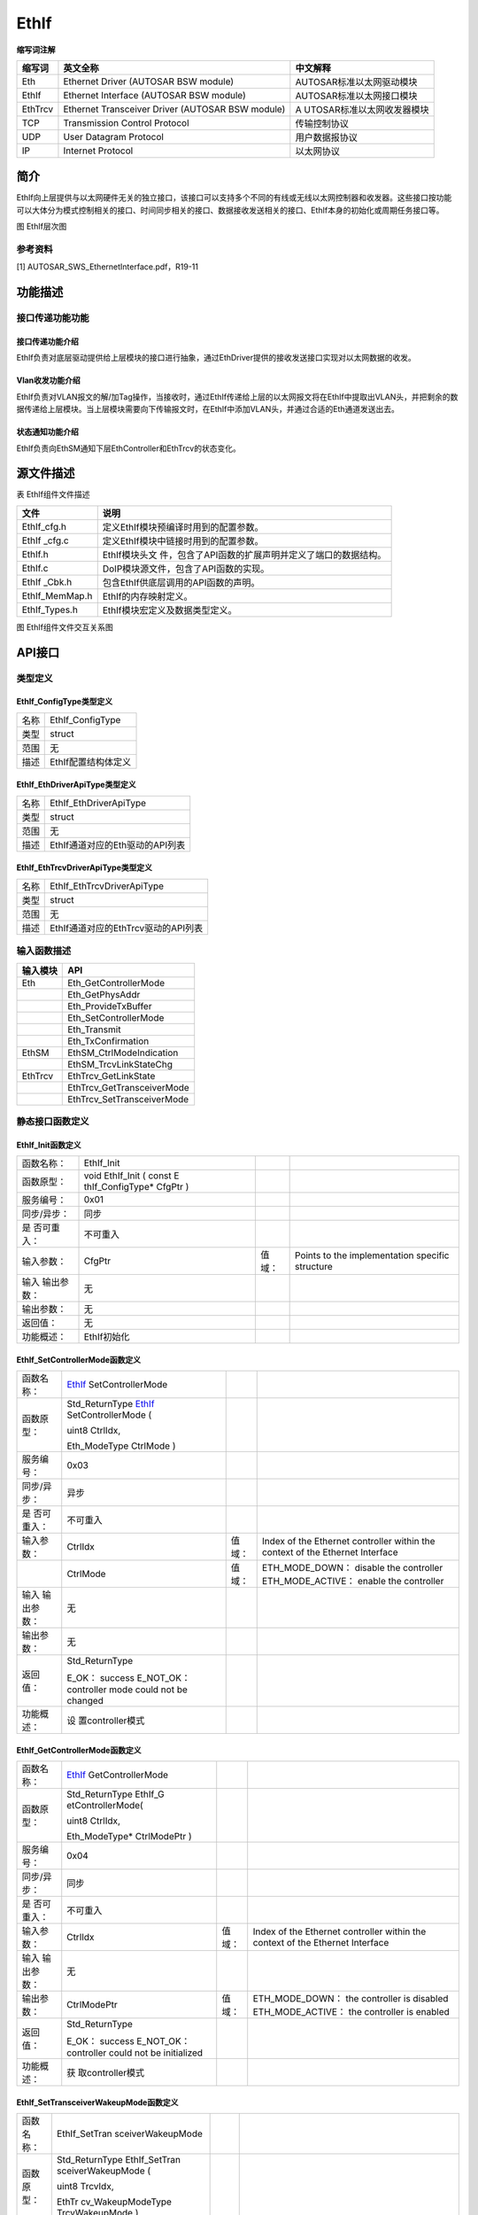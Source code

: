 ========================
EthIf
========================




**缩写词注解**

+------------+---------------------------+----------------------------+
| **缩写词** | **英文全称**              | **中文解释**               |
+------------+---------------------------+----------------------------+
| Eth        | Ethernet Driver (AUTOSAR  | AUTOSAR标准以太网驱动模块  |
|            | BSW module)               |                            |
+------------+---------------------------+----------------------------+
| EthIf      | Ethernet Interface        | AUTOSAR标准以太网接口模块  |
|            | (AUTOSAR BSW module)      |                            |
+------------+---------------------------+----------------------------+
| EthTrcv    | Ethernet Transceiver      | A                          |
|            | Driver (AUTOSAR BSW       | UTOSAR标准以太网收发器模块 |
|            | module)                   |                            |
+------------+---------------------------+----------------------------+
| TCP        | Transmission Control      | 传输控制协议               |
|            | Protocol                  |                            |
+------------+---------------------------+----------------------------+
| UDP        | User Datagram Protocol    | 用户数据报协议             |
+------------+---------------------------+----------------------------+
| IP         | Internet Protocol         | 以太网协议                 |
+------------+---------------------------+----------------------------+



简介
====

EthIf向上层提供与以太网硬件无关的独立接口，该接口可以支持多个不同的有线或无线以太网控制器和收发器。这些接口按功能可以大体分为模式控制相关的接口、时间同步相关的接口、数据接收发送相关的接口、EthIf本身的初始化或周期任务接口等。

|image1|

图 EthIf层次图

参考资料
--------

[1] AUTOSAR_SWS_EthernetInterface.pdf，R19-11

功能描述
========

接口传递功能功能
----------------

接口传递功能介绍
~~~~~~~~~~~~~~~~

EthIf负责对底层驱动提供给上层模块的接口进行抽象，通过EthDriver提供的接收发送接口实现对以太网数据的收发。

Vlan收发功能介绍
~~~~~~~~~~~~~~~~

EthIf负责对VLAN报文的解/加Tag操作，当接收时，通过EthIf传递给上层的以太网报文将在EthIf中提取出VLAN头，并把剩余的数据传递给上层模块。当上层模块需要向下传输报文时，在EthIf中添加VLAN头，并通过合适的Eth通道发送出去。

状态通知功能介绍
~~~~~~~~~~~~~~~~

EthIf负责向EthSM通知下层EthController和EthTrcv的状态变化。

源文件描述
==========

表 EthIf组件文件描述

+----------------+-----------------------------------------------------+
| **文件**       | **说明**                                            |
+----------------+-----------------------------------------------------+
| EthIf_cfg.h    | 定义EthIf模块预编译时用到的配置参数。               |
+----------------+-----------------------------------------------------+
| EthIf \_cfg.c  | 定义EthIf模块中链接时用到的配置参数。               |
+----------------+-----------------------------------------------------+
| EthIf.h        | EthIf模块头文                                       |
|                | 件，包含了API函数的扩展声明并定义了端口的数据结构。 |
+----------------+-----------------------------------------------------+
| EthIf.c        | DoIP模块源文件，包含了API函数的实现。               |
+----------------+-----------------------------------------------------+
| EthIf \_Cbk.h  | 包含EthIf供底层调用的API函数的声明。                |
+----------------+-----------------------------------------------------+
| EthIf_MemMap.h | EthIf的内存映射定义。                               |
+----------------+-----------------------------------------------------+
| EthIf_Types.h  | EthIf模块宏定义及数据类型定义。                     |
+----------------+-----------------------------------------------------+

|image2|

图 EthIf组件文件交互关系图

API接口
=======

类型定义
--------

EthIf_ConfigType类型定义
~~~~~~~~~~~~~~~~~~~~~~~~

+-----------+----------------------------------------------------------+
| 名称      | EthIf_ConfigType                                         |
+-----------+----------------------------------------------------------+
| 类型      | struct                                                   |
+-----------+----------------------------------------------------------+
| 范围      | 无                                                       |
+-----------+----------------------------------------------------------+
| 描述      | EthIf配置结构体定义                                      |
+-----------+----------------------------------------------------------+

EthIf_EthDriverApiType类型定义
~~~~~~~~~~~~~~~~~~~~~~~~~~~~~~

+-----------+----------------------------------------------------------+
| 名称      | EthIf_EthDriverApiType                                   |
+-----------+----------------------------------------------------------+
| 类型      | struct                                                   |
+-----------+----------------------------------------------------------+
| 范围      | 无                                                       |
+-----------+----------------------------------------------------------+
| 描述      | EthIf通道对应的Eth驱动的API列表                          |
+-----------+----------------------------------------------------------+

EthIf_EthTrcvDriverApiType类型定义
~~~~~~~~~~~~~~~~~~~~~~~~~~~~~~~~~~

+-----------+----------------------------------------------------------+
| 名称      | EthIf_EthTrcvDriverApiType                               |
+-----------+----------------------------------------------------------+
| 类型      | struct                                                   |
+-----------+----------------------------------------------------------+
| 范围      | 无                                                       |
+-----------+----------------------------------------------------------+
| 描述      | EthIf通道对应的EthTrcv驱动的API列表                      |
+-----------+----------------------------------------------------------+

输入函数描述
------------

+----------------------------------+-----------------------------------+
| **输入模块**                     | **API**                           |
+----------------------------------+-----------------------------------+
| Eth                              | Eth_GetControllerMode             |
+----------------------------------+-----------------------------------+
|                                  | Eth_GetPhysAddr                   |
+----------------------------------+-----------------------------------+
|                                  | Eth_ProvideTxBuffer               |
+----------------------------------+-----------------------------------+
|                                  | Eth_SetControllerMode             |
+----------------------------------+-----------------------------------+
|                                  | Eth_Transmit                      |
+----------------------------------+-----------------------------------+
|                                  | Eth_TxConfirmation                |
+----------------------------------+-----------------------------------+
| EthSM                            | EthSM_CtrlModeIndication          |
+----------------------------------+-----------------------------------+
|                                  | EthSM_TrcvLinkStateChg            |
+----------------------------------+-----------------------------------+
| EthTrcv                          | EthTrcv_GetLinkState              |
+----------------------------------+-----------------------------------+
|                                  | EthTrcv_GetTransceiverMode        |
+----------------------------------+-----------------------------------+
|                                  | EthTrcv_SetTransceiverMode        |
+----------------------------------+-----------------------------------+

静态接口函数定义
----------------

EthIf_Init函数定义
~~~~~~~~~~~~~~~~~~

+-------------+-------------------+---------+-------------------------+
| 函数名称：  | EthIf_Init        |         |                         |
+-------------+-------------------+---------+-------------------------+
| 函数原型：  | void EthIf_Init ( |         |                         |
|             | const             |         |                         |
|             | E                 |         |                         |
|             | thIf_ConfigType\* |         |                         |
|             | CfgPtr )          |         |                         |
+-------------+-------------------+---------+-------------------------+
| 服务编号：  | 0x01              |         |                         |
+-------------+-------------------+---------+-------------------------+
| 同步/异步： | 同步              |         |                         |
+-------------+-------------------+---------+-------------------------+
| 是          | 不可重入          |         |                         |
| 否可重入：  |                   |         |                         |
+-------------+-------------------+---------+-------------------------+
| 输入参数：  | CfgPtr            | 值域：  | Points to the           |
|             |                   |         | implementation specific |
|             |                   |         | structure               |
+-------------+-------------------+---------+-------------------------+
| 输入        | 无                |         |                         |
| 输出参数：  |                   |         |                         |
+-------------+-------------------+---------+-------------------------+
| 输出参数：  | 无                |         |                         |
+-------------+-------------------+---------+-------------------------+
| 返回值：    | 无                |         |                         |
+-------------+-------------------+---------+-------------------------+
| 功能概述：  | EthIf初始化       |         |                         |
+-------------+-------------------+---------+-------------------------+

EthIf_SetControllerMode函数定义
~~~~~~~~~~~~~~~~~~~~~~~~~~~~~~~

+-------------+-------------------+---------+-------------------------+
| 函数名称：  | EthIf_            |         |                         |
|             | SetControllerMode |         |                         |
+-------------+-------------------+---------+-------------------------+
| 函数原型：  | Std_ReturnType    |         |                         |
|             | EthIf_            |         |                         |
|             | SetControllerMode |         |                         |
|             | (                 |         |                         |
|             |                   |         |                         |
|             | uint8 CtrlIdx,    |         |                         |
|             |                   |         |                         |
|             | Eth_ModeType      |         |                         |
|             | CtrlMode )        |         |                         |
+-------------+-------------------+---------+-------------------------+
| 服务编号：  | 0x03              |         |                         |
+-------------+-------------------+---------+-------------------------+
| 同步/异步： | 异步              |         |                         |
+-------------+-------------------+---------+-------------------------+
| 是          | 不可重入          |         |                         |
| 否可重入：  |                   |         |                         |
+-------------+-------------------+---------+-------------------------+
| 输入参数：  | CtrlIdx           | 值域：  | Index of the Ethernet   |
|             |                   |         | controller within the   |
|             |                   |         | context of the Ethernet |
|             |                   |         | Interface               |
+-------------+-------------------+---------+-------------------------+
|             | CtrlMode          | 值域：  | ETH_MODE_DOWN： disable |
|             |                   |         | the controller          |
|             |                   |         | ETH_MODE_ACTIVE：       |
|             |                   |         | enable the controller   |
+-------------+-------------------+---------+-------------------------+
| 输入        | 无                |         |                         |
| 输出参数：  |                   |         |                         |
+-------------+-------------------+---------+-------------------------+
| 输出参数：  | 无                |         |                         |
+-------------+-------------------+---------+-------------------------+
| 返回值：    | Std_ReturnType    |         |                         |
|             |                   |         |                         |
|             | E_OK： success    |         |                         |
|             | E_NOT_OK：        |         |                         |
|             | controller mode   |         |                         |
|             | could not be      |         |                         |
|             | changed           |         |                         |
+-------------+-------------------+---------+-------------------------+
| 功能概述：  | 设                |         |                         |
|             | 置controller模式  |         |                         |
+-------------+-------------------+---------+-------------------------+

EthIf_GetControllerMode函数定义
~~~~~~~~~~~~~~~~~~~~~~~~~~~~~~~

+-------------+-------------------+---------+-------------------------+
| 函数名称：  | EthIf_            |         |                         |
|             | GetControllerMode |         |                         |
+-------------+-------------------+---------+-------------------------+
| 函数原型：  | Std_ReturnType    |         |                         |
|             | EthIf_G           |         |                         |
|             | etControllerMode( |         |                         |
|             |                   |         |                         |
|             | uint8 CtrlIdx,    |         |                         |
|             |                   |         |                         |
|             | Eth_ModeType\*    |         |                         |
|             | CtrlModePtr )     |         |                         |
+-------------+-------------------+---------+-------------------------+
| 服务编号：  | 0x04              |         |                         |
+-------------+-------------------+---------+-------------------------+
| 同步/异步： | 同步              |         |                         |
+-------------+-------------------+---------+-------------------------+
| 是          | 不可重入          |         |                         |
| 否可重入：  |                   |         |                         |
+-------------+-------------------+---------+-------------------------+
| 输入参数：  | CtrlIdx           | 值域：  | Index of the Ethernet   |
|             |                   |         | controller within the   |
|             |                   |         | context of the Ethernet |
|             |                   |         | Interface               |
+-------------+-------------------+---------+-------------------------+
| 输入        | 无                |         |                         |
| 输出参数：  |                   |         |                         |
+-------------+-------------------+---------+-------------------------+
| 输出参数：  | CtrlModePtr       | 值域：  | ETH_MODE_DOWN： the     |
|             |                   |         | controller is disabled  |
|             |                   |         | ETH_MODE_ACTIVE： the   |
|             |                   |         | controller is enabled   |
+-------------+-------------------+---------+-------------------------+
| 返回值：    | Std_ReturnType    |         |                         |
|             |                   |         |                         |
|             | E_OK： success    |         |                         |
|             | E_NOT_OK：        |         |                         |
|             | controller could  |         |                         |
|             | not be            |         |                         |
|             | initialized       |         |                         |
+-------------+-------------------+---------+-------------------------+
| 功能概述：  | 获                |         |                         |
|             | 取controller模式  |         |                         |
+-------------+-------------------+---------+-------------------------+

EthIf_SetTransceiverWakeupMode函数定义
~~~~~~~~~~~~~~~~~~~~~~~~~~~~~~~~~~~~~~

+-------------+-------------------+---------+-------------------------+
| 函数名称：  | EthIf_SetTran     |         |                         |
|             | sceiverWakeupMode |         |                         |
+-------------+-------------------+---------+-------------------------+
| 函数原型：  | Std_ReturnType    |         |                         |
|             | EthIf_SetTran     |         |                         |
|             | sceiverWakeupMode |         |                         |
|             | (                 |         |                         |
|             |                   |         |                         |
|             | uint8 TrcvIdx,    |         |                         |
|             |                   |         |                         |
|             | EthTr             |         |                         |
|             | cv_WakeupModeType |         |                         |
|             | TrcvWakeupMode )  |         |                         |
+-------------+-------------------+---------+-------------------------+
| 服务编号：  | 0x2e              |         |                         |
+-------------+-------------------+---------+-------------------------+
| 同步/异步： | 同步              |         |                         |
+-------------+-------------------+---------+-------------------------+
| 是          | 不可重入          |         |                         |
| 否可重入：  |                   |         |                         |
+-------------+-------------------+---------+-------------------------+
| 输入参数：  | TrcvIdx           | 值域：  | Index of the            |
|             |                   |         | transceiver within the  |
|             |                   |         | context of the Ethernet |
|             |                   |         | Interface               |
+-------------+-------------------+---------+-------------------------+
|             | TrcvWakeupMode    | 值域：  | ETHTRCV_WUM_DISABLE：   |
|             |                   |         | disable transceiver     |
|             |                   |         | wake up                 |
|             |                   |         | ETHTRCV_WUM_ENABLE：    |
|             |                   |         | enable transceiver wake |
|             |                   |         | up ETHTRCV_WUM_CLEAR：  |
|             |                   |         | clears transceiver wake |
|             |                   |         | up reason               |
+-------------+-------------------+---------+-------------------------+
| 输入        | 无                |         |                         |
| 输出参数：  |                   |         |                         |
+-------------+-------------------+---------+-------------------------+
| 输出参数：  | 无                |         |                         |
+-------------+-------------------+---------+-------------------------+
| 返回值：    | Std_ReturnType    |         |                         |
|             |                   |         |                         |
|             | E_OK： success    |         |                         |
|             | E_NOT_OK：        |         |                         |
|             | transceiver wake  |         |                         |
|             | up could not be   |         |                         |
|             | changed or        |         |                         |
|             | wake-up reason    |         |                         |
|             | could not be      |         |                         |
|             | cleared           |         |                         |
+-------------+-------------------+---------+-------------------------+
| 功能概述：  | 设置Tr            |         |                         |
|             | ansceiver唤醒模式 |         |                         |
+-------------+-------------------+---------+-------------------------+

EthIf_GetTransceiverWakeupMode函数定义
~~~~~~~~~~~~~~~~~~~~~~~~~~~~~~~~~~~~~~

+-------------+-------------------+---------+-------------------------+
| 函数名称：  | EthIf_GetTran     |         |                         |
|             | sceiverWakeupMode |         |                         |
+-------------+-------------------+---------+-------------------------+
| 函数原型：  | Std_ReturnType    |         |                         |
|             | EthIf_GetTran     |         |                         |
|             | sceiverWakeupMode |         |                         |
|             | (                 |         |                         |
|             |                   |         |                         |
|             | uint8 TrcvIdx,    |         |                         |
|             |                   |         |                         |
|             | EthTrcv           |         |                         |
|             | _WakeupModeType\* |         |                         |
|             | TrcvWakeupModePtr |         |                         |
|             | )                 |         |                         |
+-------------+-------------------+---------+-------------------------+
| 服务编号：  | 0x2f              |         |                         |
+-------------+-------------------+---------+-------------------------+
| 同步/异步： | 同步              |         |                         |
+-------------+-------------------+---------+-------------------------+
| 是          | 不可重入          |         |                         |
| 否可重入：  |                   |         |                         |
+-------------+-------------------+---------+-------------------------+
| 输入参数：  | TrcvIdx           | 值域：  | Index of the            |
|             |                   |         | transceiver within the  |
|             |                   |         | context of the Ethernet |
|             |                   |         | Interface               |
+-------------+-------------------+---------+-------------------------+
| 输入        | 无                |         |                         |
| 输出参数：  |                   |         |                         |
+-------------+-------------------+---------+-------------------------+
| 输出参数：  | TrcvWakeupMode    | 值域：  | ETHTRCV_WUM_DISABLE：   |
|             |                   |         | transceiver wake up is  |
|             |                   |         | disable                 |
|             |                   |         | TRCV_WUM_ENABLE：       |
|             |                   |         | transceiver wake up is  |
|             |                   |         | enable                  |
+-------------+-------------------+---------+-------------------------+
| 返回值：    | Std_ReturnType    |         |                         |
|             |                   |         |                         |
|             | E_OK： success    |         |                         |
|             | E_NOT_OK：        |         |                         |
|             | transceiver wake  |         |                         |
|             | up mode could not |         |                         |
|             | be obtained       |         |                         |
+-------------+-------------------+---------+-------------------------+
| 功能概述：  | 获取Tr            |         |                         |
|             | ansceiver唤醒模式 |         |                         |
+-------------+-------------------+---------+-------------------------+

EthIf_CheckWakeup函数定义
~~~~~~~~~~~~~~~~~~~~~~~~~

+-------------+-------------------+---------+-------------------------+
| 函数名称：  | EthIf_CheckWakeup |         |                         |
+-------------+-------------------+---------+-------------------------+
| 函数原型：  | Std_ReturnType    |         |                         |
|             | EthIf_CheckWakeup |         |                         |
|             | (                 |         |                         |
|             |                   |         |                         |
|             | EcuM              |         |                         |
|             | _WakeupSourceType |         |                         |
|             | WakeupSource)     |         |                         |
+-------------+-------------------+---------+-------------------------+
| 服务编号：  | 0x30              |         |                         |
+-------------+-------------------+---------+-------------------------+
| 同步/异步： | 异步              |         |                         |
+-------------+-------------------+---------+-------------------------+
| 是          | 可重入            |         |                         |
| 否可重入：  |                   |         |                         |
+-------------+-------------------+---------+-------------------------+
| 输入参数：  | WakeupSource      | 值域：  | source (transceiver)    |
|             |                   |         | which initiated the     |
|             |                   |         | wake up event           |
+-------------+-------------------+---------+-------------------------+
| 输入        | 无                |         |                         |
| 输出参数：  |                   |         |                         |
+-------------+-------------------+---------+-------------------------+
| 输出参数：  | 无                |         |                         |
+-------------+-------------------+---------+-------------------------+
| 返回值：    | Std_Return-Type   |         |                         |
|             |                   |         |                         |
|             | E_OK when         |         |                         |
|             | function has been |         |                         |
|             | successfully      |         |                         |
|             | executed E_NOT_OK |         |                         |
|             | when function     |         |                         |
|             | could not be      |         |                         |
|             | successfully      |         |                         |
|             | executed          |         |                         |
+-------------+-------------------+---------+-------------------------+
| 功能概述：  | 判断Wakeup状态    |         |                         |
+-------------+-------------------+---------+-------------------------+

EthIf_GetTransceiverMode函数定义
~~~~~~~~~~~~~~~~~~~~~~~~~~~~~~~~

+-------------+-------------------+---------+-------------------------+
| 函数名称：  | EthIf_G           |         |                         |
|             | etTransceiverMode |         |                         |
+-------------+-------------------+---------+-------------------------+
| 函数原型：  | Std_ReturnType    |         |                         |
|             | EthIf_Ge          |         |                         |
|             | tTransceiverMode( |         |                         |
|             |                   |         |                         |
|             | uint8 CtrlIdx,    |         |                         |
|             |                   |         |                         |
|             | E                 |         |                         |
|             | thTrcv_ModeType\* |         |                         |
|             | TrcvModePtr )     |         |                         |
+-------------+-------------------+---------+-------------------------+
| 服务编号：  | 0x07              |         |                         |
+-------------+-------------------+---------+-------------------------+
| 同步/异步： | 同步              |         |                         |
+-------------+-------------------+---------+-------------------------+
| 是          | 不可重入          |         |                         |
| 否可重入：  |                   |         |                         |
+-------------+-------------------+---------+-------------------------+
| 输入参数：  | CtrlIdx           | 值域：  | Index of the Ethernet   |
|             |                   |         | controller within the   |
|             |                   |         | context of the Ethernet |
|             |                   |         | Interface               |
+-------------+-------------------+---------+-------------------------+
| 输入        | 无                |         |                         |
| 输出参数：  |                   |         |                         |
+-------------+-------------------+---------+-------------------------+
| 输出参数：  | TrcvModePtr       | 值域：  | ETHTRCV_MODE_DOWN： the |
|             |                   |         | transceiver is disabled |
|             |                   |         | ETHTRCV_MODE_ACTIVE：   |
|             |                   |         | the transceiver is      |
|             |                   |         | enabled                 |
+-------------+-------------------+---------+-------------------------+
| 返回值：    | Std_ReturnType    |         |                         |
|             |                   |         |                         |
|             | E_OK： success    |         |                         |
|             | E_NOT_OK：        |         |                         |
|             | transceiver mode  |         |                         |
|             | could not be      |         |                         |
|             | obtained          |         |                         |
+-------------+-------------------+---------+-------------------------+
| 功能概述：  | 获                |         |                         |
|             | 取transceiver状态 |         |                         |
+-------------+-------------------+---------+-------------------------+

EthIf_ProvideTxBuffer函数定义
~~~~~~~~~~~~~~~~~~~~~~~~~~~~~

+-------------+-------------------+---------+-------------------------+
| 函数名称：  | EthI              |         |                         |
|             | f_ProvideTxBuffer |         |                         |
+-------------+-------------------+---------+-------------------------+
| 函数原型：  | BufReq_ReturnType |         |                         |
|             | EthI              |         |                         |
|             | f_ProvideTxBuffer |         |                         |
|             | (                 |         |                         |
|             |                   |         |                         |
|             | uint8 CtrlIdx,    |         |                         |
|             |                   |         |                         |
|             | Eth_FrameType     |         |                         |
|             | FrameType,        |         |                         |
|             |                   |         |                         |
|             | uint8 Priority,   |         |                         |
|             |                   |         |                         |
|             | Eth_BufIdxType\*  |         |                         |
|             | BufIdxPtr,        |         |                         |
|             |                   |         |                         |
|             | uint8*\* BufPtr,  |         |                         |
|             |                   |         |                         |
|             | uint16\*          |         |                         |
|             | LenBytePtr )      |         |                         |
+-------------+-------------------+---------+-------------------------+
| 服务编号：  | 0x09              |         |                         |
+-------------+-------------------+---------+-------------------------+
| 同步/异步： | 同步              |         |                         |
+-------------+-------------------+---------+-------------------------+
| 是          | 可重入            |         |                         |
| 否可重入：  |                   |         |                         |
+-------------+-------------------+---------+-------------------------+
| 输入参数：  | CtrlIdx           | 值域：  | Index of the Ethernet   |
|             |                   |         | controller within the   |
|             |                   |         | context of the Ethernet |
|             |                   |         | Interface               |
+-------------+-------------------+---------+-------------------------+
|             | FrameType         | 值域：  | Ethernet Frame Type     |
|             |                   |         | (EtherType)             |
+-------------+-------------------+---------+-------------------------+
|             | Priority          | 值域：  | Priority value which    |
|             |                   |         | shall be used for the   |
|             |                   |         | 3-bit PCP field of the  |
|             |                   |         | VLAN tag                |
+-------------+-------------------+---------+-------------------------+
| 输入        | LenBytePtr        | 值域：  | in： desired length in  |
| 输出参数：  |                   |         | bytes, out： granted    |
|             |                   |         | length in bytes         |
+-------------+-------------------+---------+-------------------------+
| 输出参数：  | BufIdxPtr         | 值域：  | Index to the granted    |
|             |                   |         | buffer resource. To be  |
|             |                   |         | used for subsequent     |
|             |                   |         | requests                |
+-------------+-------------------+---------+-------------------------+
|             | BufPtr            | 值域：  | Pointer to the granted  |
|             |                   |         | buffer                  |
+-------------+-------------------+---------+-------------------------+
| 返回值：    | Std_ReturnType    |         |                         |
|             |                   |         |                         |
|             | BUFREQ_OK：       |         |                         |
|             | success           |         |                         |
|             | BUFREQ_E_NOT_OK： |         |                         |
|             | development error |         |                         |
|             | detected          |         |                         |
|             | BUFREQ_E_BUSY：   |         |                         |
|             | all buffers in    |         |                         |
|             | use               |         |                         |
|             | BUFREQ_E_OVFL：   |         |                         |
|             | requested buffer  |         |                         |
|             | too large         |         |                         |
+-------------+-------------------+---------+-------------------------+
| 功能概述：  | 提供发送buffer    |         |                         |
+-------------+-------------------+---------+-------------------------+

EthIf_Transmit函数定义
~~~~~~~~~~~~~~~~~~~~~~

+-------------+-------------------+---------+-------------------------+
| 函数名称：  | EthIf_Transmit    |         |                         |
+-------------+-------------------+---------+-------------------------+
| 函数原型：  | Std_ReturnType    |         |                         |
|             | EthIf_Transmit (  |         |                         |
|             |                   |         |                         |
|             | uint8 CtrlIdx,    |         |                         |
|             |                   |         |                         |
|             | Eth_BufIdxType    |         |                         |
|             | BufIdx,           |         |                         |
|             |                   |         |                         |
|             | Eth_FrameType     |         |                         |
|             | FrameType,        |         |                         |
|             |                   |         |                         |
|             | boolean           |         |                         |
|             | TxConfirmation,   |         |                         |
|             |                   |         |                         |
|             | uint16 LenByte,   |         |                         |
|             |                   |         |                         |
|             | const uint8\*     |         |                         |
|             | PhysAddrPtr )     |         |                         |
+-------------+-------------------+---------+-------------------------+
| 服务编号：  | 0x0a              |         |                         |
+-------------+-------------------+---------+-------------------------+
| 同步/异步： | 同步              |         |                         |
+-------------+-------------------+---------+-------------------------+
| 是          | 不同的Ctrl        |         |                         |
| 否可重入：  | Idx和BufIdx可重入 |         |                         |
+-------------+-------------------+---------+-------------------------+
| 输入参数：  | CtrlIdx           | 值域：  | Index of the Ethernet   |
|             |                   |         | controller within the   |
|             |                   |         | context of the Ethernet |
|             |                   |         | Interface               |
+-------------+-------------------+---------+-------------------------+
|             | BufIdx            | 值域：  | Index of the buffer     |
|             |                   |         | resource                |
+-------------+-------------------+---------+-------------------------+
|             | FrameType         | 值域：  | Ethernet frame type     |
+-------------+-------------------+---------+-------------------------+
|             | TxConfirmation    | 值域：  | Activates transmission  |
|             |                   |         | confirmation            |
+-------------+-------------------+---------+-------------------------+
|             | LenByte           | 值域：  | Data length in byte     |
+-------------+-------------------+---------+-------------------------+
|             | PhysAddrPtr       | 值域：  | Physical target address |
|             |                   |         | (MAC address) in        |
|             |                   |         | network byte order      |
+-------------+-------------------+---------+-------------------------+
| 输入        | 无                |         |                         |
| 输出参数：  |                   |         |                         |
+-------------+-------------------+---------+-------------------------+
| 输出参数：  | 无                |         |                         |
+-------------+-------------------+---------+-------------------------+
| 返回值：    | Std_ReturnType    |         |                         |
|             |                   |         |                         |
|             | E_OK： success    |         |                         |
|             | E_NOT_OK：        |         |                         |
|             | transmission      |         |                         |
|             | failed            |         |                         |
+-------------+-------------------+---------+-------------------------+
| 功能概述：  | 发送函数          |         |                         |
+-------------+-------------------+---------+-------------------------+

EthIf_TxConfirmation函数定义
~~~~~~~~~~~~~~~~~~~~~~~~~~~~

+-------------+-------------------+---------+-------------------------+
| 函数名称：  | Eth               |         |                         |
|             | If_TxConfirmation |         |                         |
+-------------+-------------------+---------+-------------------------+
| 函数原型：  | void              |         |                         |
|             | Eth               |         |                         |
|             | If_TxConfirmation |         |                         |
|             | (                 |         |                         |
|             |                   |         |                         |
|             | uint8 CtrlIdx,    |         |                         |
|             |                   |         |                         |
|             | Eth_BufIdxType    |         |                         |
|             | BufIdx,           |         |                         |
|             |                   |         |                         |
|             | Std_ReturnType    |         |                         |
|             | Result)           |         |                         |
+-------------+-------------------+---------+-------------------------+
| 服务编号：  | 0x11              |         |                         |
+-------------+-------------------+---------+-------------------------+
| 同步/异步： | 同步              |         |                         |
+-------------+-------------------+---------+-------------------------+
| 是          | 不可重入          |         |                         |
| 否可重入：  |                   |         |                         |
+-------------+-------------------+---------+-------------------------+
| 输入参数：  | CtrlIdx           | 值域：  | Index of the Ethernet   |
|             |                   |         | controller within the   |
|             |                   |         | context of the Ethernet |
|             |                   |         | Interface               |
+-------------+-------------------+---------+-------------------------+
|             | BufIdx            | 值域：  | Index of the            |
|             |                   |         | transmitted buffer      |
+-------------+-------------------+---------+-------------------------+
|             | Result            | 值域：  | E_OK： The transmission |
|             |                   |         | was successful,         |
|             |                   |         | E_NOT_OK： The          |
|             |                   |         | transmission failed.    |
+-------------+-------------------+---------+-------------------------+
| 输入        | 无                |         |                         |
| 输出参数：  |                   |         |                         |
+-------------+-------------------+---------+-------------------------+
| 输出参数：  | 无                |         |                         |
+-------------+-------------------+---------+-------------------------+
| 返回值：    | 无                |         |                         |
+-------------+-------------------+---------+-------------------------+
| 功能概述：  | 发送确认函数      |         |                         |
+-------------+-------------------+---------+-------------------------+

EthIf_RxIndication函数定义
~~~~~~~~~~~~~~~~~~~~~~~~~~

+-------------+-------------------+---------+-------------------------+
| 函数名称：  | E                 |         |                         |
|             | thIf_RxIndication |         |                         |
+-------------+-------------------+---------+-------------------------+
| 函数原型：  | void              |         |                         |
|             | E                 |         |                         |
|             | thIf_RxIndication |         |                         |
|             | (                 |         |                         |
|             |                   |         |                         |
|             | uint8 CtrlIdx,    |         |                         |
|             |                   |         |                         |
|             | Eth_FrameType     |         |                         |
|             | FrameType,        |         |                         |
|             |                   |         |                         |
|             | boolean           |         |                         |
|             | IsBroadcast,      |         |                         |
|             |                   |         |                         |
|             | const uint8\*     |         |                         |
|             | PhysAddrPtr,      |         |                         |
|             |                   |         |                         |
|             | const             |         |                         |
|             | Eth_DataType\*    |         |                         |
|             | DataPtr,          |         |                         |
|             |                   |         |                         |
|             | uint16 LenByte )  |         |                         |
+-------------+-------------------+---------+-------------------------+
| 服务编号：  | 0x10              |         |                         |
+-------------+-------------------+---------+-------------------------+
| 同步/异步： | 同步              |         |                         |
+-------------+-------------------+---------+-------------------------+
| 是          | 不可重入          |         |                         |
| 否可重入：  |                   |         |                         |
+-------------+-------------------+---------+-------------------------+
| 输入参数：  | CtrlIdx           | 值域：  | Index of the Ethernet   |
|             |                   |         | controller within the   |
|             |                   |         | context of the Ethernet |
|             |                   |         | Interface               |
+-------------+-------------------+---------+-------------------------+
|             | FrameType         | 值域：  | Frame type of received  |
|             |                   |         | Ethernet frame          |
+-------------+-------------------+---------+-------------------------+
|             | IsBroadcast       | 值域：  | parameter to indicate a |
|             |                   |         | broadcast frame         |
+-------------+-------------------+---------+-------------------------+
|             | PhysAddrPtr       | 值域：  | Pointer to Physical     |
|             |                   |         | source address (MAC     |
|             |                   |         | address in network byte |
|             |                   |         | order) of received      |
|             |                   |         | Ethernet frame          |
+-------------+-------------------+---------+-------------------------+
|             | DataPtr           | 值域：  | Pointer to payload of   |
|             |                   |         | received Ethernet       |
|             |                   |         | frame.                  |
+-------------+-------------------+---------+-------------------------+
|             | LenByte           | 值域：  | Length (bytes) of the   |
|             |                   |         | payload in received     |
|             |                   |         | frame.                  |
+-------------+-------------------+---------+-------------------------+
| 输入        | 无                |         |                         |
| 输出参数：  |                   |         |                         |
+-------------+-------------------+---------+-------------------------+
| 输出参数：  | 无                |         |                         |
+-------------+-------------------+---------+-------------------------+
| 返回值：    | 无                |         |                         |
+-------------+-------------------+---------+-------------------------+
| 功能概述：  | 接收通知函数      |         |                         |
+-------------+-------------------+---------+-------------------------+

EthIf_SetPhysAddr函数定义
~~~~~~~~~~~~~~~~~~~~~~~~~

+-------------+-------------------+---------+-------------------------+
| 函数名称：  | EthIf_SetPhysAddr |         |                         |
+-------------+-------------------+---------+-------------------------+
| 函数原型：  | void              |         |                         |
|             | EthIf_SetPhysAddr |         |                         |
|             | (                 |         |                         |
|             |                   |         |                         |
|             | uint8 CtrlIdx,    |         |                         |
|             |                   |         |                         |
|             | const uint8\*     |         |                         |
|             | PhysAddrPtr)      |         |                         |
+-------------+-------------------+---------+-------------------------+
| 服务编号：  | 0x0d              |         |                         |
+-------------+-------------------+---------+-------------------------+
| 同步/异步： | 同步              |         |                         |
+-------------+-------------------+---------+-------------------------+
| 是          | 相同              |         |                         |
| 否可重入：  | 的CtrlIdx不可重入 |         |                         |
+-------------+-------------------+---------+-------------------------+
| 输入参数：  | CtrlIdx           | 值域：  | Index of the Ethernet   |
|             |                   |         | controller within the   |
|             |                   |         | context of the Ethernet |
|             |                   |         | Interface               |
+-------------+-------------------+---------+-------------------------+
|             | PhysAddrPtr       | 值域：  | Pointer to memory       |
|             |                   |         | containing the physical |
|             |                   |         | source address (MAC     |
|             |                   |         | address) in network     |
|             |                   |         | byte order.             |
+-------------+-------------------+---------+-------------------------+
| 输入        | 无                |         |                         |
| 输出参数：  |                   |         |                         |
+-------------+-------------------+---------+-------------------------+
| 输出参数：  | 无                |         |                         |
+-------------+-------------------+---------+-------------------------+
| 返回值：    | 无                |         |                         |
+-------------+-------------------+---------+-------------------------+
| 功能概述：  | 设置phy地址       |         |                         |
+-------------+-------------------+---------+-------------------------+

EthIf_GetPhysAddr函数定义
~~~~~~~~~~~~~~~~~~~~~~~~~

+-------------+-------------------+---------+-------------------------+
| 函数名称：  | EthIf_GetPhysAddr |         |                         |
+-------------+-------------------+---------+-------------------------+
| 函数原型：  | void              |         |                         |
|             | EthIf_GetPhysAddr |         |                         |
|             | (                 |         |                         |
|             |                   |         |                         |
|             | uint8 CtrlIdx,    |         |                         |
|             |                   |         |                         |
|             | uint8\*           |         |                         |
|             | PhysAddrPtr)      |         |                         |
+-------------+-------------------+---------+-------------------------+
| 服务编号：  | 0x08              |         |                         |
+-------------+-------------------+---------+-------------------------+
| 同步/异步： | 同步              |         |                         |
+-------------+-------------------+---------+-------------------------+
| 是          | 不可重入          |         |                         |
| 否可重入：  |                   |         |                         |
+-------------+-------------------+---------+-------------------------+
| 输入参数：  | CtrlIdx           | 值域：  | Index of the Ethernet   |
|             |                   |         | controller within the   |
|             |                   |         | context of the Ethernet |
|             |                   |         | Interface               |
+-------------+-------------------+---------+-------------------------+
| 输入        | 无                |         |                         |
| 输出参数：  |                   |         |                         |
+-------------+-------------------+---------+-------------------------+
| 输出参数：  | PhysAddrPtr       | 值域：  | Pointer to memory       |
|             |                   |         | containing the physical |
|             |                   |         | source address (MAC     |
|             |                   |         | address) in network     |
|             |                   |         | byte order.             |
+-------------+-------------------+---------+-------------------------+
| 返回值：    | 无                |         |                         |
+-------------+-------------------+---------+-------------------------+
| 功能概述：  | 获取phy地址       |         |                         |
+-------------+-------------------+---------+-------------------------+

EthIf_UpdatePhysAddrFilter函数定义
~~~~~~~~~~~~~~~~~~~~~~~~~~~~~~~~~~

+-------------+-------------------+---------+-------------------------+
| 函数名称：  | EthIf_Upd         |         |                         |
|             | atePhysAddrFilter |         |                         |
+-------------+-------------------+---------+-------------------------+
| 函数原型：  | Std_ReturnType    |         |                         |
|             | EthIf_Upd         |         |                         |
|             | atePhysAddrFilter |         |                         |
|             | (                 |         |                         |
|             |                   |         |                         |
|             | uint8 CtrlIdx,    |         |                         |
|             |                   |         |                         |
|             | const uint8\*     |         |                         |
|             | PhysAddrPtr,      |         |                         |
|             |                   |         |                         |
|             | Eth               |         |                         |
|             | _FilterActionType |         |                         |
|             | Action)           |         |                         |
+-------------+-------------------+---------+-------------------------+
| 服务编号：  | 0x0C              |         |                         |
+-------------+-------------------+---------+-------------------------+
| 同步/异步： | 同步              |         |                         |
+-------------+-------------------+---------+-------------------------+
| 是          | 不可重入          |         |                         |
| 否可重入：  |                   |         |                         |
+-------------+-------------------+---------+-------------------------+
| 输入参数：  | CtrlIdx           | 值域：  | Index of the Ethernet   |
|             |                   |         | controller within the   |
|             |                   |         | context of the Ethernet |
|             |                   |         | Interface               |
+-------------+-------------------+---------+-------------------------+
|             | PhysAddrPtr       | 值域：  | Pointer to memory       |
|             |                   |         | containing the physical |
|             |                   |         | source address (MAC     |
|             |                   |         | address) in network     |
|             |                   |         | byte order.             |
+-------------+-------------------+---------+-------------------------+
|             | Action            | 值域：  | Add or remove the       |
|             |                   |         | address from the        |
|             |                   |         | Ethernet controllers    |
|             |                   |         | filter.                 |
+-------------+-------------------+---------+-------------------------+
| 输入        | 无                |         |                         |
| 输出参数：  |                   |         |                         |
+-------------+-------------------+---------+-------------------------+
| 输出参数：  | 无                |         |                         |
+-------------+-------------------+---------+-------------------------+
| 返回值：    | Std_ReturnType    |         |                         |
|             |                   |         |                         |
|             | E_OK： filter was |         |                         |
|             | successfully      |         |                         |
|             | changed           |         |                         |
|             | E_NOT_OK： filter |         |                         |
|             | could not be      |         |                         |
|             | changed           |         |                         |
+-------------+-------------------+---------+-------------------------+
| 功能概述：  | 更                |         |                         |
|             | 新phy地址到过滤器 |         |                         |
+-------------+-------------------+---------+-------------------------+

EthIf_GetCurrentTime函数定义
~~~~~~~~~~~~~~~~~~~~~~~~~~~~

+-------------+-------------------+---------+-------------------------+
| 函数名称：  | Eth               |         |                         |
|             | If_GetCurrentTime |         |                         |
+-------------+-------------------+---------+-------------------------+
| 函数原型：  | Std_ReturnType    |         |                         |
|             | Eth               |         |                         |
|             | If_GetCurrentTime |         |                         |
|             | (                 |         |                         |
|             |                   |         |                         |
|             | uint8 CtrlIdx,    |         |                         |
|             |                   |         |                         |
|             | Eth_Ti            |         |                         |
|             | meStampQualType\* |         |                         |
|             | timeQualPtr,      |         |                         |
|             |                   |         |                         |
|             | Et                |         |                         |
|             | h_TimeStampType\* |         |                         |
|             | timeStampPtr )    |         |                         |
+-------------+-------------------+---------+-------------------------+
| 服务编号：  | 0x22              |         |                         |
+-------------+-------------------+---------+-------------------------+
| 同步/异步： | 同步              |         |                         |
+-------------+-------------------+---------+-------------------------+
| 是          | 不可重入          |         |                         |
| 否可重入：  |                   |         |                         |
+-------------+-------------------+---------+-------------------------+
| 输入参数：  | CtrlIdx           | 值域：  | Index of the Ethernet   |
|             |                   |         | controller within the   |
|             |                   |         | context of the Ethernet |
|             |                   |         | Interface               |
+-------------+-------------------+---------+-------------------------+
| 输入        | 无                |         |                         |
| 输出参数：  |                   |         |                         |
+-------------+-------------------+---------+-------------------------+
| 输出参数：  | timeQualPtr       | 值域：  | quality of HW time      |
|             |                   |         | stamp, e.g. based on    |
|             |                   |         | current drift           |
+-------------+-------------------+---------+-------------------------+
|             | timeStampPtr      | 值域：  | current time stamp      |
+-------------+-------------------+---------+-------------------------+
| 输入        | 无                |         |                         |
| 输出参数：  |                   |         |                         |
+-------------+-------------------+---------+-------------------------+
| 输出参数：  | 无                |         |                         |
+-------------+-------------------+---------+-------------------------+
| 返回值：    | Std_ReturnType    |         |                         |
|             |                   |         |                         |
|             | E_OK： successful |         |                         |
|             | E_NOT_OK： failed |         |                         |
+-------------+-------------------+---------+-------------------------+
| 功能概述：  | 获取当前时间戳    |         |                         |
+-------------+-------------------+---------+-------------------------+

EthIf_EnableEgressTimeStamp函数定义
~~~~~~~~~~~~~~~~~~~~~~~~~~~~~~~~~~~

+-------------+-------------------+---------+-------------------------+
| 函数名称：  | EthIf_Enab        |         |                         |
|             | leEgressTimeStamp |         |                         |
+-------------+-------------------+---------+-------------------------+
| 函数原型：  | void              |         |                         |
|             | EthIf_Enab        |         |                         |
|             | leEgressTimeStamp |         |                         |
|             | (                 |         |                         |
|             |                   |         |                         |
|             | uint8 CtrlIdx,    |         |                         |
|             |                   |         |                         |
|             | Eth_BufIdxType    |         |                         |
|             | BufIdx)           |         |                         |
+-------------+-------------------+---------+-------------------------+
| 服务编号：  | 0x23              |         |                         |
+-------------+-------------------+---------+-------------------------+
| 同步/异步： | 同步              |         |                         |
+-------------+-------------------+---------+-------------------------+
| 是          | 不可重入          |         |                         |
| 否可重入：  |                   |         |                         |
+-------------+-------------------+---------+-------------------------+
| 输入参数：  | CtrlIdx           | 值域：  | Index of the Ethernet   |
|             |                   |         | controller within the   |
|             |                   |         | context of the Ethernet |
|             |                   |         | Interface               |
+-------------+-------------------+---------+-------------------------+
|             | BufIdx            | 值域：  | Index of the message    |
|             |                   |         | buffer, where           |
|             |                   |         | Application expects     |
|             |                   |         | egress time stamping    |
+-------------+-------------------+---------+-------------------------+
| 返回值：    | 无                |         |                         |
+-------------+-------------------+---------+-------------------------+
| 功能概述：  | 启用出口时间戳    |         |                         |
+-------------+-------------------+---------+-------------------------+

EthIf_GetEgressTimeStamp函数定义
~~~~~~~~~~~~~~~~~~~~~~~~~~~~~~~~

+-------------+-------------------+---------+-------------------------+
| 函数名称：  | EthIf_G           |         |                         |
|             | etEgressTimeStamp |         |                         |
+-------------+-------------------+---------+-------------------------+
| 函数原型：  | Std_ReturnType    |         |                         |
|             | EthIf_G           |         |                         |
|             | etEgressTimeStamp |         |                         |
|             | (                 |         |                         |
|             |                   |         |                         |
|             | uint8 CtrlIdx,    |         |                         |
|             |                   |         |                         |
|             | Eth_BufIdxType    |         |                         |
|             | BufIdx,           |         |                         |
|             |                   |         |                         |
|             | Eth_Ti            |         |                         |
|             | meStampQualType\* |         |                         |
|             | timeQualPtr,      |         |                         |
|             |                   |         |                         |
|             | Et                |         |                         |
|             | h_TimeStampType\* |         |                         |
|             | timeStampPtr)     |         |                         |
+-------------+-------------------+---------+-------------------------+
| 服务编号：  | 0x24              |         |                         |
+-------------+-------------------+---------+-------------------------+
| 同步/异步： | 同步              |         |                         |
+-------------+-------------------+---------+-------------------------+
| 是          | 不可重入          |         |                         |
| 否可重入：  |                   |         |                         |
+-------------+-------------------+---------+-------------------------+
| 输入参数：  | CtrlIdx           | 值域：  | Index of the Ethernet   |
|             |                   |         | controller within the   |
|             |                   |         | context of the Ethernet |
|             |                   |         | Interface               |
+-------------+-------------------+---------+-------------------------+
|             | DataPtr           | 值域：  | Pointer to the message  |
|             |                   |         | buffer, where           |
|             |                   |         | Application expects     |
|             |                   |         | ingress time stamping   |
+-------------+-------------------+---------+-------------------------+
| 输入        | 无                |         |                         |
| 输出参数：  |                   |         |                         |
+-------------+-------------------+---------+-------------------------+
| 输出参数：  | timeQualPtr       | 值域：  | quality of HW time      |
|             |                   |         | stamp, e.g. based on    |
|             |                   |         | current drift           |
+-------------+-------------------+---------+-------------------------+
|             | timeStampPtr      | 值域：  | current time stamp      |
+-------------+-------------------+---------+-------------------------+
| 返回值：    | Std_Return-Type   |         |                         |
|             |                   |         |                         |
|             | E_OK： success    |         |                         |
|             | E_NOT_OK： failed |         |                         |
|             | to read time      |         |                         |
|             | stamp.            |         |                         |
+-------------+-------------------+---------+-------------------------+
| 功能概述：  | 获取出口时间戳    |         |                         |
+-------------+-------------------+---------+-------------------------+

EthIf_GetIngressTimeStamp函数定义
~~~~~~~~~~~~~~~~~~~~~~~~~~~~~~~~~

+-------------+-------------------+---------+-------------------------+
| 函数名称：  | EthIf_Ge          |         |                         |
|             | tIngressTimeStamp |         |                         |
+-------------+-------------------+---------+-------------------------+
| 函数原型：  | Std_ReturnType    |         |                         |
|             | EthIf_Ge          |         |                         |
|             | tIngressTimeStamp |         |                         |
|             | (                 |         |                         |
|             |                   |         |                         |
|             | uint8 CtrlIdx,    |         |                         |
|             |                   |         |                         |
|             | const             |         |                         |
|             | Eth_DataType\*    |         |                         |
|             | DataPtr,          |         |                         |
|             |                   |         |                         |
|             | Eth_Ti            |         |                         |
|             | meStampQualType\* |         |                         |
|             | timeQualPtr,      |         |                         |
|             |                   |         |                         |
|             | Et                |         |                         |
|             | h_TimeStampType\* |         |                         |
|             | timeStampPtr)     |         |                         |
+-------------+-------------------+---------+-------------------------+
| 服务编号：  | 0x25              |         |                         |
+-------------+-------------------+---------+-------------------------+
| 同步/异步： | 同步              |         |                         |
+-------------+-------------------+---------+-------------------------+
| 是          | 不可重入          |         |                         |
| 否可重入：  |                   |         |                         |
+-------------+-------------------+---------+-------------------------+
| 输入参数：  | CtrlIdx           | 值域：  | Index of the Ethernet   |
|             |                   |         | controller within the   |
|             |                   |         | context of the Ethernet |
|             |                   |         | Interface               |
+-------------+-------------------+---------+-------------------------+
|             | DataPtr           | 值域：  | Pointer to the message  |
|             |                   |         | buffer, where           |
|             |                   |         | Application expects     |
|             |                   |         | ingress time stamping   |
+-------------+-------------------+---------+-------------------------+
| 输入        | 无                |         |                         |
| 输出参数：  |                   |         |                         |
+-------------+-------------------+---------+-------------------------+
| 输出参数：  | timeQualPtr       | 值域：  | quality of HW time      |
|             |                   |         | stamp, e.g. based on    |
|             |                   |         | current drift           |
+-------------+-------------------+---------+-------------------------+
|             | timeStampPtr      | 值域：  | current time stamp      |
+-------------+-------------------+---------+-------------------------+
| 返回值：    | Std_Return-Type   |         |                         |
|             |                   |         |                         |
|             | E_OK： success    |         |                         |
|             | E_NOT_OK： failed |         |                         |
|             | to read time      |         |                         |
|             | stamp.            |         |                         |
+-------------+-------------------+---------+-------------------------+
| 功能概述：  | 获取入口时间戳    |         |                         |
+-------------+-------------------+---------+-------------------------+

EthIf_MainFunctionRx函数定义
~~~~~~~~~~~~~~~~~~~~~~~~~~~~

+-------------+--------------------------------------------------------+
| 函数名称：  | EthIf_MainFunctionRx                                   |
+-------------+--------------------------------------------------------+
| 函数原型：  | void EthIf_MainFunctionRx ( void )                     |
+-------------+--------------------------------------------------------+
| 服务编号：  | 0x20                                                   |
+-------------+--------------------------------------------------------+
| 同步/异步： | 无                                                     |
+-------------+--------------------------------------------------------+
| 是          | 无                                                     |
| 否可重入：  |                                                        |
+-------------+--------------------------------------------------------+
| 输入参数：  | 无                                                     |
+-------------+--------------------------------------------------------+
| 输入        | 无                                                     |
| 输出参数：  |                                                        |
+-------------+--------------------------------------------------------+
| 输出参数：  | 无                                                     |
+-------------+--------------------------------------------------------+
| 返回值：    | 无                                                     |
+-------------+--------------------------------------------------------+
| 功能概述：  | EthIf模块                                              |
|             | 接收处理函数，轮询模式下检查新接收到数据并发出接收通知 |
+-------------+--------------------------------------------------------+

EthIf_MainFunctionTx函数定义
~~~~~~~~~~~~~~~~~~~~~~~~~~~~

+-------------+--------------------------------------------------------+
| 函数名称：  | EthIf_MainFunctionTx                                   |
+-------------+--------------------------------------------------------+
| 函数原型：  | void EthIf_MainFunctionTx ( void )                     |
+-------------+--------------------------------------------------------+
| 服务编号：  | 0x21                                                   |
+-------------+--------------------------------------------------------+
| 同步/异步： | 无                                                     |
+-------------+--------------------------------------------------------+
| 是          | 无                                                     |
| 否可重入：  |                                                        |
+-------------+--------------------------------------------------------+
| 输入参数：  | 无                                                     |
+-------------+--------------------------------------------------------+
| 输入        | 无                                                     |
| 输出参数：  |                                                        |
+-------------+--------------------------------------------------------+
| 输出参数：  | 无                                                     |
+-------------+--------------------------------------------------------+
| 返回值：    | 无                                                     |
+-------------+--------------------------------------------------------+
| 功能概述：  | EthIf模块发送确认处理函数，在轮询模式下发出传输确认    |
+-------------+--------------------------------------------------------+

EthIf_MainFunctionState函数定义
~~~~~~~~~~~~~~~~~~~~~~~~~~~~~~~

+-------------+--------------------------------------------------------+
| 函数名称：  | EthIf_MainFunctionState                                |
+-------------+--------------------------------------------------------+
| 函数原型：  | void EthIf_MainFunctionState ( void )                  |
+-------------+--------------------------------------------------------+
| 服务编号：  | 0x05                                                   |
+-------------+--------------------------------------------------------+
| 同步/异步： | 无                                                     |
+-------------+--------------------------------------------------------+
| 是          | 无                                                     |
| 否可重入：  |                                                        |
+-------------+--------------------------------------------------------+
| 输入参数：  | 无                                                     |
+-------------+--------------------------------------------------------+
| 输入        | 无                                                     |
| 输出参数：  |                                                        |
+-------------+--------------------------------------------------------+
| 输出参数：  | 无                                                     |
+-------------+--------------------------------------------------------+
| 返回值：    | 无                                                     |
+-------------+--------------------------------------------------------+
| 功能概述：  | EthIf模块状态处理函数，轮询不同的通信硬件（以太网收    |
|             | 发器，以太网交换机端口）相关信息，如链路状态、信号质量 |
+-------------+--------------------------------------------------------+

EthIf_GetVlanId函数定义
~~~~~~~~~~~~~~~~~~~~~~~

+-------------+-------------------+---------+-------------------------+
| 函数名称:   | EthIf_GetVlanId   |         |                         |
+-------------+-------------------+---------+-------------------------+
| 函数原型:   | Std_ReturnType    |         |                         |
|             | EthIf_GetVlanId ( |         |                         |
|             |                   |         |                         |
|             | uint8 CtrlIdx,    |         |                         |
|             |                   |         |                         |
|             | uint16\*          |         |                         |
|             | VlanIdPtr)        |         |                         |
+-------------+-------------------+---------+-------------------------+
| 服务编号:   | 0x43              |         |                         |
+-------------+-------------------+---------+-------------------------+
| 同步/异步： | 同步              |         |                         |
+-------------+-------------------+---------+-------------------------+
| 是          | 不可重入          |         |                         |
| 否可重入：  |                   |         |                         |
+-------------+-------------------+---------+-------------------------+
| 输入参数：  | CtrlIdx           | 值域：  | Index of the Ethernet   |
|             |                   |         | controller within the   |
|             |                   |         | context of the Ethernet |
|             |                   |         | Interface               |
+-------------+-------------------+---------+-------------------------+
| 输          | 无                |         |                         |
| 入输出参数: |                   |         |                         |
+-------------+-------------------+---------+-------------------------+
| 输出参数：  | VlanIdPtr         | 值域：  | Pointer to store the    |
|             |                   |         | VLAN identifier (VID)   |
|             |                   |         | of the Ethernet         |
|             |                   |         | controller              |
+-------------+-------------------+---------+-------------------------+
| 返回值：    | Std_ReturnType    |         |                         |
|             |                   |         |                         |
|             | E_OK: success     |         |                         |
|             | E_NOT_OK: failure |         |                         |
+-------------+-------------------+---------+-------------------------+
| 功能概述：  | 获取Vlan Id       |         |                         |
+-------------+-------------------+---------+-------------------------+

EthIf\_ GetPortMacAddr函数定义
~~~~~~~~~~~~~~~~~~~~~~~~~~~~~~

+-------------+-------------------+---------+-------------------------+
| 函数名称:   | Eth               |         |                         |
|             | If_GetPortMacAddr |         |                         |
+-------------+-------------------+---------+-------------------------+
| 函数原型:   | Std_ReturnType    |         |                         |
|             | Eth               |         |                         |
|             | If_GetPortMacAddr |         |                         |
|             | (                 |         |                         |
|             |                   |         |                         |
|             | const uint8\*     |         |                         |
|             | MacAddrPtr,       |         |                         |
|             |                   |         |                         |
|             | uint8\*           |         |                         |
|             | SwitchIdxPtr,     |         |                         |
|             |                   |         |                         |
|             | uint8\*           |         |                         |
|             | PortIdxPtr)       |         |                         |
+-------------+-------------------+---------+-------------------------+
| 服务编号:   | 0x28              |         |                         |
+-------------+-------------------+---------+-------------------------+
| 同步/异步： | 同步              |         |                         |
+-------------+-------------------+---------+-------------------------+
| 是          | 不可重入          |         |                         |
| 否可重入：  |                   |         |                         |
+-------------+-------------------+---------+-------------------------+
| 输入参数：  | MacAddrPtr        | 值域：  | Index of the Ethernet   |
|             |                   |         | controller within the   |
|             |                   |         | context of the Ethernet |
|             |                   |         | Interface               |
+-------------+-------------------+---------+-------------------------+
| 输          | 无                |         |                         |
| 入输出参数: |                   |         |                         |
+-------------+-------------------+---------+-------------------------+
| 输出参数：  | SwitchIdxPtr      | 值域：  |                         |
+-------------+-------------------+---------+-------------------------+
|             | PortIdxPtr        | 值域：  |                         |
+-------------+-------------------+---------+-------------------------+
| 返回值：    | Std_ReturnType    |         |                         |
|             |                   |         |                         |
|             | E_OK: success     |         |                         |
|             | E_NOT_OK: an      |         |                         |
|             | error occurred,   |         |                         |
|             | e.g. multiple     |         |                         |
|             | ports were found  |         |                         |
+-------------+-------------------+---------+-------------------------+
| 功能概述：  | 获取给定MCA地址的 |         |                         |
|             | PortId和SwitchId  |         |                         |
+-------------+-------------------+---------+-------------------------+

EthIf_GetArlTable函数定义
~~~~~~~~~~~~~~~~~~~~~~~~~

+-------------+-------------------+---------+-------------------------+
| 函数名称:   | EthIf_GetArlTable |         |                         |
+-------------+-------------------+---------+-------------------------+
| 函数原型:   | Std_ReturnType    |         |                         |
|             | EthIf_GetArlTable |         |                         |
|             | (                 |         |                         |
|             |                   |         |                         |
|             | uint8 switchIdx,  |         |                         |
|             |                   |         |                         |
|             | uint16            |         |                         |
|             | n                 |         |                         |
|             | umberOfElements， |         |                         |
|             |                   |         |                         |
|             | Eth_MacVlanType   |         |                         |
|             | \*                |         |                         |
|             | arl               |         |                         |
|             | TableListPointer) |         |                         |
+-------------+-------------------+---------+-------------------------+
| 服务编号:   | 0x43              |         |                         |
+-------------+-------------------+---------+-------------------------+
| 同步/异步： | 同步              |         |                         |
+-------------+-------------------+---------+-------------------------+
| 是          | 不可重入          |         |                         |
| 否可重入：  |                   |         |                         |
+-------------+-------------------+---------+-------------------------+
| 输入参数：  | switchIdx         | 值域：  | Index of the switch     |
|             |                   |         | within the context of   |
|             |                   |         | the Ethernet Switch     |
|             |                   |         | Driver                  |
+-------------+-------------------+---------+-------------------------+
| 输          | numberOfElements  | 值域：  | In: Maximum number of   |
| 入输出参数: |                   |         | elements which can be   |
|             |                   |         | written into the        |
|             |                   |         | arlTable Out: Number of |
|             |                   |         | elements which are      |
|             |                   |         | currently available in  |
|             |                   |         | the EthSwitch module.   |
+-------------+-------------------+---------+-------------------------+
| 输出参数：  | ar                | 值域：  | Returns a pointer to    |
|             | lTableListPointer |         | the memory where the    |
|             |                   |         | ARL table of the switch |
|             |                   |         | consisting              |
|             |                   |         |                         |
|             |                   |         | of a list of structs    |
|             |                   |         | with MAC-address,       |
|             |                   |         | VLAN-ID and port shall  |
|             |                   |         | be stored               |
+-------------+-------------------+---------+-------------------------+
| 返回值：    | Std_ReturnType    |         |                         |
|             |                   |         |                         |
|             | E_OK: success     |         |                         |
|             | E_NOT_OK:         |         |                         |
|             | requested         |         |                         |
|             | switchIdx is not  |         |                         |
|             | valid or inactive |         |                         |
+-------------+-------------------+---------+-------------------------+
| 功能概述：  | 获取交换          |         |                         |
|             | 机的地址解析表，  |         |                         |
|             | 并将列表复制到用  |         |                         |
|             | 户提供的缓冲区中  |         |                         |
+-------------+-------------------+---------+-------------------------+

EthIf_StoreConfiguration函数定义
~~~~~~~~~~~~~~~~~~~~~~~~~~~~~~~~

+-------------+-------------------+---------+-------------------------+
| 函数名称:   | EthIf\_           |         |                         |
|             | S                 |         |                         |
|             | toreConfiguration |         |                         |
+-------------+-------------------+---------+-------------------------+
| 函数原型:   | Std_ReturnType    |         |                         |
|             | EthIf\_           |         |                         |
|             | S                 |         |                         |
|             | toreConfiguration |         |                         |
|             | (uint8 SwitchIdx) |         |                         |
+-------------+-------------------+---------+-------------------------+
| 服务编号:   | 0x2C              |         |                         |
+-------------+-------------------+---------+-------------------------+
| 同步/异步： | 同步              |         |                         |
+-------------+-------------------+---------+-------------------------+
| 是          | 不可重入          |         |                         |
| 否可重入：  |                   |         |                         |
+-------------+-------------------+---------+-------------------------+
| 输入参数：  | SwitchIdx         | 值域：  | Index of the switch     |
|             |                   |         | within the context of   |
|             |                   |         | the Ethernet Switch     |
|             |                   |         | Driver                  |
+-------------+-------------------+---------+-------------------------+
| 输          | 无                |         |                         |
| 入输出参数: |                   |         |                         |
+-------------+-------------------+---------+-------------------------+
| 输出参数：  | 无                |         |                         |
+-------------+-------------------+---------+-------------------------+
| 返回值：    | Std_ReturnType    |         |                         |
|             |                   |         |                         |
|             | E_OK: success     |         |                         |
|             | E_NOT_OK:         |         |                         |
|             | Configuration     |         |                         |
|             | could not be      |         |                         |
|             | persistently      |         |                         |
|             | stored            |         |                         |
+-------------+-------------------+---------+-------------------------+
| 功能概述：  | 持续的            |         |                         |
|             | 存储交换机的学习  |         |                         |
|             | MAC/端口表的配置  |         |                         |
+-------------+-------------------+---------+-------------------------+

EthIf_ResetConfiguration函数定义
~~~~~~~~~~~~~~~~~~~~~~~~~~~~~~~~

+-------------+-------------------+---------+-------------------------+
| 函数名称:   | EthIf_R           |         |                         |
|             | esetConfiguration |         |                         |
+-------------+-------------------+---------+-------------------------+
| 函数原型:   | Std_ReturnType    |         |                         |
|             | EthIf\_           |         |                         |
|             | R                 |         |                         |
|             | esetConfiguration |         |                         |
|             | (uint8 SwitchIdx) |         |                         |
+-------------+-------------------+---------+-------------------------+
| 服务编号:   | 0x2d              |         |                         |
+-------------+-------------------+---------+-------------------------+
| 同步/异步： | 同步              |         |                         |
+-------------+-------------------+---------+-------------------------+
| 是          | 不可重入          |         |                         |
| 否可重入：  |                   |         |                         |
+-------------+-------------------+---------+-------------------------+
| 输入参数：  | SwitchIdx         | 值域：  | Index of the switch     |
|             |                   |         | within the context of   |
|             |                   |         | the Ethernet Switch     |
|             |                   |         | Driver                  |
+-------------+-------------------+---------+-------------------------+
| 输          | 无                |         |                         |
| 入输出参数: |                   |         |                         |
+-------------+-------------------+---------+-------------------------+
| 输出参数：  | 无                |         |                         |
+-------------+-------------------+---------+-------------------------+
| 返回值：    | Std_ReturnType    |         |                         |
|             |                   |         |                         |
|             | E_OK: success     |         |                         |
|             | E_NOT_OK:         |         |                         |
|             | configuration     |         |                         |
|             | could not be      |         |                         |
|             | persistently      |         |                         |
|             | resetted          |         |                         |
+-------------+-------------------+---------+-------------------------+
| 功能概述：  | 重                |         |                         |
|             | 置交换机的已学习  |         |                         |
|             | MAC/端口表的配置, |         |                         |
|             | 静态配            |         |                         |
|             | 置的条目仍应保留  |         |                         |
+-------------+-------------------+---------+-------------------------+

EthIf_SwitchPortGroupRequestMode函数定义
~~~~~~~~~~~~~~~~~~~~~~~~~~~~~~~~~~~~~~~~

+-------------+-------------------+---------+-------------------------+
| 函数名称:   | EthIf_SwitchPor   |         |                         |
|             | tGroupRequestMode |         |                         |
+-------------+-------------------+---------+-------------------------+
| 函数原型:   | Std_ReturnType    |         |                         |
|             | EthIf_SwitchPor   |         |                         |
|             | tGroupRequestMode |         |                         |
|             | (                 |         |                         |
|             |                   |         |                         |
|             | EthIf_Switc       |         |                         |
|             | hPortGroupIdxType |         |                         |
|             | PortGroupIdx,     |         |                         |
|             |                   |         |                         |
|             | Eth_ModeType      |         |                         |
|             | PortMode)         |         |                         |
+-------------+-------------------+---------+-------------------------+
| 服务编号:   | 0x06              |         |                         |
+-------------+-------------------+---------+-------------------------+
| 同步/异步： | 同步              |         |                         |
+-------------+-------------------+---------+-------------------------+
| 是          | 不可重入          |         |                         |
| 否可重入：  |                   |         |                         |
+-------------+-------------------+---------+-------------------------+
| 输入参数：  | PortGroupIdx      | 值域：  | Index of the port group |
|             |                   |         | within the context of   |
|             |                   |         | the Ethernet Interface  |
+-------------+-------------------+---------+-------------------------+
|             | PortMode          | 值域：  | ETH_MODE_DOWN: disable  |
|             |                   |         | the Ethernet switch     |
|             |                   |         | port                    |
|             |                   |         | group;ETH_MODE_ACTIVE:  |
|             |                   |         | enable the Ethernet     |
|             |                   |         | switch port group       |
+-------------+-------------------+---------+-------------------------+
| 输          | 无                |         |                         |
| 入输出参数: |                   |         |                         |
+-------------+-------------------+---------+-------------------------+
| 输出参数：  | 无                |         |                         |
+-------------+-------------------+---------+-------------------------+
| 返回值：    | Std_ReturnType    |         |                         |
|             |                   |         |                         |
|             | E_OK: success     |         |                         |
|             | E_NOT_OK: port    |         |                         |
|             | group mode could  |         |                         |
|             | not be changed    |         |                         |
+-------------+-------------------+---------+-------------------------+
| 功能概述：  | 请求设置Et        |         |                         |
|             | hIfSwtPortGroup的 |         |                         |
|             | 模式，由BswM调用  |         |                         |
+-------------+-------------------+---------+-------------------------+

EthIf_StartAllPorts函数定义
~~~~~~~~~~~~~~~~~~~~~~~~~~~

+-------------+--------------------------------------------------------+
| 函数名称:   | EthIf_StartAllPorts                                    |
+-------------+--------------------------------------------------------+
| 函数原型:   | Std_ReturnType EthIf_StartAllPorts (void)              |
+-------------+--------------------------------------------------------+
| 服务编号:   | 0x07                                                   |
+-------------+--------------------------------------------------------+
| 同步/异步： | 同步                                                   |
+-------------+--------------------------------------------------------+
| 是          | 不可重入                                               |
| 否可重入：  |                                                        |
+-------------+--------------------------------------------------------+
| 输入参数：  | 无                                                     |
+-------------+--------------------------------------------------------+
| 输          | 无                                                     |
| 入输出参数: |                                                        |
+-------------+--------------------------------------------------------+
| 输出参数：  | 无                                                     |
+-------------+--------------------------------------------------------+
| 返回值：    | Std_ReturnType                                         |
|             |                                                        |
|             | E_OK: Request was accepted E_NOT_OK: Request was       |
|             | rejected                                               |
+-------------+--------------------------------------------------------+
| 功能概述：  | 请求启用所有配置的Port, 由BswM调用                     |
+-------------+--------------------------------------------------------+

EthIf_SetSwitchMgmtInfo函数定义
~~~~~~~~~~~~~~~~~~~~~~~~~~~~~~~

+-------------+-------------------+---------+-------------------------+
| 函数名称:   | EthIf_            |         |                         |
|             | SetSwitchMgmtInfo |         |                         |
+-------------+-------------------+---------+-------------------------+
| 函数原型:   | Std_ReturnType    |         |                         |
|             | EthIf_            |         |                         |
|             | SetSwitchMgmtInfo |         |                         |
|             | (                 |         |                         |
|             |                   |         |                         |
|             | uint8 CtrlIdx,    |         |                         |
|             |                   |         |                         |
|             | Eth_BufIdxType    |         |                         |
|             | BufIdx,           |         |                         |
|             |                   |         |                         |
|             | Et                |         |                         |
|             | hSwt_MgmtInfoType |         |                         |
|             | \* MgmtInfoPtr)   |         |                         |
+-------------+-------------------+---------+-------------------------+
| 服务编号:   | 0x38              |         |                         |
+-------------+-------------------+---------+-------------------------+
| 同步/异步： | 同步              |         |                         |
+-------------+-------------------+---------+-------------------------+
| 是          | 不可重入          |         |                         |
| 否可重入：  |                   |         |                         |
+-------------+-------------------+---------+-------------------------+
| 输入参数：  | CtrlIdx           | 值域：  | Index of an Ethernet    |
|             |                   |         | Interface controller    |
+-------------+-------------------+---------+-------------------------+
|             | BufIdx            | 值域：  | Ethernet Tx Buffer      |
|             |                   |         | index                   |
+-------------+-------------------+---------+-------------------------+
|             | MgmtInfoPtr       | 值域：  | Pointer to the          |
|             |                   |         | management information  |
+-------------+-------------------+---------+-------------------------+
| 输          | 无                |         |                         |
| 入输出参数: |                   |         |                         |
+-------------+-------------------+---------+-------------------------+
| 输出参数：  | 无                |         |                         |
+-------------+-------------------+---------+-------------------------+
| 返回值：    | Std_ReturnType    |         |                         |
|             |                   |         |                         |
|             | E_OK: Management  |         |                         |
|             | infos             |         |                         |
|             | successfully      |         |                         |
|             | set;E_NOT_OK:     |         |                         |
|             | Setting of        |         |                         |
|             | management infos  |         |                         |
|             | failed            |         |                         |
+-------------+-------------------+---------+-------------------------+
| 功能概述：  | 设置switch的管    |         |                         |
|             | 理信息。为需要在  |         |                         |
|             | 交换机内进行特殊  |         |                         |
|             | 处理的以太网帧提  |         |                         |
|             | 供额外得管理信息  |         |                         |
+-------------+-------------------+---------+-------------------------+

EthIf_GetRxMgmtObject函数定义
~~~~~~~~~~~~~~~~~~~~~~~~~~~~~

+-------------+-------------------+---------+-------------------------+
| 函数名称:   | EthI              |         |                         |
|             | f_GetRxMgmtObject |         |                         |
+-------------+-------------------+---------+-------------------------+
| 函数原型:   | Std_ReturnType    |         |                         |
|             | EthI              |         |                         |
|             | f_GetRxMgmtObject |         |                         |
|             | (                 |         |                         |
|             |                   |         |                         |
|             | uint8 CtrlIdx,    |         |                         |
|             |                   |         |                         |
|             | Eth_DataType\*    |         |                         |
|             | DataPtr,          |         |                         |
|             |                   |         |                         |
|             | EthSwt\_          |         |                         |
|             | MgmtObjectType*\* |         |                         |
|             | MgmtObjectPtr)    |         |                         |
+-------------+-------------------+---------+-------------------------+
| 服务编号:   | 0x47              |         |                         |
+-------------+-------------------+---------+-------------------------+
| 同步/异步： | 同步              |         |                         |
+-------------+-------------------+---------+-------------------------+
| 是          | 可重入            |         |                         |
| 否可重入：  |                   |         |                         |
+-------------+-------------------+---------+-------------------------+
| 输入参数：  | CtrlIdx           | 值域：  | Index of an Ethernet    |
|             |                   |         | Interface controller    |
+-------------+-------------------+---------+-------------------------+
|             | DataPtr           | 值域：  | Ethernet data pointer   |
+-------------+-------------------+---------+-------------------------+
| 输          | 无                |         |                         |
| 入输出参数: |                   |         |                         |
+-------------+-------------------+---------+-------------------------+
| 输出参数：  | MgmtObjectPtr     | 值域：  | MgmtObjectPtr Pointer   |
|             |                   |         | to the management       |
|             |                   |         | object                  |
+-------------+-------------------+---------+-------------------------+
| 返回值：    | Std_ReturnType    |         |                         |
|             |                   |         |                         |
|             | E_OK: success     |         |                         |
|             | E\_               |         |                         |
|             | NOT_OK:management |         |                         |
|             | object could not  |         |                         |
|             | be obtained       |         |                         |
+-------------+-------------------+---------+-------------------------+
| 功能概述：  | 请求Da            |         |                         |
|             | taPtr的MgmtObject |         |                         |
+-------------+-------------------+---------+-------------------------+

EthIf_GetTxMgmtObject函数定义
~~~~~~~~~~~~~~~~~~~~~~~~~~~~~

+-------------+-------------------+---------+-------------------------+
| 函数名称:   | EthI              |         |                         |
|             | f_GetTxMgmtObject |         |                         |
+-------------+-------------------+---------+-------------------------+
| 函数原型:   | Std_ReturnType    |         |                         |
|             | EthI              |         |                         |
|             | f_GetTxMgmtObject |         |                         |
|             | (                 |         |                         |
|             |                   |         |                         |
|             | uint8 CtrlIdx,    |         |                         |
|             |                   |         |                         |
|             | Eth_BufIdxType    |         |                         |
|             | BufIdx,           |         |                         |
|             |                   |         |                         |
|             | EthS              |         |                         |
|             | wt_MgmtObjectType |         |                         |
|             | \*\*              |         |                         |
|             | MgmtObjectPtr)    |         |                         |
+-------------+-------------------+---------+-------------------------+
| 服务编号:   | 0x48              |         |                         |
+-------------+-------------------+---------+-------------------------+
| 同步/异步： | 同步              |         |                         |
+-------------+-------------------+---------+-------------------------+
| 是          | 可重入            |         |                         |
| 否可重入：  |                   |         |                         |
+-------------+-------------------+---------+-------------------------+
| 输入参数：  | CtrlIdx           | 值域：  | Index of an Ethernet    |
|             |                   |         | Interface controller    |
+-------------+-------------------+---------+-------------------------+
|             | BufIdx            | 值域：  | Ethernet Rx Buffer      |
|             |                   |         | index                   |
+-------------+-------------------+---------+-------------------------+
| 输          | 无                |         |                         |
| 入输出参数: |                   |         |                         |
+-------------+-------------------+---------+-------------------------+
| 输出参数：  | MgmtObjectPtr     | 值域：  | Pointer to the          |
|             |                   |         | management object       |
+-------------+-------------------+---------+-------------------------+
| 返回值：    | Std_ReturnType    |         |                         |
|             |                   |         |                         |
|             | E_OK: success     |         |                         |
|             | E\_               |         |                         |
|             | NOT_OK:management |         |                         |
|             | object could not  |         |                         |
|             | be obtained       |         |                         |
+-------------+-------------------+---------+-------------------------+
| 功能概述：  | 请求B             |         |                         |
|             | ufIdx的MgmtObject |         |                         |
+-------------+-------------------+---------+-------------------------+

EthIf_SwitchEnableTimeStamping函数定义
~~~~~~~~~~~~~~~~~~~~~~~~~~~~~~~~~~~~~~

+-------------+-------------------+---------+-------------------------+
| 函数名称:   | EthIf_SwitchE     |         |                         |
|             | nableTimeStamping |         |                         |
+-------------+-------------------+---------+-------------------------+
| 函数原型:   | Std_ReturnType    |         |                         |
|             | EthIf_SwitchE     |         |                         |
|             | nableTimeStamping |         |                         |
|             | (                 |         |                         |
|             |                   |         |                         |
|             | uint8 CtrlIdx,    |         |                         |
|             |                   |         |                         |
|             | Eth_BufIdxType    |         |                         |
|             | BufIdx,           |         |                         |
|             |                   |         |                         |
|             | Et                |         |                         |
|             | hSwt_MgmtInfoType |         |                         |
|             | \* MgmtInfo)      |         |                         |
+-------------+-------------------+---------+-------------------------+
| 服务编号:   | 0x39              |         |                         |
+-------------+-------------------+---------+-------------------------+
| 同步/异步： | 同步              |         |                         |
+-------------+-------------------+---------+-------------------------+
| 是          | 不可重入          |         |                         |
| 否可重入：  |                   |         |                         |
+-------------+-------------------+---------+-------------------------+
| 输入参数：  | CtrlIdx           | 值域：  | Index of the Ethernet   |
|             |                   |         | controller within the   |
|             |                   |         | context of the Ethernet |
|             |                   |         | Interface               |
+-------------+-------------------+---------+-------------------------+
|             | BufIdx            | 值域：  | Index of the message    |
|             |                   |         | buffer, where           |
|             |                   |         | Application expects     |
|             |                   |         | egress time stamping    |
+-------------+-------------------+---------+-------------------------+
| 输          | 无                |         |                         |
| 入输出参数: |                   |         |                         |
+-------------+-------------------+---------+-------------------------+
| 输出参数：  | MgmtInfo          | 值域：  | Management information  |
+-------------+-------------------+---------+-------------------------+
| 返回值：    | Std_ReturnType    |         |                         |
|             |                   |         |                         |
|             | E_OK: Time        |         |                         |
|             | stamping on       |         |                         |
|             | egress            |         |                         |
|             | successfully      |         |                         |
|             | enabled;E_NOT_OK: |         |                         |
|             | Enabling of time  |         |                         |
|             | stamping on       |         |                         |
|             | egress has been   |         |                         |
|             | failed            |         |                         |
+-------------+-------------------+---------+-------------------------+
| 功能概述：  | 激活由 CtrlIdx 和 |         |                         |
|             | BufIdx            |         |                         |
|             | 寻址的专用消息对  |         |                         |
|             | 象上的出口时间戳  |         |                         |
+-------------+-------------------+---------+-------------------------+

EthIf_VerifyConfig函数定义
~~~~~~~~~~~~~~~~~~~~~~~~~~

+-------------+-------------------+---------+-------------------------+
| 函数名称:   | E                 |         |                         |
|             | thIf_VerifyConfig |         |                         |
+-------------+-------------------+---------+-------------------------+
| 函数原型:   | Std_ReturnType    |         |                         |
|             | E                 |         |                         |
|             | thIf_VerifyConfig |         |                         |
|             | (                 |         |                         |
|             |                   |         |                         |
|             | uint8 SwitchIdx,  |         |                         |
|             |                   |         |                         |
|             | boolean \*        |         |                         |
|             | Result)           |         |                         |
+-------------+-------------------+---------+-------------------------+
| 服务编号:   | 0x40              |         |                         |
+-------------+-------------------+---------+-------------------------+
| 同步/异步： | 同步              |         |                         |
+-------------+-------------------+---------+-------------------------+
| 是          | 不可重入          |         |                         |
| 否可重入：  |                   |         |                         |
+-------------+-------------------+---------+-------------------------+
| 输入参数：  | SwitchIdx         | 值域：  | Index of the switch     |
|             |                   |         | within the context of   |
|             |                   |         | the Ethernet Switch     |
|             |                   |         | Driver                  |
+-------------+-------------------+---------+-------------------------+
|             | CtrlMode          |         | ETH_MODE_DOWN: disable  |
|             |                   |         | the controller          |
|             |                   |         | ETH_MODE_ACTIVE: enable |
|             |                   |         | the controller          |
+-------------+-------------------+---------+-------------------------+
| 输          | 无                |         |                         |
| 入输出参数: |                   |         |                         |
+-------------+-------------------+---------+-------------------------+
| 输出参数：  | Result            | 值域：  | Result of verification, |
|             |                   |         | TRUE: configureation    |
|             |                   |         | verified ok,            |
|             |                   |         | F                       |
|             |                   |         | ALSE:configuratonvalues |
|             |                   |         | found corrupted         |
+-------------+-------------------+---------+-------------------------+
| 返回值：    | Std_ReturnType    |         |                         |
|             |                   |         |                         |
|             | E_OK:             |         |                         |
|             | Configuration     |         |                         |
|             | verificaton       |         |                         |
|             | su                |         |                         |
|             | cceeded;E_NOT_OK: |         |                         |
|             | Configuration     |         |                         |
|             | verification not  |         |                         |
|             | succeeded         |         |                         |
+-------------+-------------------+---------+-------------------------+
| 功能概述：  | 验证交换机配置    |         |                         |
+-------------+-------------------+---------+-------------------------+

EthIf_SetForwardingMode函数定义
~~~~~~~~~~~~~~~~~~~~~~~~~~~~~~~

+-------------+-------------------+---------+-------------------------+
| 函数名称:   | EthIf_            |         |                         |
|             | SetForwardingMode |         |                         |
+-------------+-------------------+---------+-------------------------+
| 函数原型:   | Std_ReturnType    |         |                         |
|             | EthIf_            |         |                         |
|             | SetForwardingMode |         |                         |
|             | (                 |         |                         |
|             |                   |         |                         |
|             | uint8 SwitchIdx,  |         |                         |
|             |                   |         |                         |
|             | boolean mode)     |         |                         |
+-------------+-------------------+---------+-------------------------+
| 服务编号:   | 0x41              |         |                         |
+-------------+-------------------+---------+-------------------------+
| 同步/异步： | 同步              |         |                         |
+-------------+-------------------+---------+-------------------------+
| 是          | 不可重入          |         |                         |
| 否可重入：  |                   |         |                         |
+-------------+-------------------+---------+-------------------------+
| 输入参数：  | SwitchIdx         | 值域：  | Index of the switch     |
|             |                   |         | within the context of   |
|             |                   |         | the Ethernet Switch     |
|             |                   |         | Driver                  |
+-------------+-------------------+---------+-------------------------+
|             | mode              | 值域：  | True Forwarding         |
|             |                   |         | enabled, False          |
|             |                   |         | Forwarding disabled     |
+-------------+-------------------+---------+-------------------------+
| 输          | 无                |         |                         |
| 入输出参数: |                   |         |                         |
+-------------+-------------------+---------+-------------------------+
| 输出参数：  | 无                |         |                         |
+-------------+-------------------+---------+-------------------------+
| 返回值：    | Std_ReturnType    |         |                         |
|             |                   |         |                         |
|             | E_OK: stopping of |         |                         |
|             | frame forwarding  |         |                         |
|             | succeeded:        |         |                         |
|             | E_NOT_OK:stopping |         |                         |
|             | of frame          |         |                         |
|             | forwarding not    |         |                         |
|             | succeeded         |         |                         |
+-------------+-------------------+---------+-------------------------+
| 功能概述：  | 开始或停止swit    |         |                         |
|             | ch所有端口的转发, |         |                         |
|             | 验证交换机配置    |         |                         |
|             | 。如果配置无效，  |         |                         |
|             | 则重新配置交换机  |         |                         |
+-------------+-------------------+---------+-------------------------+

EthIf_GetSwitchPortSignalQuality函数定义
~~~~~~~~~~~~~~~~~~~~~~~~~~~~~~~~~~~~~~~~

+-------------+-------------------+---------+-------------------------+
| 函数名称:   | EthIf_GetSwitch   |         |                         |
|             | PortSignalQuality |         |                         |
+-------------+-------------------+---------+-------------------------+
| 函数原型:   | Std_ReturnType    |         |                         |
|             | EthIf_GetSwitch   |         |                         |
|             | PortSignalQuality |         |                         |
|             | (                 |         |                         |
|             |                   |         |                         |
|             | uint8 SwitchIdx,  |         |                         |
|             |                   |         |                         |
|             | uint8             |         |                         |
|             | SwitchPortIdx,    |         |                         |
|             |                   |         |                         |
|             | EthIf_SignalQu    |         |                         |
|             | alityResultType\* |         |                         |
|             | ResultPtr)        |         |                         |
+-------------+-------------------+---------+-------------------------+
| 服务编号:   | 0x1A              |         |                         |
+-------------+-------------------+---------+-------------------------+
| 同步/异步： | 同步              |         |                         |
+-------------+-------------------+---------+-------------------------+
| 是          | 不可重入          |         |                         |
| 否可重入：  |                   |         |                         |
+-------------+-------------------+---------+-------------------------+
| 输入参数：  | SwitchIdx         | 值域：  | Index of the Ethernet   |
|             |                   |         | switch within the       |
|             |                   |         | context of the Ethernet |
|             |                   |         | Interface               |
+-------------+-------------------+---------+-------------------------+
|             | SwitchPortIdx     | 值域：  | Index of the Ethernet   |
|             |                   |         | switch port within the  |
|             |                   |         | context of the Ethernet |
|             |                   |         | Interface               |
+-------------+-------------------+---------+-------------------------+
| 输          | 无                |         |                         |
| 入输出参数: |                   |         |                         |
+-------------+-------------------+---------+-------------------------+
| 输出参数：  | ResultPtr         | 值域：  | Pointer to the memory   |
|             |                   |         | where the signal        |
|             |                   |         | quality in percent      |
|             |                   |         | shall be stored         |
+-------------+-------------------+---------+-------------------------+
| 返回值：    | Std_ReturnType    |         |                         |
|             |                   |         |                         |
|             | E_OK: The signal  |         |                         |
|             | quality retrieved |         |                         |
|             | successf          |         |                         |
|             | ully;E_NOT_OK:The |         |                         |
|             | signal quality    |         |                         |
|             | not retrieved     |         |                         |
|             | successfully      |         |                         |
+-------------+-------------------+---------+-------------------------+
| 功能概述：  | 检索给定Swtich    |         |                         |
|             | por               |         |                         |
|             | t的链路的信号质量 |         |                         |
+-------------+-------------------+---------+-------------------------+

EthIf_ClearSwitchPortSignalQuality函数定义
~~~~~~~~~~~~~~~~~~~~~~~~~~~~~~~~~~~~~~~~~~

+-------------+-------------------+---------+-------------------------+
| 函数名称:   | EthIf_ClearSwitch |         |                         |
|             | PortSignalQuality |         |                         |
+-------------+-------------------+---------+-------------------------+
| 函数原型:   | Std_ReturnType    |         |                         |
|             | EthIf_ClearSwitch |         |                         |
|             | PortSignalQuality |         |                         |
|             | (                 |         |                         |
|             |                   |         |                         |
|             | uint8 SwitchIdx,  |         |                         |
|             |                   |         |                         |
|             | uint8             |         |                         |
|             | SwitchPortIdx)    |         |                         |
+-------------+-------------------+---------+-------------------------+
| 服务编号:   | 0x1B              |         |                         |
+-------------+-------------------+---------+-------------------------+
| 同步/异步： | 同步              |         |                         |
+-------------+-------------------+---------+-------------------------+
| 是          | 不同              |         |                         |
| 否可重入：  | 的SwitchIdx和Port |         |                         |
|             | Idx可重入，同一个 |         |                         |
|             | SwitchIdx不可重入 |         |                         |
+-------------+-------------------+---------+-------------------------+
| 输入参数：  | SwitchIdx         | 值域：  | Index of the Ethernet   |
|             |                   |         | switch within the       |
|             |                   |         | context of the Ethernet |
|             |                   |         | Interface               |
+-------------+-------------------+---------+-------------------------+
|             | SwitchPortIdx     | 值域：  | Index of the Ethernet   |
|             |                   |         | switch port within the  |
|             |                   |         | context of the Ethernet |
|             |                   |         | Interface               |
+-------------+-------------------+---------+-------------------------+
| 输          | 无                |         |                         |
| 入输出参数: |                   |         |                         |
+-------------+-------------------+---------+-------------------------+
| 输出参数：  | 无                |         |                         |
+-------------+-------------------+---------+-------------------------+
| 返回值：    | Std_ReturnType    |         |                         |
|             |                   |         |                         |
|             | E_OK: The signal  |         |                         |
|             | quality cleared   |         |                         |
|             | successfu         |         |                         |
|             | lly；E_NOT_OK:The |         |                         |
|             | signal quality    |         |                         |
|             | cleared not       |         |                         |
|             | successfully      |         |                         |
+-------------+-------------------+---------+-------------------------+
| 功能概述：  | 清除给定Switch    |         |                         |
|             | Port存            |         |                         |
|             | 储链路的信号质量  |         |                         |
+-------------+-------------------+---------+-------------------------+

EthIf_GetSwitchPortMode函数定义
~~~~~~~~~~~~~~~~~~~~~~~~~~~~~~~

+-------------+-------------------+---------+-------------------------+
| 函数名称:   | EthIf_            |         |                         |
|             | GetSwitchPortMode |         |                         |
+-------------+-------------------+---------+-------------------------+
| 函数原型:   | Std_ReturnType    |         |                         |
|             | EthIf_            |         |                         |
|             | GetSwitchPortMode |         |                         |
|             | (                 |         |                         |
|             |                   |         |                         |
|             | uint8 SwitchIdx,  |         |                         |
|             |                   |         |                         |
|             | uint8             |         |                         |
|             | SwitchPortIdx,    |         |                         |
|             |                   |         |                         |
|             | Eth_ModeType\*    |         |                         |
|             | PortModePtr)      |         |                         |
+-------------+-------------------+---------+-------------------------+
| 服务编号:   | 0x49              |         |                         |
+-------------+-------------------+---------+-------------------------+
| 同步/异步： | 同步              |         |                         |
+-------------+-------------------+---------+-------------------------+
| 是          | 不可重入          |         |                         |
| 否可重入：  |                   |         |                         |
+-------------+-------------------+---------+-------------------------+
| 输入参数：  | SwitchIdx         | 值域：  | Index of the Ethernet   |
|             |                   |         | switch within the       |
|             |                   |         | context of the Ethernet |
|             |                   |         | Interface               |
+-------------+-------------------+---------+-------------------------+
|             | SwitchPortIdx     | 值域：  | Index of the Ethernet   |
|             |                   |         | switch port within the  |
|             |                   |         | context of the Ethernet |
|             |                   |         | Interface               |
+-------------+-------------------+---------+-------------------------+
| 输          | 无                |         |                         |
| 入输出参数: |                   |         |                         |
+-------------+-------------------+---------+-------------------------+
| 输出参数：  | PortModePtr       | 值域：  | ETH_MODE_DOWN: The      |
|             |                   |         | Ethernet switch port of |
|             |                   |         | the given Ethernet      |
|             |                   |         | switch is disabled      |
|             |                   |         |                         |
|             |                   |         | ETH_MODE_ACTIVE: The    |
|             |                   |         | Ethernet switch port of |
|             |                   |         | the given Ethernet      |
|             |                   |         | switch is enabled       |
+-------------+-------------------+---------+-------------------------+
| 返回值：    | Std_ReturnType    |         |                         |
|             |                   |         |                         |
|             | E_OK:success；    |         |                         |
|             | E_NOT_OK:The mode |         |                         |
|             | of the indexed    |         |                         |
|             | switch port could |         |                         |
|             | not be obtained,  |         |                         |
|             | or the function   |         |                         |
|             | is called in      |         |                         |
|             | state             |         |                         |
|             | ET                |         |                         |
|             | HSWT_STATE_UNINIT |         |                         |
|             | or                |         |                         |
|             | ETHSWT_STATE_INIT |         |                         |
+-------------+-------------------+---------+-------------------------+
| 功能概述：  | 获取switch port   |         |                         |
|             | 的模式            |         |                         |
+-------------+-------------------+---------+-------------------------+

EthIf_SwitchPortGetLinkState函数定义
~~~~~~~~~~~~~~~~~~~~~~~~~~~~~~~~~~~~

+------------+-----------------+--------+----------------------------+
| 函数名称:  | EthIf_SwitchP   |        |                            |
|            | ortGetLinkState |        |                            |
+------------+-----------------+--------+----------------------------+
| 函数原型:  | Std_ReturnType  |        |                            |
|            | EthIf_SwitchP   |        |                            |
|            | ortGetLinkState |        |                            |
|            | (               |        |                            |
|            |                 |        |                            |
|            | uint8           |        |                            |
|            | SwitchIdx,      |        |                            |
|            |                 |        |                            |
|            | uint8           |        |                            |
|            | SwitchPortIdx,  |        |                            |
|            |                 |        |                            |
|            | EthTrcv\_       |        |                            |
|            | LinkStateType\* |        |                            |
|            | LinkStatePtr)   |        |                            |
+------------+-----------------+--------+----------------------------+
| 服务编号:  | 0x4B            |        |                            |
+------------+-----------------+--------+----------------------------+
| 同         | 同步            |        |                            |
| 步/异步：  |                 |        |                            |
+------------+-----------------+--------+----------------------------+
| 是         | 不可重入        |        |                            |
| 否可重入： |                 |        |                            |
+------------+-----------------+--------+----------------------------+
| 输入参数： | SwitchIdx       | 值域： | Index of the Ethernet      |
|            |                 |        | switch within the context  |
|            |                 |        | of the Ethernet Interface  |
+------------+-----------------+--------+----------------------------+
|            | SwitchPortIdx   | 值域： | Index of the Ethernet      |
|            |                 |        | switch port within the     |
|            |                 |        | context of the Ethernet    |
|            |                 |        | Interface                  |
+------------+-----------------+--------+----------------------------+
| 输入       | 无              |        |                            |
| 输出参数:  |                 |        |                            |
+------------+-----------------+--------+----------------------------+
| 输出参数： | LinkStatePtr    | 值域： | ETHTRCV_LINK_STATE_DOWN:   |
|            |                 |        | Switch port is             |
|            |                 |        | disconnected;              |
|            |                 |        | ETHTRCV_LINK_STATE_ACTIVE: |
|            |                 |        | Switch port is connected   |
+------------+-----------------+--------+----------------------------+
| 返回值：   | Std_ReturnType  |        |                            |
|            |                 |        |                            |
|            | E_OK:success    |        |                            |
|            | E_NOT_OK:Link   |        |                            |
|            | state of the    |        |                            |
|            | indexed switch  |        |                            |
|            | port could not  |        |                            |
|            | be obtained, or |        |                            |
|            | the function is |        |                            |
|            | called in state |        |                            |
|            | ET              |        |                            |
|            | HSWT_STATE_INIT |        |                            |
+------------+-----------------+--------+----------------------------+
| 功能概述： | 获取switch port |        |                            |
|            | 的链接状态      |        |                            |
+------------+-----------------+--------+----------------------------+

EthIf_SwitchPortGetBaudRate函数定义
~~~~~~~~~~~~~~~~~~~~~~~~~~~~~~~~~~~

+------------+-----------------+--------+------------------------------+
| 函数名称:  | EthIf_Switch    |        |                              |
|            | PortGetBaudRate |        |                              |
+------------+-----------------+--------+------------------------------+
| 函数原型:  | Std_ReturnType  |        |                              |
|            | EthIf_Switch    |        |                              |
|            | PortGetBaudRate |        |                              |
|            | (               |        |                              |
|            |                 |        |                              |
|            | uint8           |        |                              |
|            | SwitchIdx,      |        |                              |
|            |                 |        |                              |
|            | uint8           |        |                              |
|            | SwitchPortIdx,  |        |                              |
|            |                 |        |                              |
|            | EthTrcv         |        |                              |
|            | _BaudRateType\* |        |                              |
|            | BaudRatePtr)    |        |                              |
+------------+-----------------+--------+------------------------------+
| 服务编号:  | 0x4D            |        |                              |
+------------+-----------------+--------+------------------------------+
| 同         | 同步            |        |                              |
| 步/异步：  |                 |        |                              |
+------------+-----------------+--------+------------------------------+
| 是         | 不可重入        |        |                              |
| 否可重入： |                 |        |                              |
+------------+-----------------+--------+------------------------------+
| 输入参数： | SwitchIdx       | 值域： | Index of the switch within   |
|            |                 |        | the context of the Ethernet  |
|            |                 |        | Switch Driver                |
+------------+-----------------+--------+------------------------------+
|            | SwitchPortIdx   | 值域： | Index of the port at the     |
|            |                 |        | addressed switch             |
+------------+-----------------+--------+------------------------------+
| 输入       | 无              |        |                              |
| 输出参数:  |                 |        |                              |
+------------+-----------------+--------+------------------------------+
| 输出参数： | BaudRatePtr     | 值域： | ETHTRCV_BAUD_RATE_10MBIT:    |
|            |                 |        | 10MBit connection            |
|            |                 |        | ETHTRCV_BAUD_RATE_100MBIT:   |
|            |                 |        | 100MBit connection           |
|            |                 |        | ETHTRCV_BAUD_RATE_1000MBIT:  |
|            |                 |        | 1000MBit connection          |
|            |                 |        | ETHTRCV_BAUD_RATE_2500MBIT:  |
|            |                 |        | 2500MBit connection          |
+------------+-----------------+--------+------------------------------+
| 返回值：   | Std_ReturnType  |        |                              |
|            |                 |        |                              |
|            | E_OK:success    |        |                              |
|            | E_NOT_OK:Baud   |        |                              |
|            | rate of the     |        |                              |
|            | indexed switch  |        |                              |
|            | port could not  |        |                              |
|            | be obtained, or |        |                              |
|            | the function is |        |                              |
|            | called in state |        |                              |
|            | ETHS            |        |                              |
|            | WT_STATE_UNINIT |        |                              |
|            | or              |        |                              |
|            | ET              |        |                              |
|            | HSWT_STATE_INIT |        |                              |
+------------+-----------------+--------+------------------------------+
| 功能概述： | 获取switch port |        |                              |
|            | 的波特率        |        |                              |
+------------+-----------------+--------+------------------------------+

EthIf_SwitchPortGetDuplexMode函数定义
~~~~~~~~~~~~~~~~~~~~~~~~~~~~~~~~~~~~~

+------------+-----------------+--------+-----------------------------+
| 函数名称:  | EthIf_SwitchPo  |        |                             |
|            | rtGetDuplexMode |        |                             |
+------------+-----------------+--------+-----------------------------+
| 函数原型:  | Std_ReturnType  |        |                             |
|            | EthIf_SwitchPo  |        |                             |
|            | rtGetDuplexMode |        |                             |
|            | (               |        |                             |
|            |                 |        |                             |
|            | uint8           |        |                             |
|            | SwitchIdx,      |        |                             |
|            |                 |        |                             |
|            | uint8           |        |                             |
|            | SwitchPortIdx,  |        |                             |
|            |                 |        |                             |
|            | EthTrcv_D       |        |                             |
|            | uplexModeType\* |        |                             |
|            | DuplexModePtr)  |        |                             |
+------------+-----------------+--------+-----------------------------+
| 服务编号:  | 0x4F            |        |                             |
+------------+-----------------+--------+-----------------------------+
| 同         | 同步            |        |                             |
| 步/异步：  |                 |        |                             |
+------------+-----------------+--------+-----------------------------+
| 是         | 不可重入        |        |                             |
| 否可重入： |                 |        |                             |
+------------+-----------------+--------+-----------------------------+
| 输入参数： | SwitchIdx       | 值域： | Index of the switch within  |
|            |                 |        | the context of the Ethernet |
|            |                 |        | Switch Driver               |
+------------+-----------------+--------+-----------------------------+
|            | SwitchPortIdx   | 值域： | Index of the port at the    |
|            |                 |        | addressed switch            |
+------------+-----------------+--------+-----------------------------+
| 输入       | 无              |        |                             |
| 输出参数:  |                 |        |                             |
+------------+-----------------+--------+-----------------------------+
| 输出参数： | DuplexModePtr   | 值域： | ETHTRCV_DUPLEX_MODE_HALF:   |
|            |                 |        | half duplex connections     |
|            |                 |        | ETHTRCV_DUPLEX_MODE_FULL:   |
|            |                 |        | full duplex connection      |
+------------+-----------------+--------+-----------------------------+
| 返回值：   | Std_ReturnType  |        |                             |
|            |                 |        |                             |
|            | E_OK:success    |        |                             |
|            | E_NOT_OK:duplex |        |                             |
|            | mode of the     |        |                             |
|            | indexed switch  |        |                             |
|            | port could not  |        |                             |
|            | be obtained, or |        |                             |
|            | the function is |        |                             |
|            | called in state |        |                             |
|            | ETHS            |        |                             |
|            | WT_STATE_UNINIT |        |                             |
|            | or              |        |                             |
|            | ET              |        |                             |
|            | HSWT_STATE_INIT |        |                             |
+------------+-----------------+--------+-----------------------------+
| 功能概述： | 获取switch port |        |                             |
|            | 的双工模式      |        |                             |
+------------+-----------------+--------+-----------------------------+

EthIf_SwitchPortGetCounterValue函数定义
~~~~~~~~~~~~~~~~~~~~~~~~~~~~~~~~~~~~~~~

+-------------+-------------------+---------+-------------------------+
| 函数名称:   | EthIf_SwitchPo    |         |                         |
|             | rtGetCounterValue |         |                         |
+-------------+-------------------+---------+-------------------------+
| 函数原型:   | Std_ReturnType    |         |                         |
|             | EthIf_SwitchPo    |         |                         |
|             | rtGetCounterValue |         |                         |
|             | (                 |         |                         |
|             |                   |         |                         |
|             | uint8 SwitchIdx,  |         |                         |
|             |                   |         |                         |
|             | uint8             |         |                         |
|             | SwitchPortIdx,    |         |                         |
|             |                   |         |                         |
|             | Eth_CounterType   |         |                         |
|             | \* CounterPtr)    |         |                         |
+-------------+-------------------+---------+-------------------------+
| 服务编号:   | 0x51              |         |                         |
+-------------+-------------------+---------+-------------------------+
| 同步/异步： | 同步              |         |                         |
+-------------+-------------------+---------+-------------------------+
| 是          | 不可重入          |         |                         |
| 否可重入：  |                   |         |                         |
+-------------+-------------------+---------+-------------------------+
| 输入参数：  | SwitchIdx         | 值域：  | Index of the switch     |
|             |                   |         | within the context of   |
|             |                   |         | the Ethernet Switch     |
|             |                   |         | Driver                  |
+-------------+-------------------+---------+-------------------------+
|             | SwitchPortIdx     | 值域：  | Index of the port at    |
|             |                   |         | the addressed switch    |
+-------------+-------------------+---------+-------------------------+
| 输          | 无                |         |                         |
| 入输出参数: |                   |         |                         |
+-------------+-------------------+---------+-------------------------+
| 输出参数：  | CounterPtr        | 值域：  | counter values          |
+-------------+-------------------+---------+-------------------------+
| 返回值：    | Std_ReturnType    |         |                         |
|             |                   |         |                         |
|             | E_OK:success      |         |                         |
|             | E_NOT_OK:counter  |         |                         |
|             | values read       |         |                         |
|             | failure           |         |                         |
+-------------+-------------------+---------+-------------------------+
| 功能概述：  | 获取switch        |         |                         |
|             | port的丢          |         |                         |
|             | 弃报文的计数器值  |         |                         |
+-------------+-------------------+---------+-------------------------+

EthIf_SwitchPortGetRxStats函数定义
~~~~~~~~~~~~~~~~~~~~~~~~~~~~~~~~~~

+-------------+-------------------+---------+-------------------------+
| 函数名称:   | EthIf_Swi         |         |                         |
|             | tchPortGetRxStats |         |                         |
+-------------+-------------------+---------+-------------------------+
| 函数原型:   | Std_ReturnType    |         |                         |
|             | EthIf_Swi         |         |                         |
|             | tchPortGetRxStats |         |                         |
|             | (                 |         |                         |
|             |                   |         |                         |
|             | uint8 SwitchIdx,  |         |                         |
|             |                   |         |                         |
|             | uint8             |         |                         |
|             | SwitchPortIdx,    |         |                         |
|             |                   |         |                         |
|             | Eth_RxStatsType   |         |                         |
|             | \* RxStatsPtr)    |         |                         |
+-------------+-------------------+---------+-------------------------+
| 服务编号:   | 0x52              |         |                         |
+-------------+-------------------+---------+-------------------------+
| 同步/异步： | 同步              |         |                         |
+-------------+-------------------+---------+-------------------------+
| 是          | 不可重入          |         |                         |
| 否可重入：  |                   |         |                         |
+-------------+-------------------+---------+-------------------------+
| 输入参数：  | SwitchIdx         | 值域：  | Index of the switch     |
|             |                   |         | within the context of   |
|             |                   |         | the Ethernet Switch     |
|             |                   |         | Driver                  |
+-------------+-------------------+---------+-------------------------+
|             | SwitchPortIdx     | 值域：  | Index of the port at    |
|             |                   |         | the addressed switch    |
+-------------+-------------------+---------+-------------------------+
| 输          | 无                |         |                         |
| 入输出参数: |                   |         |                         |
+-------------+-------------------+---------+-------------------------+
| 输出参数：  | RxStatsPtr        | 值域：  | List of values          |
|             |                   |         | according to IETF RFC   |
|             |                   |         | 2819 (Remote Network    |
|             |                   |         | Monitoring Management   |
+-------------+-------------------+---------+-------------------------+
| 返回值：    | Std_ReturnType    |         |                         |
|             |                   |         |                         |
|             | E_OK:success      |         |                         |
|             | E_NOT_OK:drop     |         |                         |
|             | counter could not |         |                         |
|             | be obtained       |         |                         |
+-------------+-------------------+---------+-------------------------+
| 功能概述：  | 获取switch        |         |                         |
|             | port接收统计列表  |         |                         |
+-------------+-------------------+---------+-------------------------+

EthIf_SwitchPortGetTxStats函数定义
~~~~~~~~~~~~~~~~~~~~~~~~~~~~~~~~~~

+-------------+-------------------+---------+-------------------------+
| 函数名称:   | EthIf_Swi         |         |                         |
|             | tchPortGetTxStats |         |                         |
+-------------+-------------------+---------+-------------------------+
| 函数原型:   | Std_ReturnType    |         |                         |
|             | EthIf_Swi         |         |                         |
|             | tchPortGetTxStats |         |                         |
|             | (                 |         |                         |
|             |                   |         |                         |
|             | uint8 SwitchIdx,  |         |                         |
|             |                   |         |                         |
|             | uint8             |         |                         |
|             | SwitchPortIdx,    |         |                         |
|             |                   |         |                         |
|             | Eth_TxStatsType   |         |                         |
|             | \* TxStatsPtr)    |         |                         |
+-------------+-------------------+---------+-------------------------+
| 服务编号:   | 0x53              |         |                         |
+-------------+-------------------+---------+-------------------------+
| 同步/异步： | 同步              |         |                         |
+-------------+-------------------+---------+-------------------------+
| 是          | 不可重入          |         |                         |
| 否可重入：  |                   |         |                         |
+-------------+-------------------+---------+-------------------------+
| 输入参数：  | SwitchIdx         | 值域：  | Index of the switch     |
|             |                   |         | within the context of   |
|             |                   |         | the Ethernet Switch     |
|             |                   |         | Driver                  |
+-------------+-------------------+---------+-------------------------+
|             | SwitchPortIdx     | 值域：  | Index of the port at    |
|             |                   |         | the addressed switch    |
+-------------+-------------------+---------+-------------------------+
| 输          | 无                |         |                         |
| 入输出参数: |                   |         |                         |
+-------------+-------------------+---------+-------------------------+
| 输出参数：  | TxStatsPtr        | 值域：  | List of values to read  |
|             |                   |         | statistic values for    |
|             |                   |         | transmission            |
+-------------+-------------------+---------+-------------------------+
| 返回值：    | Std_ReturnType    |         |                         |
|             |                   |         |                         |
|             | E_OK:success      |         |                         |
|             | E_NOT             |         |                         |
|             | _OK:Tx-statistics |         |                         |
|             | could not be      |         |                         |
|             | obtained          |         |                         |
+-------------+-------------------+---------+-------------------------+
| 功能概述：  | 获取switch        |         |                         |
|             | port发送统计列表  |         |                         |
+-------------+-------------------+---------+-------------------------+

EthIf_SwitchPortGetTxErrorCounterValues函数定义
~~~~~~~~~~~~~~~~~~~~~~~~~~~~~~~~~~~~~~~~~~~~~~~

+-------------+-------------------+---------+-------------------------+
| 函数名称:   | EthIf             |         |                         |
|             | _SwitchPortGetTxE |         |                         |
|             | rrorCounterValues |         |                         |
+-------------+-------------------+---------+-------------------------+
| 函数原型:   | Std_ReturnType    |         |                         |
|             | EthIf             |         |                         |
|             | _SwitchPortGetTxE |         |                         |
|             | rrorCounterValues |         |                         |
|             | (                 |         |                         |
|             |                   |         |                         |
|             | uint8 SwitchIdx,  |         |                         |
|             |                   |         |                         |
|             | uint8             |         |                         |
|             | SwitchPortIdx,    |         |                         |
|             |                   |         |                         |
|             | Eth_TxError       |         |                         |
|             | CounterValuesType |         |                         |
|             | \* TxStatsPtr)    |         |                         |
+-------------+-------------------+---------+-------------------------+
| 服务编号:   | 0x54              |         |                         |
+-------------+-------------------+---------+-------------------------+
| 同步/异步： | 同步              |         |                         |
+-------------+-------------------+---------+-------------------------+
| 是          | 不可重入          |         |                         |
| 否可重入：  |                   |         |                         |
+-------------+-------------------+---------+-------------------------+
| 输入参数：  | SwitchIdx         | 值域：  | Index of the switch     |
|             |                   |         | within the context of   |
|             |                   |         | the Ethernet Switch     |
|             |                   |         | Driver                  |
+-------------+-------------------+---------+-------------------------+
|             | SwitchPortIdx     | 值域：  | Index of the port at    |
|             |                   |         | the addressed switch    |
+-------------+-------------------+---------+-------------------------+
| 输          | 无                |         |                         |
| 入输出参数: |                   |         |                         |
+-------------+-------------------+---------+-------------------------+
| 输出参数：  | TxStatsPtr        | 值域：  | List of values to read  |
|             |                   |         | statistic error values  |
|             |                   |         | for transmission        |
+-------------+-------------------+---------+-------------------------+
| 返回值：    | Std_ReturnType    |         |                         |
|             |                   |         |                         |
|             | E_OK:success      |         |                         |
|             | E_NOT             |         |                         |
|             | _OK:Tx-statistics |         |                         |
|             | could not be      |         |                         |
|             | obtained          |         |                         |
+-------------+-------------------+---------+-------------------------+
| 功能概述：  | 获取switch        |         |                         |
|             | p                 |         |                         |
|             | ort发送错误的计数 |         |                         |
+-------------+-------------------+---------+-------------------------+

EthIf_SwitchPortGetMacLearningMode函数定义
~~~~~~~~~~~~~~~~~~~~~~~~~~~~~~~~~~~~~~~~~~

+-------------+-------------------+---------+-------------------------+
| 函数名称:   | EthIf_SwitchPortG |         |                         |
|             | etMacLearningMode |         |                         |
+-------------+-------------------+---------+-------------------------+
| 函数原型:   | Std_ReturnType    |         |                         |
|             | EthIf_SwitchPortG |         |                         |
|             | etMacLearningMode |         |                         |
|             | (                 |         |                         |
|             |                   |         |                         |
|             | uint8 SwitchIdx,  |         |                         |
|             |                   |         |                         |
|             | uint8             |         |                         |
|             | SwitchPortIdx,    |         |                         |
|             |                   |         |                         |
|             | EthSw             |         |                         |
|             | t_MacLearningType |         |                         |
|             | \*                |         |                         |
|             | Ma                |         |                         |
|             | cLearningModePtr) |         |                         |
+-------------+-------------------+---------+-------------------------+
| 服务编号:   | 0x55              |         |                         |
+-------------+-------------------+---------+-------------------------+
| 同步/异步： | 同步              |         |                         |
+-------------+-------------------+---------+-------------------------+
| 是          | 不可重入          |         |                         |
| 否可重入：  |                   |         |                         |
+-------------+-------------------+---------+-------------------------+
| 输入参数：  | SwitchIdx         | 值域：  | Index of the switch     |
|             |                   |         | within the context of   |
|             |                   |         | the Ethernet Switch     |
|             |                   |         | Driver                  |
+-------------+-------------------+---------+-------------------------+
|             | SwitchPortIdx     | 值域：  | Index of the port at    |
|             |                   |         | the addressed switch    |
+-------------+-------------------+---------+-------------------------+
| 输          |                   | 值域：  |                         |
| 入输出参数: |                   |         |                         |
+-------------+-------------------+---------+-------------------------+
| 输出参数：  | M                 | 值域：  | Defines whether MAC     |
|             | acLearningModePtr |         | addresses shall be      |
|             |                   |         | learned and if they     |
|             |                   |         | shall be larned in      |
|             |                   |         | software or hardware    |
+-------------+-------------------+---------+-------------------------+
| 返回值：    | Std_ReturnType    |         |                         |
|             |                   |         |                         |
|             | E_OK:success      |         |                         |
|             | E_NOT             |         |                         |
|             | _OK:configuration |         |                         |
|             | could be          |         |                         |
|             | persistently      |         |                         |
|             | reset             |         |                         |
+-------------+-------------------+---------+-------------------------+
| 功能概述：  | 获取MAC学习模式   |         |                         |
+-------------+-------------------+---------+-------------------------+

EthIf_GetSwitchPortIdentifier函数定义
~~~~~~~~~~~~~~~~~~~~~~~~~~~~~~~~~~~~~

+-------------+-------------------+---------+-------------------------+
| 函数名称:   | EthIf_GetSwi      |         |                         |
|             | tchPortIdentifier |         |                         |
+-------------+-------------------+---------+-------------------------+
| 函数原型:   | Std_ReturnType    |         |                         |
|             | EthIf_GetSwi      |         |                         |
|             | tchPortIdentifier |         |                         |
|             | (                 |         |                         |
|             |                   |         |                         |
|             | uint8 SwitchIdx,  |         |                         |
|             |                   |         |                         |
|             | uint8             |         |                         |
|             | SwitchPortIdx,    |         |                         |
|             |                   |         |                         |
|             | uint32 \*         |         |                         |
|             | OrgUniqueIdPtr,   |         |                         |
|             |                   |         |                         |
|             | uint8 \*          |         |                         |
|             | ModelNrPtr,       |         |                         |
|             |                   |         |                         |
|             | uint8 \*          |         |                         |
|             | RevisionNrPtr)    |         |                         |
+-------------+-------------------+---------+-------------------------+
| 服务编号:   | 0x56              |         |                         |
+-------------+-------------------+---------+-------------------------+
| 同步/异步： | 同步              |         |                         |
+-------------+-------------------+---------+-------------------------+
| 是          | 不可重入          |         |                         |
| 否可重入：  |                   |         |                         |
+-------------+-------------------+---------+-------------------------+
| 输入参数：  | SwitchIdx         | 值域：  | Index of the switch     |
|             |                   |         | within the context of   |
|             |                   |         | the Ethernet Switch     |
|             |                   |         | Driver                  |
+-------------+-------------------+---------+-------------------------+
|             | SwitchPortIdx     | 值域：  | Index of the port at    |
|             |                   |         | the addressed switch    |
+-------------+-------------------+---------+-------------------------+
| 输          | 无                |         |                         |
| 入输出参数: |                   |         |                         |
+-------------+-------------------+---------+-------------------------+
| 输出参数：  | OrgUniqueIdPtr    | 值域：  | Pointer to the memory   |
|             |                   |         | where the               |
|             |                   |         | Organizationally Unique |
|             |                   |         | Identifier (OUI) shall  |
|             |                   |         | be stored               |
+-------------+-------------------+---------+-------------------------+
|             | ModelNrPtr        | 值域：  | Pointer to the memory   |
|             |                   |         | where the               |
|             |                   |         | Manufacturer’s Model    |
|             |                   |         | Number shall be stored  |
+-------------+-------------------+---------+-------------------------+
|             | RevisionNrPtr     | 值域：  | Pointer to the memory   |
|             |                   |         | where the Revision      |
|             |                   |         | Number shall be stored  |
+-------------+-------------------+---------+-------------------------+
| 返回值：    | Std_ReturnType    |         |                         |
|             |                   |         |                         |
|             | E_OK              |         |                         |
|             | :organizationally |         |                         |
|             | unique identifier |         |                         |
|             | of the Ethernet   |         |                         |
|             | transceiver could |         |                         |
|             | be read.          |         |                         |
|             | E_NOT_OK          |         |                         |
|             | :organizationally |         |                         |
|             | unique identifier |         |                         |
|             | of the Ethernet   |         |                         |
+-------------+-------------------+---------+-------------------------+
| 功能概述：  | 获取Switch port   |         |                         |
|             | 的OUI（           |         |                         |
|             | organizationally  |         |                         |
|             | unique            |         |                         |
|             | identifier，OUI   |         |                         |
|             | 24 bit）          |         |                         |
+-------------+-------------------+---------+-------------------------+

EthIf_GetSwitchIdentifier函数定义
~~~~~~~~~~~~~~~~~~~~~~~~~~~~~~~~~

+-------------+-------------------+---------+-------------------------+
| 函数名称:   | EthIf_Ge          |         |                         |
|             | tSwitchIdentifier |         |                         |
+-------------+-------------------+---------+-------------------------+
| 函数原型:   | Std_ReturnType    |         |                         |
|             | EthIf_Ge          |         |                         |
|             | tSwitchIdentifier |         |                         |
|             | (                 |         |                         |
|             |                   |         |                         |
|             | uint8 SwitchIdx,  |         |                         |
|             |                   |         |                         |
|             | uint32 \*         |         |                         |
|             | OrgUniqueIdPtr)   |         |                         |
+-------------+-------------------+---------+-------------------------+
| 服务编号:   | 0x57              |         |                         |
+-------------+-------------------+---------+-------------------------+
| 同步/异步： | 同步              |         |                         |
+-------------+-------------------+---------+-------------------------+
| 是          | 不可重入          |         |                         |
| 否可重入：  |                   |         |                         |
+-------------+-------------------+---------+-------------------------+
| 输入参数：  | SwitchIdx         | 值域：  | Index of the switch     |
|             |                   |         | within the context of   |
|             |                   |         | the Ethernet Switch     |
|             |                   |         | Driver                  |
+-------------+-------------------+---------+-------------------------+
| 输          | 无                |         |                         |
| 入输出参数: |                   |         |                         |
+-------------+-------------------+---------+-------------------------+
| 输出参数：  | OrgUniqueIdPtr    | 值域：  | Pointer to the memory   |
|             |                   |         | where the               |
|             |                   |         | Organizationally Unique |
|             |                   |         | Identifier shall be     |
|             |                   |         | stored                  |
+-------------+-------------------+---------+-------------------------+
| 返回值：    | Std_ReturnType    |         |                         |
|             |                   |         |                         |
|             | E_OK              |         |                         |
|             | :organizationally |         |                         |
|             | unique identifier |         |                         |
|             | of the Ethernet   |         |                         |
|             | switch could be   |         |                         |
|             | read              |         |                         |
|             | E_NOT_OK          |         |                         |
|             | :organizationally |         |                         |
|             | unique identifier |         |                         |
|             | of the Ethernet   |         |                         |
|             | switch could not  |         |                         |
|             | be read           |         |                         |
+-------------+-------------------+---------+-------------------------+
| 功能概述：  | 获取Switch的OUI（ |         |                         |
|             | organizationally  |         |                         |
|             | unique            |         |                         |
|             | identifier，OUI   |         |                         |
|             | 24 bit）          |         |                         |
+-------------+-------------------+---------+-------------------------+

EthIf_WritePortMirrorConfiguration函数定义
~~~~~~~~~~~~~~~~~~~~~~~~~~~~~~~~~~~~~~~~~~

+----------+---------------------+---------+-------------------------+
| 函       | EthIf_WritePort     |         |                         |
| 数名称:  | MirrorConfiguration |         |                         |
+----------+---------------------+---------+-------------------------+
| 函       | Std_ReturnType      |         |                         |
| 数原型:  | EthIf_WritePort     |         |                         |
|          | MirrorConfiguration |         |                         |
|          | (                   |         |                         |
|          |                     |         |                         |
|          | uint8               |         |                         |
|          | MirroredSwitchIdx,  |         |                         |
|          |                     |         |                         |
|          | EthSw               |         |                         |
|          | t_PortMirrorCfgType |         |                         |
|          | \*                  |         |                         |
|          | PortMirr            |         |                         |
|          | orConfigurationPtr) |         |                         |
+----------+---------------------+---------+-------------------------+
| 服       | 0x58                |         |                         |
| 务编号:  |                     |         |                         |
+----------+---------------------+---------+-------------------------+
| 同步     | 同步                |         |                         |
| /异步：  |                     |         |                         |
+----------+---------------------+---------+-------------------------+
| 是否     | 不可重入            |         |                         |
| 可重入： |                     |         |                         |
+----------+---------------------+---------+-------------------------+
| 输       | MirroredSwitchIdx   | 值域：  | Index of the switch     |
| 入参数： |                     |         | within the context of   |
|          |                     |         | the Ethernet Switch     |
|          |                     |         | Driver, where the       |
|          |                     |         | Ethernet switch port is |
|          |                     |         | located, that has to be |
|          |                     |         | mirrored                |
+----------+---------------------+---------+-------------------------+
|          | PortMir             | 值域：  |                         |
|          | rorConfigurationPtr |         |                         |
+----------+---------------------+---------+-------------------------+
| 输入输   | 无                  |         |                         |
| 出参数:  |                     |         |                         |
+----------+---------------------+---------+-------------------------+
| 输       | 无                  |         |                         |
| 出参数： |                     |         |                         |
+----------+---------------------+---------+-------------------------+
| 返回值： | Std_ReturnType      |         |                         |
|          |                     |         |                         |
|          | E\_                 |         |                         |
|          | OK:organizationally |         |                         |
|          | unique identifier   |         |                         |
|          | of the Ethernet     |         |                         |
|          | switch could be     |         |                         |
|          | read                |         |                         |
|          |                     |         |                         |
|          | E\_NOT\_            |         |                         |
|          | OK:organizationally |         |                         |
|          | unique identifier   |         |                         |
|          | of the Ethernet     |         |                         |
|          | switch could not be |         |                         |
|          | read                |         |                         |
|          |                     |         |                         |
|          | ETHSWT\_PORT\_      |         |                         |
|          | MIRRORING_CONFIGURA |         |                         |
|          | TION_NOT_SUPPORTED: |         |                         |
|          | port mirroring      |         |                         |
|          | configuration is    |         |                         |
|          | not supported by    |         |                         |
|          | Ethernet switch     |         |                         |
|          | driver or by the    |         |                         |
|          | Ethernet switch     |         |                         |
|          | hardware            |         |                         |
+----------+---------------------+---------+-------------------------+
| 功       | 存储镜像配          |         |                         |
| 能概述： | 置到switch的缓存中  |         |                         |
+----------+---------------------+---------+-------------------------+

EthIf_ReadPortMirrorConfiguration函数定义
~~~~~~~~~~~~~~~~~~~~~~~~~~~~~~~~~~~~~~~~~

+-------------+---------------------+--------+------------------------+
| 函数名称:   | EthIf_ReadPort      |        |                        |
|             | MirrorConfiguration |        |                        |
+-------------+---------------------+--------+------------------------+
| 函数原型:   | Std_ReturnType      |        |                        |
|             | EthIf_ReadPort      |        |                        |
|             | MirrorConfiguration |        |                        |
|             | (                   |        |                        |
|             |                     |        |                        |
|             | uint8               |        |                        |
|             | MirroredSwitchIdx,  |        |                        |
|             |                     |        |                        |
|             | EthSw               |        |                        |
|             | t_PortMirrorCfgType |        |                        |
|             | \*                  |        |                        |
|             | PortMirr            |        |                        |
|             | orConfigurationPtr) |        |                        |
+-------------+---------------------+--------+------------------------+
| 服务编号:   | 0x59                |        |                        |
+-------------+---------------------+--------+------------------------+
| 同步/异步： | 同步                |        |                        |
+-------------+---------------------+--------+------------------------+
| 是          | 不可重入            |        |                        |
| 否可重入：  |                     |        |                        |
+-------------+---------------------+--------+------------------------+
| 输入参数：  | MirroredSwitchIdx   | 值域： | Index of the switch    |
|             |                     |        | within the context of  |
|             |                     |        | the Ethernet Switch    |
|             |                     |        | Driver, where the      |
|             |                     |        | Ethernet switch ports  |
|             |                     |        | are located, that have |
|             |                     |        | to be mirrored         |
+-------------+---------------------+--------+------------------------+
| 输          | 无                  |        |                        |
| 入输出参数: |                     |        |                        |
+-------------+---------------------+--------+------------------------+
| 输出参数：  | PortMir             | 值域： | Pointer to the memory  |
|             | rorConfigurationPtr |        | where the port         |
|             |                     |        | configuration shall be |
|             |                     |        | stored                 |
+-------------+---------------------+--------+------------------------+
| 返回值：    | Std_ReturnType      |        |                        |
|             |                     |        |                        |
|             | E_OK: the port      |        |                        |
|             | mirror              |        |                        |
|             | configuration for   |        |                        |
|             | the indexed         |        |                        |
|             | Ethernet switch     |        |                        |
|             | port was red        |        |                        |
|             | successfully        |        |                        |
|             | E_NOT_OK:the port   |        |                        |
|             | mirror              |        |                        |
|             | configuration for   |        |                        |
|             | the indexed         |        |                        |
|             | Ethernet switch was |        |                        |
|             | not red             |        |                        |
|             | successfully.       |        |                        |
+-------------+---------------------+--------+------------------------+
| 功能概述：  | 读                  |        |                        |
|             | 取switch的镜像配置  |        |                        |
+-------------+---------------------+--------+------------------------+

EthIf_DeletePortMirrorConfiguration函数定义
~~~~~~~~~~~~~~~~~~~~~~~~~~~~~~~~~~~~~~~~~~~

+-------------+-------------------+---------+-------------------------+
| 函数名称:   | E                 |         |                         |
|             | thIf_DeletePortMi |         |                         |
|             | rrorConfiguration |         |                         |
+-------------+-------------------+---------+-------------------------+
| 函数原型:   | Std_ReturnType    |         |                         |
|             | E                 |         |                         |
|             | thIf_DeletePortMi |         |                         |
|             | rrorConfiguration |         |                         |
|             | (                 |         |                         |
|             |                   |         |                         |
|             | uint8             |         |                         |
|             | M                 |         |                         |
|             | irroredSwitchIdx) |         |                         |
+-------------+-------------------+---------+-------------------------+
| 服务编号:   | 0x5A              |         |                         |
+-------------+-------------------+---------+-------------------------+
| 同步/异步： | 同步              |         |                         |
+-------------+-------------------+---------+-------------------------+
| 是          | 不可重入          |         |                         |
| 否可重入：  |                   |         |                         |
+-------------+-------------------+---------+-------------------------+
| 输入参数：  | MirroredSwitchIdx | 值域：  | Index of the switch     |
|             |                   |         | within the context of   |
|             |                   |         | the Ethernet Switch     |
|             |                   |         | Driver                  |
+-------------+-------------------+---------+-------------------------+
| 输          | 无                |         |                         |
| 入输出参数: |                   |         |                         |
+-------------+-------------------+---------+-------------------------+
| 输出参数：  | 无                |         |                         |
+-------------+-------------------+---------+-------------------------+
| 返回值：    | Std_ReturnType    |         |                         |
|             |                   |         |                         |
|             | E_OK: Port mirror |         |                         |
|             | configuration was |         |                         |
|             | deleted           |         |                         |
|             | successful        |         |                         |
|             | ly；E_NOT_OK:Port |         |                         |
|             | mirror            |         |                         |
|             | configuration was |         |                         |
|             | not deleted       |         |                         |
|             | successfully.     |         |                         |
+-------------+-------------------+---------+-------------------------+
| 功能概述：  | 删                |         |                         |
|             | 除switch镜像配置  |         |                         |
+-------------+-------------------+---------+-------------------------+

EthIf_GetPortMirrorState函数定义
~~~~~~~~~~~~~~~~~~~~~~~~~~~~~~~~

+------------+-----------------+--------+----------------------------+
| 函数名称:  | EthIf_Get       |        |                            |
|            | PortMirrorState |        |                            |
+------------+-----------------+--------+----------------------------+
| 函数原型:  | Std_ReturnType  |        |                            |
|            | EthIf_Get       |        |                            |
|            | PortMirrorState |        |                            |
|            | (               |        |                            |
|            |                 |        |                            |
|            | uint8           |        |                            |
|            | SwitchIdx,      |        |                            |
|            |                 |        |                            |
|            | uint8 PortIdx,  |        |                            |
|            |                 |        |                            |
|            | EthSwt_Port     |        |                            |
|            | MirrorStateType |        |                            |
|            | \*              |        |                            |
|            | Port            |        |                            |
|            | MirrorStatePtr) |        |                            |
+------------+-----------------+--------+----------------------------+
| 服务编号:  | 0x5B            |        |                            |
+------------+-----------------+--------+----------------------------+
| 同         | 同步            |        |                            |
| 步/异步：  |                 |        |                            |
+------------+-----------------+--------+----------------------------+
| 是         | 不可重入        |        |                            |
| 否可重入： |                 |        |                            |
+------------+-----------------+--------+----------------------------+
| 输入参数： | SwitchIdx       | 值域： | Index of the switch within |
|            |                 |        | the context of the         |
|            |                 |        | Ethernet Switch Driver     |
+------------+-----------------+--------+----------------------------+
|            | PortIdx         | 值域： | Index of the port at the   |
|            |                 |        | addressed switch           |
+------------+-----------------+--------+----------------------------+
| 输入       | 无              |        |                            |
| 输出参数:  |                 |        |                            |
+------------+-----------------+--------+----------------------------+
| 输出参数： | Por             | 值域： | Pointer to the memory      |
|            | tMirrorStatePtr |        | where the port mirroring   |
|            |                 |        | state (either              |
|            |                 |        | PORT_MIRRORING_ENABLED or  |
|            |                 |        | PORT_MIRRORING_DISABLED)of |
|            |                 |        | the given Ethernet switch  |
|            |                 |        | port shall be stored       |
+------------+-----------------+--------+----------------------------+
| 返回值：   | Std_ReturnType  |        |                            |
|            |                 |        |                            |
|            | E_OK:the port   |        |                            |
|            | mirroring state |        |                            |
|            | for the indexed |        |                            |
|            | Ethernet switch |        |                            |
|            | port returned   |        |                            |
|            | successfully    |        |                            |
|            | E_NOT_OK:the    |        |                            |
|            | port mirror     |        |                            |
|            | configuration   |        |                            |
|            | for the indexed |        |                            |
|            | Ethernet switch |        |                            |
|            | returned not    |        |                            |
|            | successfully.   |        |                            |
+------------+-----------------+--------+----------------------------+
| 功能概述： | 获取switch      |        |                            |
|            | port的          |        |                            |
|            | 镜像的当前状态  |        |                            |
+------------+-----------------+--------+----------------------------+

EthIf_SetPortMirrorState函数定义
~~~~~~~~~~~~~~~~~~~~~~~~~~~~~~~~

+-------------+------------------+---------+--------------------------+
| 函数名称:   | EthIf_Se         |         |                          |
|             | tPortMirrorState |         |                          |
+-------------+------------------+---------+--------------------------+
| 函数原型:   | Std_ReturnType   |         |                          |
|             | EthIf_Se         |         |                          |
|             | tPortMirrorState |         |                          |
|             | (                |         |                          |
|             |                  |         |                          |
|             | uint8            |         |                          |
|             | Mi               |         |                          |
|             | rroredSwitchIdx, |         |                          |
|             |                  |         |                          |
|             | uint8 PortIdx,   |         |                          |
|             |                  |         |                          |
|             | EthSwt_Por       |         |                          |
|             | tMirrorStateType |         |                          |
|             | \*               |         |                          |
|             | Por              |         |                          |
|             | tMirrorStatePtr) |         |                          |
+-------------+------------------+---------+--------------------------+
| 服务编号:   | 0x5C             |         |                          |
+-------------+------------------+---------+--------------------------+
| 同步/异步： | 同步             |         |                          |
+-------------+------------------+---------+--------------------------+
| 是          | 不可重入         |         |                          |
| 否可重入：  |                  |         |                          |
+-------------+------------------+---------+--------------------------+
| 输入参数：  | M                | 值域：  | Index of the switch      |
|             | irroredSwitchIdx |         | within the context of    |
|             |                  |         | the Ethernet Switch      |
|             |                  |         | Driver,where the portm   |
|             |                  |         | irroring configuration   |
|             |                  |         | is located that has to   |
|             |                  |         | be enabled and disabled, |
|             |                  |         | repectively              |
+-------------+------------------+---------+--------------------------+
|             | PortIdx          | 值域：  | Index of the port at the |
|             |                  |         | addressed switch         |
+-------------+------------------+---------+--------------------------+
|             | Po               | 值域：  | Contain the requested    |
|             | rtMirrorStatePtr |         | port mirroring state     |
|             |                  |         | either                   |
|             |                  |         | PORT_MIRRORING_ENABLED   |
|             |                  |         | or                       |
|             |                  |         | PORT_MIRRORING_DISABLED  |
+-------------+------------------+---------+--------------------------+
| 输          | 无               |         |                          |
| 入输出参数: |                  |         |                          |
+-------------+------------------+---------+--------------------------+
| 输出参数：  | 无               |         |                          |
+-------------+------------------+---------+--------------------------+
| 返回值：    | Std_ReturnType   |         |                          |
|             |                  |         |                          |
|             | E_OK:the         |         |                          |
|             | requested port   |         |                          |
|             | mirroring state  |         |                          |
|             | for the indexed  |         |                          |
|             | Ethernet switch  |         |                          |
|             | port was set     |         |                          |
|             | successfully     |         |                          |
|             | E_NOT_OK:the     |         |                          |
|             | requested port   |         |                          |
|             | mirroring state  |         |                          |
|             | for the indexed  |         |                          |
|             | Ethernet switch  |         |                          |
|             | was not set      |         |                          |
|             | successfully.    |         |                          |
+-------------+------------------+---------+--------------------------+
| 功能概述：  | 设置switch       |         |                          |
|             | port的镜像的状态 |         |                          |
+-------------+------------------+---------+--------------------------+

EthIf_SetPortTestMode函数定义
~~~~~~~~~~~~~~~~~~~~~~~~~~~~~

+-------------+-------------------+---------+-------------------------+
| 函数名称:   | EthI              |         |                         |
|             | f_SetPortTestMode |         |                         |
+-------------+-------------------+---------+-------------------------+
| 函数原型:   | Std_ReturnType    |         |                         |
|             | EthI              |         |                         |
|             | f_SetPortTestMode |         |                         |
|             | (                 |         |                         |
|             |                   |         |                         |
|             | uint8 SwitchIdx,  |         |                         |
|             |                   |         |                         |
|             | uint8 PortIdx,    |         |                         |
|             |                   |         |                         |
|             | EthTrc            |         |                         |
|             | v_PhyTestModeType |         |                         |
|             | \* Mode)          |         |                         |
+-------------+-------------------+---------+-------------------------+
| 服务编号:   | 0x5D              |         |                         |
+-------------+-------------------+---------+-------------------------+
| 同步/异步： | 同步              |         |                         |
+-------------+-------------------+---------+-------------------------+
| 是          | 不可重入          |         |                         |
| 否可重入：  |                   |         |                         |
+-------------+-------------------+---------+-------------------------+
| 输入参数：  | SwitchIdx         | 值域：  | Index of the switch     |
|             |                   |         | within the context of   |
|             |                   |         | the Ethernet Switch     |
|             |                   |         | Driver                  |
+-------------+-------------------+---------+-------------------------+
|             | PortIdx           | 值域：  | Index of the port at    |
|             |                   |         | the addressed switch    |
+-------------+-------------------+---------+-------------------------+
|             | Mode              | 值域：  | Test mode to be         |
|             |                   |         | activated               |
+-------------+-------------------+---------+-------------------------+
| 输          | 无                |         |                         |
| 入输出参数: |                   |         |                         |
+-------------+-------------------+---------+-------------------------+
| 输出参数：  | 无                |         |                         |
+-------------+-------------------+---------+-------------------------+
| 返回值：    | Std_ReturnType    |         |                         |
|             |                   |         |                         |
|             | E_OK:the port     |         |                         |
|             | test mode for the |         |                         |
|             | indexed Ethernet  |         |                         |
|             | switch port was   |         |                         |
|             | set               |         |                         |
|             | successf          |         |                         |
|             | ully;E_NOT_OK:the |         |                         |
|             | port test mode    |         |                         |
|             | for the indexed   |         |                         |
|             | Ethernet switch   |         |                         |
|             | was not set       |         |                         |
|             | successfully.     |         |                         |
+-------------+-------------------+---------+-------------------------+
| 功能概述：  | 设置switch        |         |                         |
|             | port测试模式      |         |                         |
+-------------+-------------------+---------+-------------------------+

EthIf_SetPortLoopbackMode函数定义
~~~~~~~~~~~~~~~~~~~~~~~~~~~~~~~~~

+-------------+-------------------+---------+-------------------------+
| 函数名称:   | EthIf_Se          |         |                         |
|             | tPortLoopbackMode |         |                         |
+-------------+-------------------+---------+-------------------------+
| 函数原型:   | Std_ReturnType    |         |                         |
|             | EthIf_Se          |         |                         |
|             | tPortLoopbackMode |         |                         |
|             | (                 |         |                         |
|             |                   |         |                         |
|             | uint8 SwitchIdx,  |         |                         |
|             |                   |         |                         |
|             | uint8 PortIdx,    |         |                         |
|             |                   |         |                         |
|             | EthTrcv_Ph        |         |                         |
|             | yLoopbackModeType |         |                         |
|             | \* Mode)          |         |                         |
+-------------+-------------------+---------+-------------------------+
| 服务编号:   | 0x5E              |         |                         |
+-------------+-------------------+---------+-------------------------+
| 同步/异步： | 同步              |         |                         |
+-------------+-------------------+---------+-------------------------+
| 是          | 不可重入          |         |                         |
| 否可重入：  |                   |         |                         |
+-------------+-------------------+---------+-------------------------+
| 输入参数：  | SwitchIdx         | 值域：  | Index of the switch     |
|             |                   |         | within the context of   |
|             |                   |         | the Ethernet Switch     |
|             |                   |         | Driver                  |
+-------------+-------------------+---------+-------------------------+
|             | PortIdx           | 值域：  | Index of the port at    |
|             |                   |         | the addressed switch    |
+-------------+-------------------+---------+-------------------------+
|             | Mode              | 值域：  | Loop-back mode to be    |
|             |                   |         | activated               |
+-------------+-------------------+---------+-------------------------+
| 输          | 无                |         |                         |
| 入输出参数: |                   |         |                         |
+-------------+-------------------+---------+-------------------------+
| 输出参数：  | 无                |         |                         |
+-------------+-------------------+---------+-------------------------+
| 返回值：    | Std_ReturnType    |         |                         |
|             |                   |         |                         |
|             | E_OK:the port     |         |                         |
|             | mirroring         |         |                         |
|             | loop-back back    |         |                         |
|             | mode for the      |         |                         |
|             | indexed Ethernet  |         |                         |
|             | switch port was   |         |                         |
|             | activated         |         |                         |
|             | successfully      |         |                         |
|             | E_NOT_OK:the port |         |                         |
|             | mirroring         |         |                         |
|             | loop-back back    |         |                         |
|             | mode for the      |         |                         |
|             | indexed Ethernet  |         |                         |
|             | switch port was   |         |                         |
|             | not activated     |         |                         |
|             | successfully.     |         |                         |
+-------------+-------------------+---------+-------------------------+
| 功能概述：  | 设置switch        |         |                         |
|             | port的回环模式    |         |                         |
+-------------+-------------------+---------+-------------------------+

EthIf_SetPortTxMode函数定义
~~~~~~~~~~~~~~~~~~~~~~~~~~~

+-------------+-------------------+---------+-------------------------+
| 函数名称:   | Et                |         |                         |
|             | hIf_SetPortTxMode |         |                         |
+-------------+-------------------+---------+-------------------------+
| 函数原型:   | Std_ReturnType    |         |                         |
|             | Et                |         |                         |
|             | hIf_SetPortTxMode |         |                         |
|             | (                 |         |                         |
|             |                   |         |                         |
|             | uint8 SwitchIdx,  |         |                         |
|             |                   |         |                         |
|             | uint8 PortIdx,    |         |                         |
|             |                   |         |                         |
|             | EthT              |         |                         |
|             | rcv_PhyTxModeType |         |                         |
|             | \* Mode)          |         |                         |
+-------------+-------------------+---------+-------------------------+
| 服务编号:   | 0x5F              |         |                         |
+-------------+-------------------+---------+-------------------------+
| 同步/异步： | 同步              |         |                         |
+-------------+-------------------+---------+-------------------------+
| 是          | 不可重入          |         |                         |
| 否可重入：  |                   |         |                         |
+-------------+-------------------+---------+-------------------------+
| 输入参数：  | SwitchIdx         | 值域：  | Index of the switch     |
|             |                   |         | within the context of   |
|             |                   |         | the Ethernet Switch     |
|             |                   |         | Driver                  |
+-------------+-------------------+---------+-------------------------+
|             | PortIdx           | 值域：  | Index of the port at    |
|             |                   |         | the addressed switch    |
+-------------+-------------------+---------+-------------------------+
|             | Mode              | 值域：  | Transmission mode to be |
|             |                   |         | activated               |
+-------------+-------------------+---------+-------------------------+
| 输          | 无                |         |                         |
| 入输出参数: |                   |         |                         |
+-------------+-------------------+---------+-------------------------+
| 输出参数：  | 无                |         |                         |
+-------------+-------------------+---------+-------------------------+
| 返回值：    | Std_ReturnType    |         |                         |
|             |                   |         |                         |
|             | E_OK:the port Tx  |         |                         |
|             | mode for the      |         |                         |
|             | indexed Ethernet  |         |                         |
|             | switch port was   |         |                         |
|             | activated         |         |                         |
|             | successfully      |         |                         |
|             | E_NOT_OK: the     |         |                         |
|             | port Tx mode for  |         |                         |
|             | the indexed       |         |                         |
|             | Ethernet switch   |         |                         |
|             | port was not      |         |                         |
|             | activated         |         |                         |
|             | successfully.     |         |                         |
+-------------+-------------------+---------+-------------------------+
| 功能概述：  | 设置switch        |         |                         |
|             | port的发送模式    |         |                         |
+-------------+-------------------+---------+-------------------------+

EthIf_GetPortCableDiagnosticsResult函数定义
~~~~~~~~~~~~~~~~~~~~~~~~~~~~~~~~~~~~~~~~~~~

+-------------+------------------+---------+--------------------------+
| 函数名称:   | Eth              |         |                          |
|             | If_GetPortCableD |         |                          |
|             | iagnosticsResult |         |                          |
+-------------+------------------+---------+--------------------------+
| 函数原型:   | Std_ReturnType   |         |                          |
|             | Eth              |         |                          |
|             | If_GetPortCableD |         |                          |
|             | iagnosticsResult |         |                          |
|             | (                |         |                          |
|             |                  |         |                          |
|             | uint8 SwitchIdx, |         |                          |
|             |                  |         |                          |
|             | uint8 PortIdx,   |         |                          |
|             |                  |         |                          |
|             | EthTrcv_Cab      |         |                          |
|             | leDiagResultType |         |                          |
|             | \* ResultPtr)    |         |                          |
+-------------+------------------+---------+--------------------------+
| 服务编号:   | 0x60             |         |                          |
+-------------+------------------+---------+--------------------------+
| 同步/异步： | 同步             |         |                          |
+-------------+------------------+---------+--------------------------+
| 是          | 不可重入         |         |                          |
| 否可重入：  |                  |         |                          |
+-------------+------------------+---------+--------------------------+
| 输入参数：  | SwitchIdx        | 值域：  | Index of the switch      |
|             |                  |         | within the context of    |
|             |                  |         | the Ethernet Switch      |
|             |                  |         | Driver                   |
+-------------+------------------+---------+--------------------------+
|             | PortIdx          | 值域：  | Index of the port at the |
|             |                  |         | addressed switch         |
+-------------+------------------+---------+--------------------------+
|             | Po               | 值域：  | Contain the requested    |
|             | rtMirrorStatePtr |         | port mirroring state     |
|             |                  |         | either                   |
|             |                  |         | PORT_MIRRORING_ENABLED   |
|             |                  |         | or                       |
|             |                  |         | PORT_MIRRORING_DISABLED  |
+-------------+------------------+---------+--------------------------+
| 输          | 无               |         |                          |
| 入输出参数: |                  |         |                          |
+-------------+------------------+---------+--------------------------+
| 输出参数：  | ResultPtr        | 值域：  | Pointer to the location  |
|             |                  |         | where the cable          |
|             |                  |         | diagnostics result shall |
|             |                  |         | be stored                |
+-------------+------------------+---------+--------------------------+
| 返回值：    | Std_ReturnType   |         |                          |
|             |                  |         |                          |
|             | E_OK:the port    |         |                          |
|             | cable diagnostic |         |                          |
|             | result for the   |         |                          |
|             | indexed Ethernet |         |                          |
|             | switch port was  |         |                          |
|             | obtained         |         |                          |
|             | successfully     |         |                          |
|             | E_NOT_OK: the    |         |                          |
|             | port cable       |         |                          |
|             | diagnostic       |         |                          |
|             | result for the   |         |                          |
|             | indexed Ethernet |         |                          |
|             | switch port was  |         |                          |
|             | not obtained     |         |                          |
|             | successfully.    |         |                          |
+-------------+------------------+---------+--------------------------+
| 功能概述：  | 获取switch       |         |                          |
|             | port线缆诊断结果 |         |                          |
+-------------+------------------+---------+--------------------------+

EthIf_RunPortCableDiagnostic函数定义
~~~~~~~~~~~~~~~~~~~~~~~~~~~~~~~~~~~~

+-------------+-------------------+---------+-------------------------+
| 函数名称:   | EthIf_RunPo       |         |                         |
|             | rtCableDiagnostic |         |                         |
+-------------+-------------------+---------+-------------------------+
| 函数原型:   | Std_ReturnType    |         |                         |
|             | EthIf_RunPo       |         |                         |
|             | rtCableDiagnostic |         |                         |
|             | (                 |         |                         |
|             |                   |         |                         |
|             | uint8 SwitchIdx,  |         |                         |
|             |                   |         |                         |
|             | uint8 PortIdx)    |         |                         |
+-------------+-------------------+---------+-------------------------+
| 服务编号:   | 0x61              |         |                         |
+-------------+-------------------+---------+-------------------------+
| 同步/异步： | 同步              |         |                         |
+-------------+-------------------+---------+-------------------------+
| 是          | 不可重入          |         |                         |
| 否可重入：  |                   |         |                         |
+-------------+-------------------+---------+-------------------------+
| 输入参数：  | SwitchIdx         | 值域：  | Index of the switch     |
|             |                   |         | within the context of   |
|             |                   |         | the Ethernet Switch     |
|             |                   |         | Driver                  |
+-------------+-------------------+---------+-------------------------+
|             | PortIdx           | 值域：  | Index of the port at    |
|             |                   |         | the addressed switch    |
+-------------+-------------------+---------+-------------------------+
| 输          | 无                |         |                         |
| 入输出参数: |                   |         |                         |
+-------------+-------------------+---------+-------------------------+
| 输出参数：  | 无                |         |                         |
+-------------+-------------------+---------+-------------------------+
| 返回值：    | Std_ReturnType    |         |                         |
|             |                   |         |                         |
|             | E_OK:The trigger  |         |                         |
|             | to run the cable  |         |                         |
|             | diagnostic has    |         |                         |
|             | been              |         |                         |
|             | ac                |         |                         |
|             | cepted；E_NOT_OK: |         |                         |
|             | The trigger to    |         |                         |
|             | run the cable     |         |                         |
|             | diagnostic has    |         |                         |
|             | not been accepted |         |                         |
+-------------+-------------------+---------+-------------------------+
| 功能概述：  | 触发switch        |         |                         |
|             | port的线缆诊断    |         |                         |
+-------------+-------------------+---------+-------------------------+

EthIf_SwitchGetCfgDataRaw函数定义
~~~~~~~~~~~~~~~~~~~~~~~~~~~~~~~~~

+-------------+-------------------+---------+-------------------------+
| 函数名称:   | EthIf_Sw          |         |                         |
|             | itchGetCfgDataRaw |         |                         |
+-------------+-------------------+---------+-------------------------+
| 函数原型:   | Std_ReturnType    |         |                         |
|             | EthIf_Sw          |         |                         |
|             | itchGetCfgDataRaw |         |                         |
|             | (                 |         |                         |
|             |                   |         |                         |
|             | uint8 SwitchIdx,  |         |                         |
|             |                   |         |                         |
|             | uint32 Offset,    |         |                         |
|             |                   |         |                         |
|             | uint16 Length,    |         |                         |
|             |                   |         |                         |
|             | uint8 \*          |         |                         |
|             | BufferPtr)        |         |                         |
+-------------+-------------------+---------+-------------------------+
| 服务编号:   | 0x63              |         |                         |
+-------------+-------------------+---------+-------------------------+
| 同步/异步： | 同步              |         |                         |
+-------------+-------------------+---------+-------------------------+
| 是          | 不可重入          |         |                         |
| 否可重入：  |                   |         |                         |
+-------------+-------------------+---------+-------------------------+
| 输入参数：  | SwitchIdx         | 值域：  | Index of the switch     |
|             |                   |         | within the context of   |
|             |                   |         | the Ethernet Switch     |
|             |                   |         | Driver                  |
+-------------+-------------------+---------+-------------------------+
|             | Offset            | 值域：  | Offset of the Ethernet  |
|             |                   |         | switch memory from      |
|             |                   |         | where the reading       |
|             |                   |         | starts                  |
+-------------+-------------------+---------+-------------------------+
|             | Length            | 值域：  | Length of data in bytes |
|             |                   |         | that shall be copied    |
+-------------+-------------------+---------+-------------------------+
| 输          | 无                |         |                         |
| 入输出参数: |                   |         |                         |
+-------------+-------------------+---------+-------------------------+
| 输出参数：  | BufferPtr         | 值域：  | Pointer to the location |
|             |                   |         | where the data shall be |
|             |                   |         | copied                  |
+-------------+-------------------+---------+-------------------------+
| 返回值：    | Std_ReturnType    |         |                         |
|             |                   |         |                         |
|             | E_OK:the data     |         |                         |
|             | read was          |         |                         |
|             | triggered         |         |                         |
|             | successfully      |         |                         |
|             | E_NOT_OK: the     |         |                         |
|             | data read was not |         |                         |
|             | triggered         |         |                         |
|             | successfully      |         |                         |
+-------------+-------------------+---------+-------------------------+
| 功能概述：  | 获取s             |         |                         |
|             | witch内存中的数据 |         |                         |
+-------------+-------------------+---------+-------------------------+

EthIf_SwitchGetCfgDataInfo函数定义
~~~~~~~~~~~~~~~~~~~~~~~~~~~~~~~~~~

+-------------+-------------------+---------+-------------------------+
| 函数名称:   | EthIf_Swi         |         |                         |
|             | tchGetCfgDataInfo |         |                         |
+-------------+-------------------+---------+-------------------------+
| 函数原型:   | Std_ReturnType    |         |                         |
|             | EthIf_Swi         |         |                         |
|             | tchGetCfgDataInfo |         |                         |
|             | (                 |         |                         |
|             |                   |         |                         |
|             | uint8 SwitchIdx,  |         |                         |
|             |                   |         |                         |
|             | uint32\*          |         |                         |
|             | DataSizePtr,      |         |                         |
|             |                   |         |                         |
|             | uint32\*          |         |                         |
|             | DataAdressPtr)    |         |                         |
+-------------+-------------------+---------+-------------------------+
| 服务编号:   | 0x64              |         |                         |
+-------------+-------------------+---------+-------------------------+
| 同步/异步： | 异步              |         |                         |
+-------------+-------------------+---------+-------------------------+
| 是          | 不可重入          |         |                         |
| 否可重入：  |                   |         |                         |
+-------------+-------------------+---------+-------------------------+
| 输入参数：  | SwitchIdx         | 值域：  | Index of the Ethernet   |
|             |                   |         | switch within the       |
|             |                   |         | context of the Ethernet |
|             |                   |         | Switch Driver           |
+-------------+-------------------+---------+-------------------------+
| 输          | 无                |         |                         |
| 入输出参数: |                   |         |                         |
+-------------+-------------------+---------+-------------------------+
| 输出参数：  | DataSizePtr       | 值域：  | Pointer to the location |
|             |                   |         | where the total size of |
|             |                   |         | the configuration data  |
|             |                   |         | shall be copied         |
+-------------+-------------------+---------+-------------------------+
|             | DataAdressPtr     | 值域：  | Pointer to the location |
|             |                   |         | where the start address |
|             |                   |         | of the configuration    |
|             |                   |         | registers shall be      |
|             |                   |         | copied                  |
+-------------+-------------------+---------+-------------------------+
| 返回值：    | Std_ReturnType    |         |                         |
|             |                   |         |                         |
|             | E_OK:the data was |         |                         |
|             | obtained          |         |                         |
|             | successfully      |         |                         |
|             | E_NOT_OK: the     |         |                         |
|             | data was not      |         |                         |
|             | obtained          |         |                         |
|             | uccessfully.      |         |                         |
+-------------+-------------------+---------+-------------------------+
| 功能概述：  | 获                |         |                         |
|             | 取switch数据总大  |         |                         |
|             | 小和内存起始地址  |         |                         |
+-------------+-------------------+---------+-------------------------+

EthIf_SwitchPortGetMaxFIFOBufferFillLevel函数定义
~~~~~~~~~~~~~~~~~~~~~~~~~~~~~~~~~~~~~~~~~~~~~~~~~

+----------+---------------------------+------+----------------------+
| 函       | EthIf_SwitchPort          |      |                      |
| 数名称:  | GetMaxFIFOBufferFillLevel |      |                      |
+----------+---------------------------+------+----------------------+
| 函       | Std_ReturnType            |      |                      |
| 数原型:  | EthIf_SwitchPort          |      |                      |
|          | GetMaxFIFOBufferFillLevel |      |                      |
|          | (                         |      |                      |
|          |                           |      |                      |
|          | uint8 SwitchPortIdx,      |      |                      |
|          |                           |      |                      |
|          | uint8 PortIdx,            |      |                      |
|          |                           |      |                      |
|          | uint8                     |      |                      |
|          | SwitchPortEgressFifoIdx,  |      |                      |
|          |                           |      |                      |
|          | uint32 \*                 |      |                      |
|          | SwitchPort                |      |                      |
|          | EgressFifoBufferLevelPtr) |      |                      |
+----------+---------------------------+------+----------------------+
| 服       | 0x65                      |      |                      |
| 务编号:  |                           |      |                      |
+----------+---------------------------+------+----------------------+
| 同步     | 同步                      |      |                      |
| /异步：  |                           |      |                      |
+----------+---------------------------+------+----------------------+
| 是否     | 不同的SwitchId            |      |                      |
| 可重入： | x和PortIdx可重入，同样的S |      |                      |
|          | witchIdx和PortIdx不可重入 |      |                      |
+----------+---------------------------+------+----------------------+
| 输       | SwitchPortIdx             | 值   | Index of the         |
| 入参数： |                           | 域： | Ethernet switch      |
|          |                           |      | within the context   |
|          |                           |      | of the Ethernet      |
|          |                           |      | Switch Driver        |
+----------+---------------------------+------+----------------------+
|          | PortIdx                   | 值   | Index of the         |
|          |                           | 域： | Ethernet switch      |
|          |                           |      | egress port at the   |
|          |                           |      | addressed Ethernet   |
|          |                           |      | switch               |
+----------+---------------------------+------+----------------------+
|          | SwitchPortEgressFifoIdx   | 值   | Index of the egress  |
|          |                           | 域： | FIFO of the          |
|          |                           |      | addressed Ethernet   |
|          |                           |      | switch port          |
+----------+---------------------------+------+----------------------+
| 输入输   | 无                        |      |                      |
| 出参数:  |                           |      |                      |
+----------+---------------------------+------+----------------------+
| 输       | SwitchPor                 | 值   | Pointer to a memory  |
| 出参数： | tEgressFifoBufferLevelPtr | 域： | location, where the  |
|          |                           |      | maximum amount of    |
|          |                           |      | allocated FIFO       |
|          |                           |      | buffer (in bytes)    |
|          |                           |      | since the last read  |
|          |                           |      | out shall be stored  |
+----------+---------------------------+------+----------------------+
| 返回值： | Std_ReturnType            |      |                      |
|          |                           |      |                      |
|          | E_OK:success E_NOT_OK:    |      |                      |
|          | The maximal FIFO buffer   |      |                      |
|          | level could not be        |      |                      |
|          | obtained                  |      |                      |
+----------+---------------------------+------+----------------------+
| 功       | 获取switch                |      |                      |
| 能概述： | port出口                  |      |                      |
|          | 分配的FIFO缓存的最大数量  |      |                      |
+----------+---------------------------+------+----------------------+

配置
====

EthIfGeneral
------------

|image3|

图 EthIfGeneral

表 EthIfGeneral

+--------+-----------+-----------------------+-----------+------------+
| **UI   | **描述**  |                       |           |            |
| 名称** |           |                       |           |            |
+--------+-----------+-----------------------+-----------+------------+
| EthDr  | 取值范围  | AUTOSAR422            | 默认取值  | AUTOSAR422 |
| iverAu |           |                       |           |            |
| tosarV |           | AUTOSAR431            |           |            |
| ersion |           |                       |           |            |
|        |           | AUTOSAR440            |           |            |
|        |           |                       |           |            |
|        |           | AUTOSAR450            |           |            |
+--------+-----------+-----------------------+-----------+------------+
|        | 参数描述  | Eth Driver Autosar    |           |            |
|        |           | Version.              |           |            |
+--------+-----------+-----------------------+-----------+------------+
|        | 依赖关系  | 无                    |           |            |
+--------+-----------+-----------------------+-----------+------------+
| Eth    | 取值范围  | AUTOSAR422            | 默认取值  | AUTOSAR422 |
| TrcvDr |           |                       |           |            |
| iverAu |           | AUTOSAR431            |           |            |
| tosarV |           |                       |           |            |
| ersion |           | AUTOSAR440            |           |            |
|        |           |                       |           |            |
|        |           | AUTOSAR450            |           |            |
+--------+-----------+-----------------------+-----------+------------+
|        | 参数描述  | Eth Transceiver       |           |            |
|        |           | Driver Autosar        |           |            |
|        |           | Version.              |           |            |
+--------+-----------+-----------------------+-----------+------------+
|        | 依赖关系  | Et                    |           |            |
|        |           | hIfTransceivers有配置 |           |            |
+--------+-----------+-----------------------+-----------+------------+
| E      | 取值范围  | STD_ON / STD_OFF      | 默认取值  | STD_OFF    |
| thIfVl |           |                       |           |            |
| anUsed |           |                       |           |            |
+--------+-----------+-----------------------+-----------+------------+
|        | 参数描述  | Switches the EthIf    |           |            |
|        |           | Vlan used ON or OFF.  |           |            |
|        |           |                       |           |            |
|        |           |  true： enabled      |           |            |
|        |           | (ON).                 |           |            |
|        |           |                       |           |            |
|        |           |  false： disabled    |           |            |
|        |           | (OFF).                |           |            |
+--------+-----------+-----------------------+-----------+------------+
|        | 依赖关系  | 无                    |           |            |
+--------+-----------+-----------------------+-----------+------------+
| E      | 取值范围  | STD_ON / STD_OFF      | 默认取值  | STD_OFF    |
| thIfDe |           |                       |           |            |
| vError |           |                       |           |            |
| Detect |           |                       |           |            |
+--------+-----------+-----------------------+-----------+------------+
|        | 参数描述  | Switches the Default  |           |            |
|        |           | Error Tracer (Det)    |           |            |
|        |           | detection and         |           |            |
|        |           | notification ON or    |           |            |
|        |           | OFF.                  |           |            |
|        |           |                       |           |            |
|        |           |  true： enabled      |           |            |
|        |           | (ON).                 |           |            |
|        |           |                       |           |            |
|        |           |  false： disabled    |           |            |
|        |           | (OFF).                |           |            |
+--------+-----------+-----------------------+-----------+------------+
|        | 依赖关系  | 无                    |           |            |
+--------+-----------+-----------------------+-----------+------------+
| EthI   | 取值范围  | STD_ON / STD_OFF      | 默认取值  | STD_OFF    |
| fEnabl |           |                       |           |            |
| eRxInt |           |                       |           |            |
| errupt |           |                       |           |            |
+--------+-----------+-----------------------+-----------+------------+
|        | 参数描述  | Enables / Disables    |           |            |
|        |           | receive interrupt.    |           |            |
+--------+-----------+-----------------------+-----------+------------+
|        | 依赖关系  | 无                    |           |            |
+--------+-----------+-----------------------+-----------+------------+
| Eth    | 取值范围  | STD_ON / STD_OFF      | 默认取值  | STD_OFF    |
| IfEnab |           |                       |           |            |
| leSign |           |                       |           |            |
| alQual |           |                       |           |            |
| ityApi |           |                       |           |            |
+--------+-----------+-----------------------+-----------+------------+
|        | 参数描述  | Enables / Disables    |           |            |
|        |           |                       |           |            |
|        |           | GetTrc                |           |            |
|        |           | vSignalQuality/GetSwi |           |            |
|        |           | tchPortSignalQuality/ |           |            |
|        |           |                       |           |            |
|        |           | ClearTrcv             |           |            |
|        |           | SignalQuality/ClearSw |           |            |
|        |           | itchPortSignalQuality |           |            |
|        |           |                       |           |            |
|        |           | Api.                  |           |            |
+--------+-----------+-----------------------+-----------+------------+
|        | 依赖关系  | 当前不支持            |           |            |
+--------+-----------+-----------------------+-----------+------------+
| EthI   | 取值范围  | STD_ON / STD_OFF      | 默认取值  | STD_OFF    |
| fEnabl |           |                       |           |            |
| eTxInt |           |                       |           |            |
| errupt |           |                       |           |            |
+--------+-----------+-----------------------+-----------+------------+
|        | 参数描述  | Enables / Disables    |           |            |
|        |           | the transmit          |           |            |
|        |           | interrupt.            |           |            |
+--------+-----------+-----------------------+-----------+------------+
|        | 依赖关系  | 无                    |           |            |
+--------+-----------+-----------------------+-----------+------------+
| EthIfE | 取值范围  | STD_ON / STD_OFF      | 默认取值  | STD_OFF    |
| nableW |           |                       |           |            |
| EthApi |           |                       |           |            |
+--------+-----------+-----------------------+-----------+------------+
|        | 参数描述  | Enables / Disables    |           |            |
|        |           | WEth / WEthTrcv Api.  |           |            |
+--------+-----------+-----------------------+-----------+------------+
|        | 依赖关系  | 当前不支持            |           |            |
+--------+-----------+-----------------------+-----------+------------+
| EthI   | 取值范围  | STD_ON / STD_OFF      | 默认取值  | STD_OFF    |
| fGetAn |           |                       |           |            |
| dReset |           |                       |           |            |
| Measur |           |                       |           |            |
| ementD |           |                       |           |            |
| ataApi |           |                       |           |            |
+--------+-----------+-----------------------+-----------+------------+
|        | 参数描述  | Enables / Disables    |           |            |
|        |           | Getan                 |           |            |
|        |           | dResetMeasurementData |           |            |
|        |           | Api.                  |           |            |
+--------+-----------+-----------------------+-----------+------------+
|        | 依赖关系  | 当前不支持            |           |            |
+--------+-----------+-----------------------+-----------+------------+
| EthI   | 取值范围  | STD_ON / STD_OFF      | 默认取值  | STD_OFF    |
| fGetBa |           |                       |           |            |
| udRate |           |                       |           |            |
+--------+-----------+-----------------------+-----------+------------+
|        | 参数描述  | Enables / Disables    |           |            |
|        |           | GetBaudRate API.      |           |            |
+--------+-----------+-----------------------+-----------+------------+
|        | 依赖关系  | 无                    |           |            |
+--------+-----------+-----------------------+-----------+------------+
| Et     | 取值范围  | STD_ON / STD_OFF      | 默认取值  | STD_OFF    |
| hIfGet |           |                       |           |            |
| Counte |           |                       |           |            |
| rState |           |                       |           |            |
+--------+-----------+-----------------------+-----------+------------+
|        | 参数描述  | Enables / Disables    |           |            |
|        |           | GetCounterState API.  |           |            |
+--------+-----------+-----------------------+-----------+------------+
|        | 依赖关系  | 无                    |           |            |
+--------+-----------+-----------------------+-----------+------------+
| E      | 取值范围  | STD_ON / STD_OFF      | 默认取值  | STD_OFF    |
| thIfGe |           |                       |           |            |
| tCtrlI |           |                       |           |            |
| dxList |           |                       |           |            |
+--------+-----------+-----------------------+-----------+------------+
|        | 参数描述  | Enables / Disables    |           |            |
|        |           | GetCtrlIdxList API.   |           |            |
+--------+-----------+-----------------------+-----------+------------+
|        | 依赖关系  |                       |           |            |
+--------+-----------+-----------------------+-----------+------------+
| Et     | 取值范围  | STD_ON / STD_OFF      | 默认取值  | STD_OFF    |
| hIfGet |           |                       |           |            |
| Transc |           |                       |           |            |
| eiverW |           |                       |           |            |
| akeupM |           |                       |           |            |
| odeApi |           |                       |           |            |
+--------+-----------+-----------------------+-----------+------------+
|        | 参数描述  | Enables / Disables    |           |            |
|        |           | Get                   |           |            |
|        |           | TransceiverWakeupMode |           |            |
|        |           | API                   |           |            |
+--------+-----------+-----------------------+-----------+------------+
|        | 依赖关系  | 无                    |           |            |
+--------+-----------+-----------------------+-----------+------------+
| Eth    | 取值范围  | STD_ON / STD_OFF      | 默认取值  | STD_OFF    |
| IfGetV |           |                       |           |            |
| lanIdS |           |                       |           |            |
| upport |           |                       |           |            |
+--------+-----------+-----------------------+-----------+------------+
|        | 参数描述  | Enables / Disables    |           |            |
|        |           | GetVlanId API         |           |            |
+--------+-----------+-----------------------+-----------+------------+
|        | 依赖关系  | 当前不支持            |           |            |
+--------+-----------+-----------------------+-----------+------------+
| EthI   | 取值范围  | STD_ON / STD_OFF      | 默认取值  | STD_OFF    |
| fGloba |           |                       |           |            |
| lTimeS |           |                       |           |            |
| upport |           |                       |           |            |
+--------+-----------+-----------------------+-----------+------------+
|        | 参数描述  | Enables/Disables the  |           |            |
|        |           | Global Time APIs used |           |            |
|        |           | amongst others by     |           |            |
|        |           | Global                |           |            |
|        |           |                       |           |            |
|        |           | Time Synchronization  |           |            |
|        |           | over Ethernet.        |           |            |
+--------+-----------+-----------------------+-----------+------------+
|        | 依赖关系  | 无                    |           |            |
+--------+-----------+-----------------------+-----------+------------+
| EthIf  | 取值范围  | 0..INF                | 默认取值  | 0.01       |
| MainFu |           |                       |           |            |
| nction |           |                       |           |            |
| Period |           |                       |           |            |
+--------+-----------+-----------------------+-----------+------------+
|        | 参数描述  | Specifies the period  |           |            |
|        |           | of main function      |           |            |
|        |           | EthIf_MainFunctionRx  |           |            |
|        |           | and                   |           |            |
|        |           | EthIf_MainFunctionTx  |           |            |
|        |           | in seconds. Ethernet  |           |            |
|        |           | Interface does not    |           |            |
|        |           | require this          |           |            |
|        |           | information but the   |           |            |
|        |           | BSW scheduler.        |           |            |
+--------+-----------+-----------------------+-----------+------------+
|        | 依赖关系  | 不能为0               |           |            |
+--------+-----------+-----------------------+-----------+------------+
| Et     | 取值范围  | 0..INF                | 默认取值  | 0          |
| hIfMai |           |                       |           |            |
| nFunct |           |                       |           |            |
| ionRxT |           |                       |           |            |
| imeout |           |                       |           |            |
+--------+-----------+-----------------------+-----------+------------+
|        | 参数描述  | This parameter is     |           |            |
|        |           | deprecated and will   |           |            |
|        |           | be removed in future. |           |            |
|        |           |                       |           |            |
|        |           | Old description：     |           |            |
|        |           | Timeout in seconds    |           |            |
|        |           | after which the EthIf |           |            |
|        |           | stops to receive      |           |            |
|        |           |                       |           |            |
|        |           | frames in an          |           |            |
|        |           | EthIfMainFunctionRx   |           |            |
|        |           | period.               |           |            |
|        |           |                       |           |            |
|        |           | Tags：                |           |            |
|        |           |                       |           |            |
|        |           | atp.Status=obsolete   |           |            |
|        |           |                       |           |            |
|        |           | atp.Stat              |           |            |
|        |           | usRevisionBegin=4.2.2 |           |            |
+--------+-----------+-----------------------+-----------+------------+
|        | 依赖关系  | 无                    |           |            |
+--------+-----------+-----------------------+-----------+------------+
| EthI   | 取值范围  | 0..INF                | 默认取值  | 0.01       |
| fMainF |           |                       |           |            |
| unctio |           |                       |           |            |
| nState |           |                       |           |            |
| Period |           |                       |           |            |
+--------+-----------+-----------------------+-----------+------------+
|        | 参数描述  | Specifies the period  |           |            |
|        |           | of main function      |           |            |
|        |           | Et                    |           |            |
|        |           | hIf_MainFunctionState |           |            |
|        |           | in seconds. Ethernet  |           |            |
|        |           | Interface does not    |           |            |
|        |           | require this          |           |            |
|        |           | information but the   |           |            |
|        |           | BSW scheduler.        |           |            |
+--------+-----------+-----------------------+-----------+------------+
|        | 依赖关系  | 无                    |           |            |
+--------+-----------+-----------------------+-----------+------------+
| EthIfM | 取值范围  | 1..255                | 默认取值  | 1          |
| axTrcv |           |                       |           |            |
| sTotal |           |                       |           |            |
+--------+-----------+-----------------------+-----------+------------+
|        | 参数描述  | Limits the total      |           |            |
|        |           | number of             |           |            |
|        |           | transceivers.         |           |            |
+--------+-----------+-----------------------+-----------+------------+
|        | 依赖关系  | 无                    |           |            |
+--------+-----------+-----------------------+-----------+------------+
| Et     | 取值范围  | 0.001 .. 65.535       | 默认取值  | 无         |
| hIfPor |           |                       |           |            |
| tStart |           |                       |           |            |
| upActi |           |                       |           |            |
| veTime |           |                       |           |            |
+--------+-----------+-----------------------+-----------+------------+
|        | 参数描述  | Denote the time delay |           |            |
|        |           | after the mode        |           |            |
|        |           | "ETH_MODE_ACTIVE" of  |           |            |
|        |           | all EthIfSwitchPorts  |           |            |
|        |           | are requested via     |           |            |
|        |           | EthIf_StartAllPorts   |           |            |
+--------+-----------+-----------------------+-----------+------------+
|        | 依赖关系  | 无                    |           |            |
+--------+-----------+-----------------------+-----------+------------+
| EthIfP | 取值范围  | 1..32 characters      | 默认取值  | #includ    |
| ublicC |           |                       |           | e"TCPIP.h" |
| ddHead |           |                       |           |            |
| erFile |           |                       |           |            |
+--------+-----------+-----------------------+-----------+------------+
|        | 参数描述  | Defines header files  |           |            |
|        |           | for callback          |           |            |
|        |           | functions which shall |           |            |
|        |           | be included in case   |           |            |
|        |           |                       |           |            |
|        |           | of CDDs. Range of     |           |            |
|        |           | characters is 1.. 32. |           |            |
+--------+-----------+-----------------------+-----------+------------+
|        | 依赖关系  | 无                    |           |            |
+--------+-----------+-----------------------+-----------+------------+
| Eth    | 取值范围  | 0 .. 65535            | 默认取值  | 10         |
| IfRxIn |           |                       |           |            |
| dicati |           |                       |           |            |
| onIter |           |                       |           |            |
| ations |           |                       |           |            |
+--------+-----------+-----------------------+-----------+------------+
|        | 参数描述  | Maximum number of     |           |            |
|        |           | Ethernet frames per   |           |            |
|        |           | Ethernet controller   |           |            |
|        |           | polled from           |           |            |
|        |           |                       |           |            |
|        |           | the Ethernet driver   |           |            |
|        |           | within                |           |            |
|        |           | EthIf_MainFunctionRx. |           |            |
+--------+-----------+-----------------------+-----------+------------+
|        | 依赖关系  | 无                    |           |            |
+--------+-----------+-----------------------+-----------+------------+
| E      | 取值范围  | STD_ON / STD_OFF      | 默认取值  | STD_OFF    |
| thIfSe |           |                       |           |            |
| tForwa |           |                       |           |            |
| rdingM |           |                       |           |            |
| odeApi |           |                       |           |            |
+--------+-----------+-----------------------+-----------+------------+
|        | 参数描述  | Enables /disables     |           |            |
|        |           | SetForwardingMode     |           |            |
|        |           | API.                  |           |            |
+--------+-----------+-----------------------+-----------+------------+
|        | 依赖关系  | 当前不支持            |           |            |
+--------+-----------+-----------------------+-----------+------------+
| EthIf  | 取值范围  | 0..INF                | 默认取值  | 无         |
| Signal |           |                       |           |            |
| Qualit |           |                       |           |            |
| yCheck |           |                       |           |            |
| Period |           |                       |           |            |
+--------+-----------+-----------------------+-----------+------------+
|        | 参数描述  | Specifies the period  |           |            |
|        |           | in units of seconds   |           |            |
|        |           | in which the signal   |           |            |
|        |           | quality it polled in  |           |            |
|        |           | the context of        |           |            |
|        |           | Eth                   |           |            |
|        |           | If_MainfunctionState. |           |            |
|        |           | The value shall be an |           |            |
|        |           | integral multiple of  |           |            |
|        |           | EthIfMai              |           |            |
|        |           | nFunctionStatePeriod. |           |            |
+--------+-----------+-----------------------+-----------+------------+
|        | 依赖关系  | 当前不支持            |           |            |
+--------+-----------+-----------------------+-----------+------------+
| E      | 取值范围  | STD_ON / STD_OFF      | 默认取值  | STD_OFF    |
| thIfSt |           |                       |           |            |
| artAut |           |                       |           |            |
| oNegot |           |                       |           |            |
| iation |           |                       |           |            |
+--------+-----------+-----------------------+-----------+------------+
|        | 参数描述  | Enables / Disables    |           |            |
|        |           | StartAutoNegotiation  |           |            |
|        |           | API                   |           |            |
+--------+-----------+-----------------------+-----------+------------+
|        | 依赖关系  | 无                    |           |            |
+--------+-----------+-----------------------+-----------+------------+
| EthI   | 取值范围  | STD_ON / STD_OFF      | 默认取值  | STD_OFF    |
| fSwitc |           |                       |           |            |
| hManag |           |                       |           |            |
| ementS |           |                       |           |            |
| upport |           |                       |           |            |
+--------+-----------+-----------------------+-----------+------------+
|        | 参数描述  | Enables/Disables the  |           |            |
|        |           | Switch management     |           |            |
|        |           | APIs to support a     |           |            |
|        |           | Switch-port specific  |           |            |
|        |           | communication         |           |            |
|        |           | attribute access.     |           |            |
+--------+-----------+-----------------------+-----------+------------+
|        | 依赖关系  | 无                    |           |            |
+--------+-----------+-----------------------+-----------+------------+
| Eth    | 取值范围  | 0.001 .. 65.535       | 默认取值  | STD_OFF    |
| IfSwit |           |                       |           |            |
| chOffP |           |                       |           |            |
| ortTim |           |                       |           |            |
| eDelay |           |                       |           |            |
+--------+-----------+-----------------------+-----------+------------+
|        | 参数描述  | Denote the time delay |           |            |
|        |           | after the mode        |           |            |
|        |           | "ETH_MODE_DOWN" of a  |           |            |
|        |           | EthIfSwitchPortGroup  |           |            |
|        |           | will be executed      |           |            |
+--------+-----------+-----------------------+-----------+------------+
|        | 依赖关系  | 无                    |           |            |
+--------+-----------+-----------------------+-----------+------------+
| E      | 取值范围  | 1..255                | 默认取值  | 1          |
| thIfTr |           |                       |           |            |
| cvLink |           |                       |           |            |
| StateC |           |                       |           |            |
| hgMain |           |                       |           |            |
| Reload |           |                       |           |            |
+--------+-----------+-----------------------+-----------+------------+
|        | 参数描述  | Specifies the         |           |            |
|        |           | frequency of          |           |            |
|        |           | transceiver link      |           |            |
|        |           | state change checks   |           |            |
|        |           | in each               |           |            |
|        |           |                       |           |            |
|        |           | period of main        |           |            |
|        |           | function              |           |            |
|        |           | EthIf_MainFunctionTx. |           |            |
+--------+-----------+-----------------------+-----------+------------+
|        | 依赖关系  | 无                    |           |            |
+--------+-----------+-----------------------+-----------+------------+
| E      | 取值范围  | STD_ON / STD_OFF      | 默认取值  | STD_OFF    |
| thIfVe |           |                       |           |            |
| rsionI |           |                       |           |            |
| nfoApi |           |                       |           |            |
+--------+-----------+-----------------------+-----------+------------+
|        | 参数描述  | Enables / Disables    |           |            |
|        |           | version info API      |           |            |
+--------+-----------+-----------------------+-----------+------------+
|        | 依赖关系  | 无                    |           |            |
+--------+-----------+-----------------------+-----------+------------+
| EthIfV | 取值范围  | STD_ON / STD_OFF      | 默认取值  | STD_OFF    |
| ersion |           |                       |           |            |
| InfoAp |           |                       |           |            |
| iMacro |           |                       |           |            |
+--------+-----------+-----------------------+-----------+------------+
|        | 参数描述  | Enables / Disables    |           |            |
|        |           | version info API      |           |            |
|        |           | macro implementation. |           |            |
+--------+-----------+-----------------------+-----------+------------+
|        | 依赖关系  | 无                    |           |            |
+--------+-----------+-----------------------+-----------+------------+
| EthIfW | 取值范围  | STD_ON / STD_OFF      | 默认取值  | STD_OFF    |
| akeUpS |           |                       |           |            |
| upport |           |                       |           |            |
+--------+-----------+-----------------------+-----------+------------+
|        | 参数描述  | Configures if wakeup  |           |            |
|        |           | is supported or not   |           |            |
+--------+-----------+-----------------------+-----------+------------+
|        | 依赖关系  | 无                    |           |            |
+--------+-----------+-----------------------+-----------+------------+
| EthI   | 取值范围  | STD_ON / STD_OFF      | 默认取值  | STD_OFF    |
| fGetPo |           |                       |           |            |
| rtMacA |           |                       |           |            |
| ddrApi |           |                       |           |            |
+--------+-----------+-----------------------+-----------+------------+
|        | 参数描述  | Enables / Disables    |           |            |
|        |           | EthIf_GetPortMacAddr  |           |            |
|        |           | API                   |           |            |
+--------+-----------+-----------------------+-----------+------------+
|        | 依赖关系  | 无                    |           |            |
+--------+-----------+-----------------------+-----------+------------+
| EthI   | 取值范围  | STD_ON / STD_OFF      | 默认取值  | STD_OFF    |
| fGetAr |           |                       |           |            |
| lTable |           |                       |           |            |
+--------+-----------+-----------------------+-----------+------------+
|        | 参数描述  | Enables / Disables    |           |            |
|        |           | EthIf_GetArlTable API |           |            |
+--------+-----------+-----------------------+-----------+------------+
|        | 依赖关系  | 无                    |           |            |
+--------+-----------+-----------------------+-----------+------------+
| Et     | 取值范围  | STD_ON / STD_OFF      | 默认取值  | STD_OFF    |
| hIfSto |           |                       |           |            |
| reConf |           |                       |           |            |
| igurat |           |                       |           |            |
| ionApi |           |                       |           |            |
+--------+-----------+-----------------------+-----------+------------+
|        | 参数描述  | Enables / Disables    |           |            |
|        |           | Eth                   |           |            |
|        |           | If_StoreConfiguration |           |            |
|        |           | API                   |           |            |
+--------+-----------+-----------------------+-----------+------------+
|        | 依赖关系  | 无                    |           |            |
+--------+-----------+-----------------------+-----------+------------+
| Et     | 取值范围  | STD_ON / STD_OFF      | 默认取值  | STD_OFF    |
| hIfRes |           |                       |           |            |
| etConf |           |                       |           |            |
| igurat |           |                       |           |            |
| ionApi |           |                       |           |            |
+--------+-----------+-----------------------+-----------+------------+
|        | 参数描述  | Enables / Disables    |           |            |
|        |           | Eth                   |           |            |
|        |           | If_ResetConfiguration |           |            |
|        |           | API                   |           |            |
+--------+-----------+-----------------------+-----------+------------+
|        | 依赖关系  | 无                    |           |            |
+--------+-----------+-----------------------+-----------+------------+

EthIfConfigSet
--------------

|image4|

图 EthIfConfigSet

表 EthIfConfigSet

+--------+-----------+-----------------------+-----------+------------+
| **UI   | **描述**  |                       |           |            |
| 名称** |           |                       |           |            |
+--------+-----------+-----------------------+-----------+------------+
| Eth    | 取值范围  | Container             | 默认取值  | 无         |
| IfCont |           |                       |           |            |
| roller |           |                       |           |            |
+--------+-----------+-----------------------+-----------+------------+
|        | 参数描述  | This container        |           |            |
|        |           | contains the          |           |            |
|        |           | configuration of      |           |            |
|        |           | EthIfController.      |           |            |
+--------+-----------+-----------------------+-----------+------------+
|        | 依赖关系  | 配置中最少有一个      |           |            |
|        |           | EthIfController，     |           |            |
|        |           | 定义的配置数组名为    |           |            |
|        |           | Et                    |           |            |
|        |           | hIf_ControllerCfgData |           |            |
+--------+-----------+-----------------------+-----------+------------+
| Eth    | 取值范围  | Container             | 默认取值  | 无         |
| IfFram |           |                       |           |            |
| eOwner |           |                       |           |            |
| Config |           |                       |           |            |
+--------+-----------+-----------------------+-----------+------------+
|        | 参数描述  | Configuration of      |           |            |
|        |           | Ethernet frame owner  |           |            |
+--------+-----------+-----------------------+-----------+------------+
|        | 依赖关系  | 配置中最少有两        |           |            |
|        |           | 个EtherIfFrameOwnerCo |           |            |
|        |           | nfig，分别对应ARP和IP |           |            |
+--------+-----------+-----------------------+-----------+------------+
| E      | 取值范围  | Container             | 默认取值  | 无         |
| thIfPh |           |                       |           |            |
| ysCont |           |                       |           |            |
| roller |           |                       |           |            |
+--------+-----------+-----------------------+-----------+------------+
|        | 参数描述  | This container        |           |            |
|        |           | contains the          |           |            |
|        |           | configuration of      |           |            |
|        |           | EthIfPhysController   |           |            |
+--------+-----------+-----------------------+-----------+------------+
|        | 依赖关系  | 无                    |           |            |
+--------+-----------+-----------------------+-----------+------------+
| EthIf  | 取值范围  | Container             | 默认取值  | 无         |
| RxIndi |           |                       |           |            |
| cation |           |                       |           |            |
| Config |           |                       |           |            |
+--------+-----------+-----------------------+-----------+------------+
|        | 参数描述  | Configuration of      |           |            |
|        |           | receive callback      |           |            |
|        |           | functions.            |           |            |
+--------+-----------+-----------------------+-----------+------------+
|        | 依赖关系  | 无                    |           |            |
+--------+-----------+-----------------------+-----------+------------+
| EthIf  | 取值范围  | Container             | 默认取值  | 无         |
| Switch |           |                       |           |            |
+--------+-----------+-----------------------+-----------+------------+
|        | 参数描述  | This container        |           |            |
|        |           | contains the          |           |            |
|        |           | configuration of      |           |            |
|        |           | EthIfSwitches.        |           |            |
+--------+-----------+-----------------------+-----------+------------+
|        | 依赖关系  | 无                    |           |            |
+--------+-----------+-----------------------+-----------+------------+
| EthIf  | 取值范围  | Container             | 默认取值  | 无         |
| Switch |           |                       |           |            |
| MgmtIn |           |                       |           |            |
| foIndi |           |                       |           |            |
| cation |           |                       |           |            |
| Config |           |                       |           |            |
+--------+-----------+-----------------------+-----------+------------+
|        | 参数描述  | Configuration of      |           |            |
|        |           | Switch Management     |           |            |
|        |           | callback function     |           |            |
+--------+-----------+-----------------------+-----------+------------+
|        | 依赖关系  | 当前不支持            |           |            |
+--------+-----------+-----------------------+-----------+------------+
| Et     | 取值范围  | Container             | 默认取值  | 无         |
| hIfSwi |           |                       |           |            |
| tchPor |           |                       |           |            |
| tGroup |           |                       |           |            |
+--------+-----------+-----------------------+-----------+------------+
|        | 参数描述  | This container        |           |            |
|        |           | contains the          |           |            |
|        |           | configuration of      |           |            |
|        |           | E                     |           |            |
|        |           | thIfSwitchPortGroups. |           |            |
+--------+-----------+-----------------------+-----------+------------+
|        | 依赖关系  | 当前不支持            |           |            |
+--------+-----------+-----------------------+-----------+------------+
| EthIfS | 取值范围  | Container             | 默认取值  | 无         |
| witchT |           |                       |           |            |
| imeSta |           |                       |           |            |
| mpIndi |           |                       |           |            |
| cation |           |                       |           |            |
| Config |           |                       |           |            |
+--------+-----------+-----------------------+-----------+------------+
|        | 参数描述  | Configuration of      |           |            |
|        |           | Switch timestamp      |           |            |
|        |           | indications.          |           |            |
+--------+-----------+-----------------------+-----------+------------+
|        | 依赖关系  | 当前不支持            |           |            |
+--------+-----------+-----------------------+-----------+------------+
| EthI   | 取值范围  | Container             | 默认取值  | 无         |
| fTrans |           |                       |           |            |
| ceiver |           |                       |           |            |
+--------+-----------+-----------------------+-----------+------------+
|        | 参数描述  | This container        |           |            |
|        |           | contains the          |           |            |
|        |           | configuration of      |           |            |
|        |           | EthIfTransceiver. The |           |            |
|        |           | usage of              |           |            |
|        |           | EthIfEthTrcvRef and   |           |            |
|        |           | EthIfWEthTrcvRefis    |           |            |
|        |           | exclusive OR.         |           |            |
+--------+-----------+-----------------------+-----------+------------+
|        | 依赖关系  | 无                    |           |            |
+--------+-----------+-----------------------+-----------+------------+
| Eth    | 取值范围  | Container             | 默认取值  | 无         |
| IfTrcv |           |                       |           |            |
| LinkSt |           |                       |           |            |
| ateChg |           |                       |           |            |
| Config |           |                       |           |            |
+--------+-----------+-----------------------+-----------+------------+
|        | 参数描述  | Specifies link state  |           |            |
|        |           | change callback       |           |            |
|        |           | function              |           |            |
+--------+-----------+-----------------------+-----------+------------+
|        | 依赖关系  | 无                    |           |            |
+--------+-----------+-----------------------+-----------+------------+
| E      | 取值范围  | Container             | 默认取值  | 无         |
| thIfTx |           |                       |           |            |
| Confir |           |                       |           |            |
| mation |           |                       |           |            |
| Config |           |                       |           |            |
+--------+-----------+-----------------------+-----------+------------+
|        | 参数描述  | Configuration of      |           |            |
|        |           | transmit indication   |           |            |
|        |           | callback functions.   |           |            |
+--------+-----------+-----------------------+-----------+------------+
|        | 依赖关系  | 无                    |           |            |
+--------+-----------+-----------------------+-----------+------------+

EthIfController
~~~~~~~~~~~~~~~

|image5|

图 EthIfController

表 EthIfController

+--------+-----------+-----------------------+-----------+------------+
| **UI   | **描述**  |                       |           |            |
| 名称** |           |                       |           |            |
+--------+-----------+-----------------------+-----------+------------+
| EthIfC | 取值范围  | 0..255                | 默认取值  | 无         |
| trlIdx |           |                       |           |            |
+--------+-----------+-----------------------+-----------+------------+
|        | 参数描述  | This parameter        |           |            |
|        |           | provides a zero-based |           |            |
|        |           | consecutive index of  |           |            |
|        |           | the Ethernet          |           |            |
|        |           |                       |           |            |
|        |           | Communication         |           |            |
|        |           | Controllers. Upper    |           |            |
|        |           | layer BSW modules and |           |            |
|        |           | the EthIf itself      |           |            |
|        |           |                       |           |            |
|        |           | use this index to     |           |            |
|        |           | identify a Ethernet   |           |            |
|        |           | CC.                   |           |            |
+--------+-----------+-----------------------+-----------+------------+
|        | 依赖关系  | 新增时自动            |           |            |
|        |           | 递增，删除时自动递减  |           |            |
+--------+-----------+-----------------------+-----------+------------+
| EthIfC | 取值范围  | 64..9000              | 默认取值  | 1500       |
| trlMtu |           |                       |           |            |
+--------+-----------+-----------------------+-----------+------------+
|        | 参数描述  | Specifies the maximum |           |            |
|        |           | transmission unit     |           |            |
|        |           | (MTU) of the          |           |            |
|        |           | EthIfCtrl in [bytes]. |           |            |
|        |           |                       |           |            |
|        |           | Note： in case a VLAN |           |            |
|        |           | tag is used for the   |           |            |
|        |           | EthIfCtrl, the MTU is |           |            |
|        |           | 4 bytes smaller han   |           |            |
|        |           | the maximum payload   |           |            |
|        |           | size of an Ethernet   |           |            |
|        |           | frame which can be    |           |            |
|        |           | transmitted on the    |           |            |
|        |           | network.              |           |            |
+--------+-----------+-----------------------+-----------+------------+
|        | 依赖关系  | 新增时自动            |           |            |
|        |           | 递增，删除时自动递减  |           |            |
+--------+-----------+-----------------------+-----------+------------+
| E      | 取值范围  | 1..255                | 默认取值  | 4          |
| thIfMa |           |                       |           |            |
| xTxBuf |           |                       |           |            |
| sTotal |           |                       |           |            |
+--------+-----------+-----------------------+-----------+------------+
|        | 参数描述  | Limits the total      |           |            |
|        |           | number of transmit    |           |            |
|        |           | buffers.              |           |            |
+--------+-----------+-----------------------+-----------+------------+
|        | 依赖关系  | 无                    |           |            |
+--------+-----------+-----------------------+-----------+------------+
| EthIf  | 取值范围  | 0..4095               | 默认取值  | 0          |
| VlanId |           |                       |           |            |
+--------+-----------+-----------------------+-----------+------------+
|        | 参数描述  | A virtual-LAN is      |           |            |
|        |           | identified by this    |           |            |
|        |           | attribute according   |           |            |
|        |           | to IEEE 802.1Q        |           |            |
+--------+-----------+-----------------------+-----------+------------+
|        | 依赖关系  | 如果EthIf             |           |            |
|        |           | VlanUsed配置成STD_OFF |           |            |
|        |           | 的情况下，VLANID生成0 |           |            |
|        |           | xff，并且这时候不可配 |           |            |
+--------+-----------+-----------------------+-----------+------------+
| EthIfT | 取值范围  | Ref                   | 默认取值  | 无         |
| rcvRef |           |                       |           |            |
+--------+-----------+-----------------------+-----------+------------+
|        | 参数描述  | Reference to a        |           |            |
|        |           | Ethernet Transceiver. |           |            |
+--------+-----------+-----------------------+-----------+------------+
|        | 依赖关系  | 引用到EthIf           |           |            |
|        |           | TrcvCfg的具体实例，关 |           |            |
|        |           | 联到EthIfTransceiver  |           |            |
+--------+-----------+-----------------------+-----------+------------+
| E      | 取值范围  | Ref                   | 默认取值  | 无         |
| thIfPh |           |                       |           |            |
| ysCont |           |                       |           |            |
| roller |           |                       |           |            |
+--------+-----------+-----------------------+-----------+------------+
|        | 参数描述  | This container        |           |            |
|        |           | contains the          |           |            |
|        |           | configuration of      |           |            |
|        |           | EthIfPhysController.  |           |            |
|        |           | The usage of          |           |            |
|        |           | EthIfEthCtrlRef and   |           |            |
|        |           | EthIfWEthCtrlRef is   |           |            |
|        |           | exclusive OR.         |           |            |
+--------+-----------+-----------------------+-----------+------------+
|        | 依赖关系  | 指向                  |           |            |
|        |           | EthIf_PhysCont        |           |            |
|        |           | rollerCfg结构体的实例 |           |            |
+--------+-----------+-----------------------+-----------+------------+
| EthI   | 取值范围  | Ref                   | 默认取值  | 无         |
| fSwitc |           |                       |           |            |
| hRefOr |           |                       |           |            |
| PortGr |           |                       |           |            |
| oupRef |           |                       |           |            |
+--------+-----------+-----------------------+-----------+------------+
|        | 参数描述  | The choice reference  |           |            |
|        |           | allows to configure   |           |            |
|        |           | either the            |           |            |
|        |           | EthIfController       |           |            |
|        |           | references an         |           |            |
|        |           | EthIfSwitch or an     |           |            |
|        |           | EthIfSwitchPortGroup. |           |            |
+--------+-----------+-----------------------+-----------+------------+
|        | 依赖关系  | 指向                  |           |            |
|        |           | EthIfSw               |           |            |
|        |           | itch或EthIfSwitchPort |           |            |
|        |           | Group实例，当前不支持 |           |            |
+--------+-----------+-----------------------+-----------+------------+

EthIfFrameOwnerConfig
~~~~~~~~~~~~~~~~~~~~~

|image6|

图 EthIfFrameOwerConfig

表 EthIfFrameOwerConfig

+--------+-----------+-----------------------+-----------+------------+
| **UI   | **描述**  |                       |           |            |
| 名称** |           |                       |           |            |
+--------+-----------+-----------------------+-----------+------------+
| Et     | 取值范围  | 0 .. 65535            | 默认取值  | 无         |
| hIfFra |           |                       |           |            |
| meType |           |                       |           |            |
+--------+-----------+-----------------------+-----------+------------+
|        | 参数描述  | Selects the Ethernet  |           |            |
|        |           | frame type.           |           |            |
+--------+-----------+-----------------------+-----------+------------+
|        | 依赖关系  | 无                    |           |            |
+--------+-----------+-----------------------+-----------+------------+
| EthI   | 取值范围  | 0 .. 255              | 默认取值  | 0          |
| fOwner |           |                       |           |            |
+--------+-----------+-----------------------+-----------+------------+
|        | 参数描述  | Selects the owner of  |           |            |
|        |           | an Ethernet frame     |           |            |
|        |           | type. The owner is a  |           |            |
|        |           | zero based index into |           |            |
|        |           | the callback function |           |            |
|        |           | configuration         |           |            |
|        |           | 'EthI                 |           |            |
|        |           | fRxIndicationConfig'. |           |            |
|        |           | I.e. an Ethernet      |           |            |
|        |           | frame of type IPv4    |           |            |
|        |           | (0x800) at index 0    |           |            |
|        |           | will call the first   |           |            |
|        |           | callback function     |           |            |
|        |           | configured in         |           |            |
|        |           | 'EthI                 |           |            |
|        |           | fRxIndicationConfig'. |           |            |
+--------+-----------+-----------------------+-----------+------------+
|        | 依赖关系  | 配置的值              |           |            |
|        |           | 不能超过EthIfRxIndic  |           |            |
|        |           | ationConfig的配置个数 |           |            |
+--------+-----------+-----------------------+-----------+------------+

EthIfPhysController
~~~~~~~~~~~~~~~~~~~

|image7|

图 EthIfPhysController

表 EthIfPhysController

+--------+-----------+-----------------------+-----------+------------+
| **UI   | **描述**  |                       |           |            |
| 名称** |           |                       |           |            |
+--------+-----------+-----------------------+-----------+------------+
| EthI   | 取值范围  | 0 .. 255              | 默认取值  | 无         |
| fPhysC |           |                       |           |            |
| ontrol |           |                       |           |            |
| lerIdx |           |                       |           |            |
+--------+-----------+-----------------------+-----------+------------+
|        | 参数描述  | This parameter        |           |            |
|        |           | provides a zero-based |           |            |
|        |           | consecutive index of  |           |            |
|        |           | the physical Ethernet |           |            |
|        |           | controllers. Upper    |           |            |
|        |           | layer BSW modules and |           |            |
|        |           | the Ethernet          |           |            |
|        |           | Interface itself use  |           |            |
|        |           | this index to         |           |            |
|        |           | identify a physical   |           |            |
|        |           | Ethernet controller.  |           |            |
+--------+-----------+-----------------------+-----------+------------+
|        | 依赖关系  | 新增时自动            |           |            |
|        |           | 递增，删除时自动递减  |           |            |
+--------+-----------+-----------------------+-----------+------------+
| Eth    | 取值范围  | Ref                   | 默认取值  | 无         |
| IfEthC |           |                       |           |            |
| trlRef |           |                       |           |            |
+--------+-----------+-----------------------+-----------+------------+
|        | 参数描述  | 关联到EthI            |           |            |
|        |           | fEthCtrlRef的具体实现 |           |            |
+--------+-----------+-----------------------+-----------+------------+
|        | 依赖关系  | 无                    |           |            |
+--------+-----------+-----------------------+-----------+------------+

EthIfPhysCtrlRxMainFunctionPriorityProcessing
^^^^^^^^^^^^^^^^^^^^^^^^^^^^^^^^^^^^^^^^^^^^^

|image8|

图 EthIfPhysCtrlRxMainFunctionPriorityProcessing容器配置图

表 EthIfPhysCtrlRxMainFunctionPriorityProcessing属性描述

+-------------------------------------+----------+-------------------------------------+------------------+------------+
|                UI名称               |   描述   |                                     |                  |            |
+-------------------------------------+----------+-------------------------------------+------------------+------------+
| EthIfPhysCtrlRxIndicationIterations | 取值范围 | 0   ..18446744073709551615          | 默认取值         | 无         |
|                                     +----------+-------------------------------------+------------------+------------+
|                                     | 参数描述 | Max number of Ethernet frames   polled per main function invocation |
|                                     +----------+---------------------------------------------------------------------+
|                                     | 依赖关系 | 当前不支持                                                          |
+-------------------------------------+----------+-------------------------------------+------------------+------------+
| EthIfPhysCtrlRxMainFunctionPeriod   | 取值范围 | 0.. INF                             | 默认取值         | 无         |
|                                     +----------+-------------------------------------+------------------+------------+
|                                     | 参数描述 | Specifies the period of main   function in seconds.                 |
|                                     +----------+---------------------------------------------------------------------+
|                                     | 依赖关系 | 当前不支持                                                          |
+-------------------------------------+----------+-------------------------------------+------------------+------------+
| EthIfPhysCtrlRxIngressFifoRef       | 取值范围 | Ref                                 | 默认取值         | 无         |
|                                     +----------+-------------------------------------+------------------+------------+
|                                     | 参数描述 | Reference to the reception   FIFO                                   |
|                                     +----------+---------------------------------------------------------------------+
|                                     | 依赖关系 | 当前不支持                                                          |
+-------------------------------------+----------+---------------------------------------------------------------------+

EthIfRxIndicationConfig
~~~~~~~~~~~~~~~~~~~~~~~

|image9|

图 EthIfRxIdicationConfig

表  EthIfRxIdicationConfig

+--------+-----------+-----------------------+-----------+------------+
| **UI   | **描述**  |                       |           |            |
| 名称** |           |                       |           |            |
+--------+-----------+-----------------------+-----------+------------+
| E      | 取值范围  | FunctionName          | 默认取值  | 无         |
| thIfRx |           |                       |           |            |
| Indica |           |                       |           |            |
| tionFu |           |                       |           |            |
| nction |           |                       |           |            |
+--------+-----------+-----------------------+-----------+------------+
|        | 参数描述  | Specifies receive     |           |            |
|        |           | indication callback   |           |            |
|        |           | function.             |           |            |
+--------+-----------+-----------------------+-----------+------------+
|        | 依赖关系  | 无                    |           |            |
+--------+-----------+-----------------------+-----------+------------+

EthIfSwitch
~~~~~~~~~~~

|image10|

图 EthIfSwitch

表  EthIfSwitch

+--------+-----------+-----------------------+-----------+------------+
| **UI   | **描述**  |                       |           |            |
| 名称** |           |                       |           |            |
+--------+-----------+-----------------------+-----------+------------+
| Et     | 取值范围  | 0 .. 255              | 默认取值  | 无         |
| hIfSwi |           |                       |           |            |
| tchIdx |           |                       |           |            |
+--------+-----------+-----------------------+-----------+------------+
|        | 参数描述  | This parameter        |           |            |
|        |           | provides a zero-based |           |            |
|        |           | consecutive index of  |           |            |
|        |           | the Ethernet          |           |            |
|        |           | Interface Switches.   |           |            |
|        |           | Upper layer BSW       |           |            |
|        |           | modules and the EthIf |           |            |
|        |           | itself use this index |           |            |
|        |           | to identify a         |           |            |
|        |           | Ethernet Switch.      |           |            |
+--------+-----------+-----------------------+-----------+------------+
|        | 依赖关系  | 新增时自动            |           |            |
|        |           | 递增，删除时自动递减  |           |            |
+--------+-----------+-----------------------+-----------+------------+
| Et     | 取值范围  | Ref                   | 默认取值  | 无         |
| hIfSwi |           |                       |           |            |
| tchRef |           |                       |           |            |
+--------+-----------+-----------------------+-----------+------------+
|        | 参数描述  | Reference to a        |           |            |
|        |           | Ethernet Switch,      |           |            |
|        |           | which is handled by a |           |            |
|        |           | specific Ethernet     |           |            |
|        |           | Switch driver.        |           |            |
+--------+-----------+-----------------------+-----------+------------+
|        | 依赖关系  | 无                    |           |            |
+--------+-----------+-----------------------+-----------+------------+

EthIfSwitchMgmtInfoIndicationConfig
~~~~~~~~~~~~~~~~~~~~~~~~~~~~~~~~~~~

|image11|

图 EthIfSwitchMgmtInfoIndicationConfig

表  EthIfSwitchMgmtInfoIndicationConfig

+--------+-----------+-----------------------+-----------+------------+
| **UI   | **描述**  |                       |           |            |
| 名称** |           |                       |           |            |
+--------+-----------+-----------------------+-----------+------------+
| E      | 取值范围  | FunctionName          | 默认取值  | 无         |
| thIfSw |           |                       |           |            |
| itchMg |           |                       |           |            |
| mtInfo |           |                       |           |            |
| Indica |           |                       |           |            |
| tionFu |           |                       |           |            |
| nction |           |                       |           |            |
+--------+-----------+-----------------------+-----------+------------+
|        | 参数描述  | Enables/Disables the  |           |            |
|        |           | ingress Switch        |           |            |
|        |           | management info       |           |            |
|        |           | indication redirected |           |            |
|        |           | call to upper layers  |           |            |
|        |           | who registered for    |           |            |
|        |           | the call.             |           |            |
+--------+-----------+-----------------------+-----------+------------+
|        | 依赖关系  | 当前不支持            |           |            |
+--------+-----------+-----------------------+-----------+------------+

EthIfSwitchPortGroup
~~~~~~~~~~~~~~~~~~~~

|image12|

图 EthIfSwitchPortGroup

表 0 EthIfSwitchPortGroup

+--------+-----------+-----------------------+-----------+------------+
| **UI   | **描述**  |                       |           |            |
| 名称** |           |                       |           |            |
+--------+-----------+-----------------------+-----------+------------+
| EthIf  | 取值范围  | 0 .. 255              | 默认取值  | 无         |
| Switch |           |                       |           |            |
| PortGr |           |                       |           |            |
| oupIdx |           |                       |           |            |
+--------+-----------+-----------------------+-----------+------------+
|        | 参数描述  | This parameter        |           |            |
|        |           | provides a zero-based |           |            |
|        |           | consecutive index of  |           |            |
|        |           | the Ethernet Switch   |           |            |
|        |           | Port Groups. Upper    |           |            |
|        |           | layer BSW modules and |           |            |
|        |           | the EthIf itself use  |           |            |
|        |           | this index to         |           |            |
|        |           | identify an Ethernet  |           |            |
|        |           | Switch Port Group     |           |            |
+--------+-----------+-----------------------+-----------+------------+
|        | 依赖关系  | 当前不支持            |           |            |
+--------+-----------+-----------------------+-----------+------------+
| Et     | 取值范围  | ETHIF_SWITC           | 默认取值  | 无         |
| hIfSwi |           | H_PORT_GROUP_CONTROL/ |           |            |
| tchPor |           |                       |           |            |
| tGroup |           | ETHIF_SWITCH          |           |            |
| RefSem |           | _PORT_GROUP_LINK_INFO |           |            |
| antics |           |                       |           |            |
+--------+-----------+-----------------------+-----------+------------+
|        | 参数描述  | Defines how the       |           |            |
|        |           | EthIfSw               |           |            |
|        |           | itchRefOrPortGroupRef |           |            |
|        |           | refering to a         |           |            |
|        |           | EthIfSwitchPortGroup  |           |            |
|        |           | shall be interpreted. |           |            |
+--------+-----------+-----------------------+-----------+------------+
|        | 依赖关系  | 如果EthIfSwit         |           |            |
|        |           | chRefOrPortGroupRef关 |           |            |
|        |           | 联了EthIfSwitchPortGr |           |            |
|        |           | oup才有效，当前不支持 |           |            |
+--------+-----------+-----------------------+-----------+------------+
| EthIfP | 取值范围  | Ref                   | 默认取值  | 无         |
| ortRef |           |                       |           |            |
+--------+-----------+-----------------------+-----------+------------+
|        | 参数描述  | Reference to an       |           |            |
|        |           | Ethernet Switch Port  |           |            |
+--------+-----------+-----------------------+-----------+------------+
|        | 依赖关系  | 当前不支持            |           |            |
+--------+-----------+-----------------------+-----------+------------+

EthIfSwitchTimeStampIndicationConfig
~~~~~~~~~~~~~~~~~~~~~~~~~~~~~~~~~~~~

|image13|

图 EthIfSwitchTimeStampIndicationConfig

表 1 EthIfSwitchTimeStampIndicationConfig

+--------+-----------+-----------------------+-----------+------------+
| **UI   | **描述**  |                       |           |            |
| 名称** |           |                       |           |            |
+--------+-----------+-----------------------+-----------+------------+
| Et     | 取值范围  | FunctionName          | 默认取值  | 无         |
| hIfSwi |           |                       |           |            |
| tchEgr |           |                       |           |            |
| essTim |           |                       |           |            |
| eStamp |           |                       |           |            |
| Indica |           |                       |           |            |
| tionFu |           |                       |           |            |
| nction |           |                       |           |            |
+--------+-----------+-----------------------+-----------+------------+
|        | 参数描述  | Enables/Disables to   |           |            |
|        |           | upper layers an       |           |            |
|        |           | egress timestamp      |           |            |
|        |           | indication function.  |           |            |
+--------+-----------+-----------------------+-----------+------------+
|        | 依赖关系  | 当前不支持            |           |            |
+--------+-----------+-----------------------+-----------+------------+
| Eth    | 取值范围  | FunctionName          | 默认取值  | 无         |
| IfSwit |           |                       |           |            |
| chIngr |           |                       |           |            |
| essTim |           |                       |           |            |
| eStamp |           |                       |           |            |
| Indica |           |                       |           |            |
| tionFu |           |                       |           |            |
| nction |           |                       |           |            |
+--------+-----------+-----------------------+-----------+------------+
|        | 参数描述  | Enables/Disables to   |           |            |
|        |           | upper layers an       |           |            |
|        |           | ingress timestamp     |           |            |
|        |           | indication function.  |           |            |
+--------+-----------+-----------------------+-----------+------------+
|        | 依赖关系  | 当前不支持            |           |            |
+--------+-----------+-----------------------+-----------+------------+

EthIfTransceiver
~~~~~~~~~~~~~~~~

|image14|

图 EthIfTransceiver

表 2 EthIfTransceiver

+--------+-----------+-----------------------+-----------+------------+
| **UI   | **描述**  |                       |           |            |
| 名称** |           |                       |           |            |
+--------+-----------+-----------------------+-----------+------------+
| E      | 取值范围  | 0 .. 255              | 默认取值  | 无         |
| thIfTr |           |                       |           |            |
| anscei |           |                       |           |            |
| verIdx |           |                       |           |            |
+--------+-----------+-----------------------+-----------+------------+
|        | 参数描述  | This parameter        |           |            |
|        |           | provides a zero-based |           |            |
|        |           | consecutive index of  |           |            |
|        |           | the Ethernet          |           |            |
|        |           | transceivers. Upper   |           |            |
|        |           | layer BSW modules and |           |            |
|        |           | the Ethernet          |           |            |
|        |           | Interface itself use  |           |            |
|        |           | this index to         |           |            |
|        |           | identify an Ethernet  |           |            |
|        |           | tranceiver.           |           |            |
+--------+-----------+-----------------------+-----------+------------+
|        | 依赖关系  | 新增时自动            |           |            |
|        |           | 递增，删除时自动递减  |           |            |
+--------+-----------+-----------------------+-----------+------------+
| Eth    | 取值范围  | Ref                   | 默认取值  | 无         |
| IfEthT |           |                       |           |            |
| rcvRef |           |                       |           |            |
+--------+-----------+-----------------------+-----------+------------+
|        | 参数描述  | 关联到EthI            |           |            |
|        |           | fEthTrcvRef的具体实现 |           |            |
+--------+-----------+-----------------------+-----------+------------+
|        | 依赖关系  | 无                    |           |            |
+--------+-----------+-----------------------+-----------+------------+

EthIfTrcvLinkStateChgConfig
~~~~~~~~~~~~~~~~~~~~~~~~~~~

|image15|

图 EthIfTrcvLinkStateChgConfig

表 3 EthIfTrcvLinkStateChgConfig

+--------+-----------+-----------------------+-----------+------------+
| **UI   | **描述**  |                       |           |            |
| 名称** |           |                       |           |            |
+--------+-----------+-----------------------+-----------+------------+
| EthIf  | 取值范围  | FunctionName          | 默认取值  | 无         |
| TrcvLi |           |                       |           |            |
| nkStat |           |                       |           |            |
| eChgFu |           |                       |           |            |
| nction |           |                       |           |            |
+--------+-----------+-----------------------+-----------+------------+
|        | 参数描述  | Specifies link state  |           |            |
|        |           | change callback       |           |            |
|        |           | function              |           |            |
+--------+-----------+-----------------------+-----------+------------+
|        | 依赖关系  | 无                    |           |            |
+--------+-----------+-----------------------+-----------+------------+

EthIfTxConfirmationConfig
~~~~~~~~~~~~~~~~~~~~~~~~~

|image16|

图 EthIfTxConfirmationConfig

表 4 EthIfTxConfirmationConfig

+--------+-----------+-----------------------+-----------+------------+
| **UI   | **描述**  |                       |           |            |
| 名称** |           |                       |           |            |
+--------+-----------+-----------------------+-----------+------------+
| Eth    | 取值范围  | FunctionName          | 默认取值  | 无         |
| IfTxCo |           |                       |           |            |
| nfirma |           |                       |           |            |
| tionFu |           |                       |           |            |
| nction |           |                       |           |            |
+--------+-----------+-----------------------+-----------+------------+
|        | 参数描述  | Specifies transmit    |           |            |
|        |           | indication callback   |           |            |
|        |           | function              |           |            |
+--------+-----------+-----------------------+-----------+------------+
|        | 依赖关系  | 无                    |           |            |
+--------+-----------+-----------------------+-----------+------------+

EthTrcv_DriverApiConfigSet
--------------------------

|image17|

图 EthTrcv_DriverApiConfigSet

表 5 EthTrcv_DriverApiConfigSet

+----------------------------------------+----------+--------------+----------+----+
|                 UI名称                 |   描述   |              |          |    |
+----------------------------------------+----------+--------------+----------+----+
|   EthTrcv_SetTransceiverWakeupModeApi  | 取值范围 | FunctionName | 默认取值 | 无 |
|                                        +----------+--------------+----------+----+
|                                        | 参数描述 | API名                        |
|                                        +----------+------------------------------+
|                                        | 依赖关系 | 可根据EthTrcvNameRef自动变更 |
+----------------------------------------+----------+--------------+----------+----+
|   EthTrcv_GetTransceiverWakeupModeApi  | 取值范围 | FunctionName | 默认取值 | 无 |
|                                        +----------+--------------+----------+----+
|                                        | 参数描述 | API名                        |
|                                        +----------+------------------------------+
|                                        | 依赖关系 | 可根据EthTrcvNameRef自动变更 |
+----------------------------------------+----------+--------------+----------+----+
| EthTrcv_TransceiverLinkStateRequestApi | 取值范围 | FunctionName | 默认取值 | 无 |
|                                        +----------+--------------+----------+----+
|                                        | 参数描述 | API名                        |
|                                        +----------+------------------------------+
|                                        | 依赖关系 | 可根据EthTrcvNameRef自动变更 |
+----------------------------------------+----------+--------------+----------+----+
|      EthTrcv_GetTransceiverModeApi     | 取值范围 | FunctionName | 默认取值 | 无 |
|                                        +----------+--------------+----------+----+
|                                        | 参数描述 | API名                        |
|                                        +----------+------------------------------+
|                                        | 依赖关系 | 可根据EthTrcvNameRef自动变更 |
+----------------------------------------+----------+--------------+----------+----+
|         EthTrcv_GetLinkStateApi        | 取值范围 | FunctionName | 默认取值 | 无 |
|                                        +----------+--------------+----------+----+
|                                        | 参数描述 | API名                        |
|                                        +----------+------------------------------+
|                                        | 依赖关系 | 可根据EthTrcvNameRef自动变更 |
+----------------------------------------+----------+--------------+----------+----+
|      EthTrcv_SetTransceiverModeApi     | 取值范围 | FunctionName | 默认取值 | 无 |
|                                        +----------+--------------+----------+----+
|                                        | 参数描述 | API名                        |
|                                        +----------+------------------------------+
|                                        | 依赖关系 | 可根据EthTrcvNameRef自动变更 |
+----------------------------------------+----------+--------------+----------+----+
|         EthTrcv_CheckWakeupApi         | 取值范围 | FunctionName | 默认取值 | 无 |
|                                        +----------+--------------+----------+----+
|                                        | 参数描述 | API名                        |
|                                        +----------+------------------------------+
|                                        | 依赖关系 | 可根据EthTrcvNameRef自动变更 |
+----------------------------------------+----------+--------------+----------+----+
|             EthTrcvNameRef             | 取值范围 | Ref          | 默认取值 | 无 |
|                                        +----------+--------------+----------+----+
|                                        | 参数描述 | Ref到EthTrcv驱动的名称       |
|                                        +----------+------------------------------+
|                                        | 依赖关系 | 引用的EthTrcvName不能相同    |
+----------------------------------------+----------+------------------------------+

Eth_DriverApiConfigeSet
-----------------------

|image18|

图 Eth_DriverApiConfigeSet

表 6 Eth_DriverApiConfigeSet

+------------------------------+----------+--------------+----------+----+
|            UI名称            |   描述   |      　      |    　    | 　 |
+------------------------------+----------+--------------+----------+----+
|   Eth_SetControllerModeApi   | 取值范围 | FunctionName | 默认取值 | 无 |
|                              +----------+--------------+----------+----+
|                              | 参数描述 | API名                        |
|                              +----------+------------------------------+
|                              | 依赖关系 | 可根据EthNameRef自动变更     |
+------------------------------+----------+--------------+----------+----+
|   Eth_GetControllerModeApi   | 取值范围 | FunctionName | 默认取值 | 无 |
|                              +----------+--------------+----------+----+
|                              | 参数描述 | API名                        |
|                              +----------+------------------------------+
|                              | 依赖关系 | 可根据EthNameRef自动变更     |
+------------------------------+----------+--------------+----------+----+
|    Eth_ProvideTxBufferApi    | 取值范围 | FunctionName | 默认取值 | 无 |
|                              +----------+--------------+----------+----+
|                              | 参数描述 | API名                        |
|                              +----------+------------------------------+
|                              | 依赖关系 | 可根据EthNameRef自动变更     |
+------------------------------+----------+--------------+----------+----+
|        Eth_TransmitApi       | 取值范围 | FunctionName | 默认取值 | 无 |
|                              +----------+--------------+----------+----+
|                              | 参数描述 | API名                        |
|                              +----------+------------------------------+
|                              | 依赖关系 | 可根据EthNameRef自动变更     |
+------------------------------+----------+--------------+----------+----+
|      Eth_SetPhysAddrApi      | 取值范围 | FunctionName | 默认取值 | 无 |
|                              +----------+--------------+----------+----+
|                              | 参数描述 | API名                        |
|                              +----------+------------------------------+
|                              | 依赖关系 | 可根据EthNameRef自动变更     |
+------------------------------+----------+--------------+----------+----+
|      Eth_GetPhysAddrApi      | 取值范围 | FunctionName | 默认取值 | 无 |
|                              +----------+--------------+----------+----+
|                              | 参数描述 | API名                        |
|                              +----------+------------------------------+
|                              | 依赖关系 | 可根据EthNameRef自动变更     |
+------------------------------+----------+--------------+----------+----+
|  Eth_UpdatePhysAddrFilterApi | 取值范围 | FunctionName | 默认取值 | 无 |
|                              +----------+--------------+----------+----+
|                              | 参数描述 | API名                        |
|                              +----------+------------------------------+
|                              | 依赖关系 | 可根据EthNameRef自动变更     |
+------------------------------+----------+--------------+----------+----+
|     Eth_GetCurrentTimeApi    | 取值范围 | FunctionName | 默认取值 | 无 |
|                              +----------+--------------+----------+----+
|                              | 参数描述 | API名                        |
|                              +----------+------------------------------+
|                              | 依赖关系 | 可根据EthNameRef自动变更     |
+------------------------------+----------+--------------+----------+----+
| Eth_EnableEgressTimeStampApi | 取值范围 | FunctionName | 默认取值 | 无 |
|                              +----------+--------------+----------+----+
|                              | 参数描述 | API名                        |
|                              +----------+------------------------------+
|                              | 依赖关系 | 可根据EthNameRef自动变更     |
+------------------------------+----------+--------------+----------+----+
|   Eth_GetEgressTimeStampApi  | 取值范围 | FunctionName | 默认取值 | 无 |
|                              +----------+--------------+----------+----+
|                              | 参数描述 | API名                        |
|                              +----------+------------------------------+
|                              | 依赖关系 | 可根据EthNameRef自动变更     |
+------------------------------+----------+--------------+----------+----+
|  Eth_GetIngressTimeStampApi  | 取值范围 | FunctionName | 默认取值 | 无 |
|                              +----------+--------------+----------+----+
|                              | 参数描述 | API名                        |
|                              +----------+------------------------------+
|                              | 依赖关系 | 可根据EthNameRef自动变更     |
+------------------------------+----------+--------------+----------+----+
|        Eth_ReceiveApi        | 取值范围 | FunctionName | 默认取值 | 无 |
|                              +----------+--------------+----------+----+
|                              | 参数描述 | API名                        |
|                              +----------+------------------------------+
|                              | 依赖关系 | 可根据EthNameRef自动变更     |
+------------------------------+----------+--------------+----------+----+
|     Eth_TxConfirmationApi    | 取值范围 | FunctionName | 默认取值 | 无 |
|                              +----------+--------------+----------+----+
|                              | 参数描述 | API名                        |
|                              +----------+------------------------------+
|                              | 依赖关系 | 可根据EthNameRef自动变更     |
+------------------------------+----------+--------------+----------+----+
|          EthNameRef          | 取值范围 | Ref          | 默认取值 | 无 |
|                              +----------+--------------+----------+----+
|                              | 参数描述 | Ref到EthDriver驱动的名称     |
|                              +----------+------------------------------+
|                              | 依赖关系 | 引用的EthName不能相同        |
+------------------------------+----------+------------------------------+

EthSwt_DriverApiConfigeSet
--------------------------

|image19|

图 EthSwt_DriverApiConfigSet

表 7 EthSwt_DriverApiConfigeSet

+-----------------------------------------+----------+------------------------------+
|                  UI名称                 |   描述   |              　              |
+-----------------------------------------+----------+--------------+----------+----+
|       EthSwt_SetSwitchPortModeApi       | 取值范围 | FunctionName | 默认取值 | 无 |
|                                         +----------+--------------+----------+----+
|                                         | 参数描述 | API名                        |
|                                         +----------+------------------------------+
|                                         | 依赖关系 | 可根据EthSwtNameRef自动变更  |
+-----------------------------------------+----------+--------------+----------+----+
|       EthSwt_GetSwitchPortModeApi       | 取值范围 | FunctionName | 默认取值 | 无 |
|                                         +----------+--------------+----------+----+
|                                         | 参数描述 | API名                        |
|                                         +----------+------------------------------+
|                                         | 依赖关系 | 可根据EthSwtNameRef自动变更  |
+-----------------------------------------+----------+--------------+----------+----+
|          EthSwt_GetLinkStateApi         | 取值范围 | FunctionName | 默认取值 | 无 |
|                                         +----------+--------------+----------+----+
|                                         | 参数描述 | API名                        |
|                                         +----------+------------------------------+
|                                         | 依赖关系 | 可根据EthSwtNameRef自动变更  |
+-----------------------------------------+----------+--------------+----------+----+
|          EthSwt_GetBaudRateApi          | 取值范围 | FunctionName | 默认取值 | 无 |
|                                         +----------+--------------+----------+----+
|                                         | 参数描述 | API名                        |
|                                         +----------+------------------------------+
|                                         | 依赖关系 | 可根据EthSwtNameRef自动变更  |
+-----------------------------------------+----------+--------------+----------+----+
|         EthSwt_GetDuplexModeApi         | 取值范围 | FunctionName | 默认取值 | 无 |
|                                         +----------+--------------+----------+----+
|                                         | 参数描述 | API名                        |
|                                         +----------+------------------------------+
|                                         | 依赖关系 | 可根据EthSwtNameRef自动变更  |
+-----------------------------------------+----------+--------------+----------+----+
|         EthSwt_GetPortMacAddrApi        | 取值范围 | FunctionName | 默认取值 | 无 |
|                                         +----------+--------------+----------+----+
|                                         | 参数描述 | API名                        |
|                                         +----------+------------------------------+
|                                         | 依赖关系 | 可根据EthSwtNameRef自动变更  |
+-----------------------------------------+----------+--------------+----------+----+
|          EthSwt_GetArlTableApi          | 取值范围 | FunctionName | 默认取值 | 无 |
|                                         +----------+--------------+----------+----+
|                                         | 参数描述 | API名                        |
|                                         +----------+------------------------------+
|                                         | 依赖关系 | 可根据EthSwtNameRef自动变更  |
+-----------------------------------------+----------+--------------+----------+----+
|        EthSwt_GetCounterValuesApi       | 取值范围 | FunctionName | 默认取值 | 无 |
|                                         +----------+--------------+----------+----+
|                                         | 参数描述 | API名                        |
|                                         +----------+------------------------------+
|                                         | 依赖关系 | 可根据EthSwtNameRef自动变更  |
+-----------------------------------------+----------+--------------+----------+----+
|           EthSwt_GetRxStatsApi          | 取值范围 | FunctionName | 默认取值 | 无 |
|                                         +----------+--------------+----------+----+
|                                         | 参数描述 | API名                        |
|                                         +----------+------------------------------+
|                                         | 依赖关系 | 可根据EthSwtNameRef自动变更  |
+-----------------------------------------+----------+--------------+----------+----+
|           EthSwt_GetTxStatsApi          | 取值范围 | FunctionName | 默认取值 | 无 |
|                                         +----------+--------------+----------+----+
|                                         | 参数描述 | API名                        |
|                                         +----------+------------------------------+
|                                         | 依赖关系 | 可根据EthSwtNameRef自动变更  |
+-----------------------------------------+----------+--------------+----------+----+
|    EthSwt_GetTxErrorCounterValuesApi    | 取值范围 | FunctionName | 默认取值 | 无 |
|                                         +----------+--------------+----------+----+
|                                         | 参数描述 | API名                        |
|                                         +----------+------------------------------+
|                                         | 依赖关系 | 可根据EthSwtNameRef自动变更  |
+-----------------------------------------+----------+--------------+----------+----+
|       EthSwt_StoreConfigurationApi      | 取值范围 | FunctionName | 默认取值 | 无 |
|                                         +----------+--------------+----------+----+
|                                         | 参数描述 | API名                        |
|                                         +----------+------------------------------+
|                                         | 依赖关系 | 可根据EthNameRef自动变更     |
+-----------------------------------------+----------+--------------+----------+----+
|       EthSwt_ResetConfigurationApi      | 取值范围 | FunctionName | 默认取值 | 无 |
|                                         +----------+--------------+----------+----+
|                                         | 参数描述 | API名                        |
|                                         +----------+------------------------------+
|                                         | 依赖关系 | 可根据EthSwtNameRef自动变更  |
+-----------------------------------------+----------+--------------+----------+----+
|       EthSwt_SetMacLearningModeApi      | 取值范围 | FunctionName | 默认取值 | 无 |
|                                         +----------+--------------+----------+----+
|                                         | 参数描述 | API名                        |
|                                         +----------+------------------------------+
|                                         | 依赖关系 | 可根据EthSwtNameRef自动变更  |
+-----------------------------------------+----------+--------------+----------+----+
|       EthSwt_GetMacLearningModeApi      | 取值范围 | FunctionName | 默认取值 | 无 |
|                                         +----------+--------------+----------+----+
|                                         | 参数描述 | API名                        |
|                                         +----------+------------------------------+
|                                         | 依赖关系 | 可根据EthSwtNameRef自动变更  |
+-----------------------------------------+----------+--------------+----------+----+
|          EthSwt_SetMgmtInfoApi          | 取值范围 | FunctionName | 默认取值 | 无 |
|                                         +----------+--------------+----------+----+
|                                         | 参数描述 | API名                        |
|                                         +----------+------------------------------+
|                                         | 依赖关系 | 可根据EthSwtNameRef自动变更  |
+-----------------------------------------+----------+--------------+----------+----+
|      EthSwt_PortEnableTimeStampApi      | 取值范围 | FunctionName | 默认取值 | 无 |
|                                         +----------+--------------+----------+----+
|                                         | 参数描述 | API名                        |
|                                         +----------+------------------------------+
|                                         | 依赖关系 | 可根据EthSwtNameRef自动变更  |
+-----------------------------------------+----------+--------------+----------+----+
|          EthSwt_VerifyConfigApi         | 取值范围 | FunctionName | 默认取值 | 无 |
|                                         +----------+--------------+----------+----+
|                                         | 参数描述 | API名                        |
|                                         +----------+------------------------------+
|                                         | 依赖关系 | 可根据EthSwtNameRef自动变更  |
+-----------------------------------------+----------+--------------+----------+----+
|       EthSwt_SetForwardingModeApi       | 取值范围 | FunctionName | 默认取值 | 无 |
|                                         +----------+--------------+----------+----+
|                                         | 参数描述 | API名                        |
|                                         +----------+------------------------------+
|                                         | 依赖关系 | 可根据EthSwtNameRef自动变更  |
+-----------------------------------------+----------+--------------+----------+----+
|      EthSwt_GetPortSignalQualityApi     | 取值范围 | FunctionName | 默认取值 | 无 |
|                                         +----------+--------------+----------+----+
|                                         | 参数描述 | API名                        |
|                                         +----------+------------------------------+
|                                         | 依赖关系 | 可根据EthSwtNameRef自动变更  |
+-----------------------------------------+----------+--------------+----------+----+
|       EthSwt_GetPortIdentifierApi       | 取值范围 | FunctionName | 默认取值 | 无 |
|                                         +----------+--------------+----------+----+
|                                         | 参数描述 | API名                        |
|                                         +----------+------------------------------+
|                                         | 依赖关系 | 可根据EthSwtNameRef自动变更  |
+-----------------------------------------+----------+--------------+----------+----+
|      EthSwt_GetSwitchIdentifierApi      | 取值范围 | FunctionName | 默认取值 | 无 |
|                                         +----------+--------------+----------+----+
|                                         | 参数描述 | API名                        |
|                                         +----------+------------------------------+
|                                         | 依赖关系 | 可根据EthSwtNameRef自动变更  |
+-----------------------------------------+----------+--------------+----------+----+
|  EthSwt_WritePortMirrorConfigurationApi | 取值范围 | FunctionName | 默认取值 | 无 |
|                                         +----------+--------------+----------+----+
|                                         | 参数描述 | API名                        |
|                                         +----------+------------------------------+
|                                         | 依赖关系 | 可根据EthSwtNameRef自动变更  |
+-----------------------------------------+----------+--------------+----------+----+
|  EthSwt_ReadPortMirrorConfigurationApi  | 取值范围 | FunctionName | 默认取值 | 无 |
|                                         +----------+--------------+----------+----+
|                                         | 参数描述 | API名                        |
|                                         +----------+------------------------------+
|                                         | 依赖关系 | 可根据EthSwtNameRef自动变更  |
+-----------------------------------------+----------+--------------+----------+----+
| EthSwt_DeletePortMirrorConfigurationApi | 取值范围 | FunctionName | 默认取值 | 无 |
|                                         +----------+--------------+----------+----+
|                                         | 参数描述 | API名                        |
|                                         +----------+------------------------------+
|                                         | 依赖关系 | 可根据EthSwtNameRef自动变更  |
+-----------------------------------------+----------+--------------+----------+----+
|       EthSwt_GetPortMirrorStateApi      | 取值范围 | FunctionName | 默认取值 | 无 |
|                                         +----------+--------------+----------+----+
|                                         | 参数描述 | API名                        |
|                                         +----------+------------------------------+
|                                         | 依赖关系 | 可根据EthSwtNameRef自动变更  |
+-----------------------------------------+----------+--------------+----------+----+
|       EthSwt_SetPortMirrorStateApi      | 取值范围 | FunctionName | 默认取值 | 无 |
|                                         +----------+--------------+----------+----+
|                                         | 参数描述 | API名                        |
|                                         +----------+------------------------------+
|                                         | 依赖关系 | 可根据EthSwtNameRef自动变更  |
+-----------------------------------------+----------+--------------+----------+----+
|        EthSwt_SetPortTestModeApi        | 取值范围 | FunctionName | 默认取值 | 无 |
|                                         +----------+--------------+----------+----+
|                                         | 参数描述 | API名                        |
|                                         +----------+------------------------------+
|                                         | 依赖关系 | 可根据EthSwtNameRef自动变更  |
+-----------------------------------------+----------+--------------+----------+----+
|      EthSwt_SetPortLoopbackModeApi      | 取值范围 | FunctionName | 默认取值 | 无 |
|                                         +----------+--------------+----------+----+
|                                         | 参数描述 | API名                        |
|                                         +----------+------------------------------+
|                                         | 依赖关系 | 可根据EthSwtNameRef自动变更  |
+-----------------------------------------+----------+--------------+----------+----+
|           EthSwt_SetPortTxMode          | 取值范围 | FunctionName | 默认取值 | 无 |
|                                         +----------+--------------+----------+----+
|                                         | 参数描述 | API名                        |
|                                         +----------+------------------------------+
|                                         | 依赖关系 | 可根据EthSwtNameRef自动变更  |
+-----------------------------------------+----------+--------------+----------+----+
|     EthSwt_RunPortCableDiagnosticApi    | 取值范围 | FunctionName | 默认取值 | 无 |
|                                         +----------+--------------+----------+----+
|                                         | 参数描述 | API名                        |
|                                         +----------+------------------------------+
|                                         | 依赖关系 | 可根据EthSwtNameRef自动变更  |
+-----------------------------------------+----------+--------------+----------+----+
| EthSwt_GetPortCableDiagnosticsResultApi | 取值范围 | FunctionName | 默认取值 | 无 |
|                                         +----------+--------------+----------+----+
|                                         | 参数描述 | API名                        |
|                                         +----------+------------------------------+
|                                         | 依赖关系 | 可根据EthSwtNameRef自动变更  |
+-----------------------------------------+----------+--------------+----------+----+
|         EthSwt_GetCfgDataRawApi         | 取值范围 | FunctionName | 默认取值 | 无 |
|                                         +----------+--------------+----------+----+
|                                         | 参数描述 | API名                        |
|                                         +----------+------------------------------+
|                                         | 依赖关系 | 可根据EthSwtNameRef自动变更  |
+-----------------------------------------+----------+--------------+----------+----+
|         EthSwt_GetCfgDataInfoApi        | 取值范围 | FunctionName | 默认取值 | 无 |
|                                         +----------+--------------+----------+----+
|                                         | 参数描述 | API名                        |
|                                         +----------+------------------------------+
|                                         | 依赖关系 | 可根据EthSwtNameRef自动变更  |
+-----------------------------------------+----------+--------------+----------+----+
|      EthSwt_PortLinkStateRequestApi     | 取值范围 | FunctionName | 默认取值 | 无 |
|                                         +----------+--------------+----------+----+
|                                         | 参数描述 | API名                        |
|                                         +----------+------------------------------+
|                                         | 依赖关系 | 可根据EthSwtNameRef自动变更  |
+-----------------------------------------+----------+--------------+----------+----+
|   EthSwt_GetMaxFIFOBufferFillLevelApi   | 取值范围 | FunctionName | 默认取值 | 无 |
|                                         +----------+--------------+----------+----+
|                                         | 参数描述 | API名                        |
|                                         +----------+------------------------------+
|                                         | 依赖关系 | 可根据EthSwtNameRef自动变更  |
+-----------------------------------------+----------+--------------+----------+----+
|        EthSwt_GetRxMgmtObjectApi        | 取值范围 | FunctionName | 默认取值 | 无 |
|                                         +----------+--------------+----------+----+
|                                         | 参数描述 | API名                        |
|                                         +----------+------------------------------+
|                                         | 依赖关系 | 可根据EthSwtNameRef自动变更  |
+-----------------------------------------+----------+--------------+----------+----+
|        EthSwt_GetTxMgmtObjectApi        | 取值范围 | FunctionName | 默认取值 | 无 |
|                                         +----------+--------------+----------+----+
|                                         | 参数描述 | API名                        |
|                                         +----------+------------------------------+
|                                         | 依赖关系 | 可根据EthSwtNameRef自动变更  |
+-----------------------------------------+----------+--------------+----------+----+
|              EthSwtNameRef              | 取值范围 | Ref          | 默认取值 | 无 |
|                                         +----------+--------------+----------+----+
|                                         | 参数描述 | Ref到EthDriver驱动的名称     |
|                                         +----------+------------------------------+
|                                         | 依赖关系 | 引用的EthSwtNameRef不能相同  |
+-----------------------------------------+----------+------------------------------+

.. |image1| image:: ../../_static/参考手册/EthIf/image1.png
   :width: 5.76736in
   :height: 2.45943in
.. |image2| image:: ../../_static/参考手册/EthIf/image2.png
   :width: 5.76736in
   :height: 4.86875in
.. |image3| image:: ../../_static/参考手册/EthIf/image3.png
   :width: 5.76736in
   :height: 3.73611in
.. |image4| image:: ../../_static/参考手册/EthIf/image4.png
   :width: 5.76736in
   :height: 1.95556in
.. |image5| image:: ../../_static/参考手册/EthIf/image5.png
   :width: 5.76736in
   :height: 2.01736in
.. |image6| image:: ../../_static/参考手册/EthIf/image6.png
   :width: 5.76736in
   :height: 2.10556in
.. |image7| image:: ../../_static/参考手册/EthIf/image7.png
   :width: 5.76736in
   :height: 2.03194in
.. |image8| image:: ../../_static/参考手册/EthIf/image8.png
   :width: 5.76736in
   :height: 2.13403in
.. |image9| image:: ../../_static/参考手册/EthIf/image9.png
   :width: 5.76736in
   :height: 1.92917in
.. |image10| image:: ../../_static/参考手册/EthIf/image10.png
   :width: 5.76736in
   :height: 1.90833in
.. |image11| image:: ../../_static/参考手册/EthIf/image11.png
   :width: 5.76736in
   :height: 1.94514in
.. |image12| image:: ../../_static/参考手册/EthIf/image12.png
   :width: 5.76736in
   :height: 1.91181in
.. |image13| image:: ../../_static/参考手册/EthIf/image13.png
   :width: 5.77086in
   :height: 1.89676in
.. |image14| image:: ../../_static/参考手册/EthIf/image14.png
   :width: 5.8061in
   :height: 1.57115in
.. |image15| image:: ../../_static/参考手册/EthIf/image15.png
   :width: 5.76736in
   :height: 1.96528in
.. |image16| image:: ../../_static/参考手册/EthIf/image16.png
   :width: 5.76736in
   :height: 1.98264in
.. |image17| image:: ../../_static/参考手册/EthIf/image17.png
   :width: 5.76736in
   :height: 1.65486in
.. |image18| image:: ../../_static/参考手册/EthIf/image18.png
   :width: 5.76736in
   :height: 2.23333in
.. |image19| image:: ../../_static/参考手册/EthIf/image19.png
   :width: 5.76736in
   :height: 6.20556in
